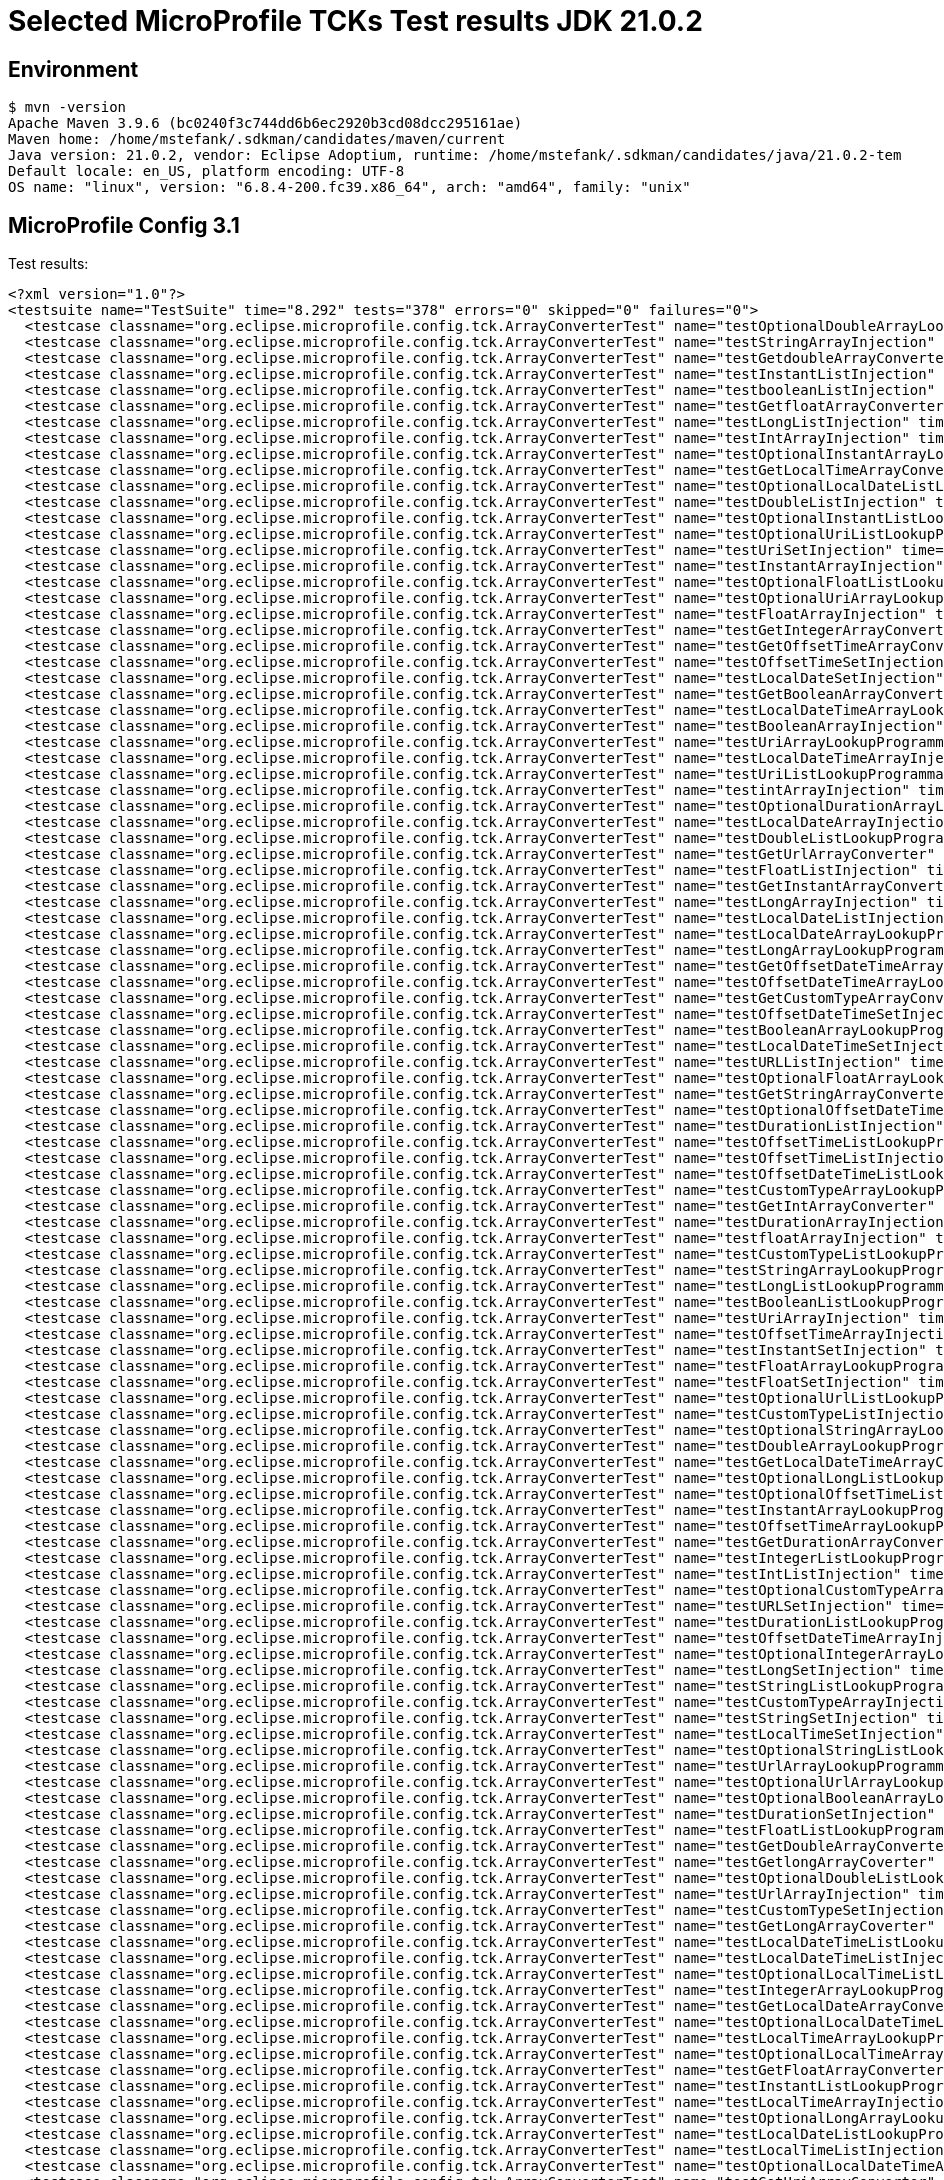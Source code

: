 = Selected MicroProfile TCKs Test results JDK 21.0.2

== Environment

[source,bash]
----
$ mvn -version
Apache Maven 3.9.6 (bc0240f3c744dd6b6ec2920b3cd08dcc295161ae)
Maven home: /home/mstefank/.sdkman/candidates/maven/current
Java version: 21.0.2, vendor: Eclipse Adoptium, runtime: /home/mstefank/.sdkman/candidates/java/21.0.2-tem
Default locale: en_US, platform encoding: UTF-8
OS name: "linux", version: "6.8.4-200.fc39.x86_64", arch: "amd64", family: "unix"
----

== MicroProfile Config 3.1

Test results:

[source,xml]
----
<?xml version="1.0"?>
<testsuite name="TestSuite" time="8.292" tests="378" errors="0" skipped="0" failures="0">
  <testcase classname="org.eclipse.microprofile.config.tck.ArrayConverterTest" name="testOptionalDoubleArrayLookupProgrammatically" time="0.012"/>
  <testcase classname="org.eclipse.microprofile.config.tck.ArrayConverterTest" name="testStringArrayInjection" time="0.014"/>
  <testcase classname="org.eclipse.microprofile.config.tck.ArrayConverterTest" name="testGetdoubleArrayConverter" time="0.017"/>
  <testcase classname="org.eclipse.microprofile.config.tck.ArrayConverterTest" name="testInstantListInjection" time="0.023"/>
  <testcase classname="org.eclipse.microprofile.config.tck.ArrayConverterTest" name="testbooleanListInjection" time="0.017"/>
  <testcase classname="org.eclipse.microprofile.config.tck.ArrayConverterTest" name="testGetfloatArrayConverter" time="0.026"/>
  <testcase classname="org.eclipse.microprofile.config.tck.ArrayConverterTest" name="testLongListInjection" time="0.018"/>
  <testcase classname="org.eclipse.microprofile.config.tck.ArrayConverterTest" name="testIntArrayInjection" time="0.022"/>
  <testcase classname="org.eclipse.microprofile.config.tck.ArrayConverterTest" name="testOptionalInstantArrayLookupProgrammatically" time="0.013"/>
  <testcase classname="org.eclipse.microprofile.config.tck.ArrayConverterTest" name="testGetLocalTimeArrayConverter" time="0.016"/>
  <testcase classname="org.eclipse.microprofile.config.tck.ArrayConverterTest" name="testOptionalLocalDateListLookupProgrammatically" time="0.012"/>
  <testcase classname="org.eclipse.microprofile.config.tck.ArrayConverterTest" name="testDoubleListInjection" time="0.018"/>
  <testcase classname="org.eclipse.microprofile.config.tck.ArrayConverterTest" name="testOptionalInstantListLookupProgrammatically" time="0.012"/>
  <testcase classname="org.eclipse.microprofile.config.tck.ArrayConverterTest" name="testOptionalUriListLookupProgrammatically" time="0.012"/>
  <testcase classname="org.eclipse.microprofile.config.tck.ArrayConverterTest" name="testUriSetInjection" time="0.029"/>
  <testcase classname="org.eclipse.microprofile.config.tck.ArrayConverterTest" name="testInstantArrayInjection" time="0.035"/>
  <testcase classname="org.eclipse.microprofile.config.tck.ArrayConverterTest" name="testOptionalFloatListLookupProgrammatically" time="0.013"/>
  <testcase classname="org.eclipse.microprofile.config.tck.ArrayConverterTest" name="testOptionalUriArrayLookupProgrammatically" time="0.013"/>
  <testcase classname="org.eclipse.microprofile.config.tck.ArrayConverterTest" name="testFloatArrayInjection" time="0.018"/>
  <testcase classname="org.eclipse.microprofile.config.tck.ArrayConverterTest" name="testGetIntegerArrayConverter" time="0.047"/>
  <testcase classname="org.eclipse.microprofile.config.tck.ArrayConverterTest" name="testGetOffsetTimeArrayConverter" time="0.018"/>
  <testcase classname="org.eclipse.microprofile.config.tck.ArrayConverterTest" name="testOffsetTimeSetInjection" time="0.012"/>
  <testcase classname="org.eclipse.microprofile.config.tck.ArrayConverterTest" name="testLocalDateSetInjection" time="0.015"/>
  <testcase classname="org.eclipse.microprofile.config.tck.ArrayConverterTest" name="testGetBooleanArrayConverter" time="0.016"/>
  <testcase classname="org.eclipse.microprofile.config.tck.ArrayConverterTest" name="testLocalDateTimeArrayLookupProgrammatically" time="0.027"/>
  <testcase classname="org.eclipse.microprofile.config.tck.ArrayConverterTest" name="testBooleanArrayInjection" time="0.117"/>
  <testcase classname="org.eclipse.microprofile.config.tck.ArrayConverterTest" name="testUriArrayLookupProgrammatically" time="0.017"/>
  <testcase classname="org.eclipse.microprofile.config.tck.ArrayConverterTest" name="testLocalDateTimeArrayInjection" time="0.029"/>
  <testcase classname="org.eclipse.microprofile.config.tck.ArrayConverterTest" name="testUriListLookupProgrammatically" time="0.015"/>
  <testcase classname="org.eclipse.microprofile.config.tck.ArrayConverterTest" name="testintArrayInjection" time="0.013"/>
  <testcase classname="org.eclipse.microprofile.config.tck.ArrayConverterTest" name="testOptionalDurationArrayLookupProgrammatically" time="0.015"/>
  <testcase classname="org.eclipse.microprofile.config.tck.ArrayConverterTest" name="testLocalDateArrayInjection" time="0.029"/>
  <testcase classname="org.eclipse.microprofile.config.tck.ArrayConverterTest" name="testDoubleListLookupProgrammatically" time="0.018"/>
  <testcase classname="org.eclipse.microprofile.config.tck.ArrayConverterTest" name="testGetUrlArrayConverter" time="0.027"/>
  <testcase classname="org.eclipse.microprofile.config.tck.ArrayConverterTest" name="testFloatListInjection" time="0.018"/>
  <testcase classname="org.eclipse.microprofile.config.tck.ArrayConverterTest" name="testGetInstantArrayConverter" time="0.016"/>
  <testcase classname="org.eclipse.microprofile.config.tck.ArrayConverterTest" name="testLongArrayInjection" time="0.013"/>
  <testcase classname="org.eclipse.microprofile.config.tck.ArrayConverterTest" name="testLocalDateListInjection" time="0.021"/>
  <testcase classname="org.eclipse.microprofile.config.tck.ArrayConverterTest" name="testLocalDateArrayLookupProgrammatically" time="0.023"/>
  <testcase classname="org.eclipse.microprofile.config.tck.ArrayConverterTest" name="testLongArrayLookupProgrammatically" time="0.015"/>
  <testcase classname="org.eclipse.microprofile.config.tck.ArrayConverterTest" name="testGetOffsetDateTimeArrayConverter" time="0.023"/>
  <testcase classname="org.eclipse.microprofile.config.tck.ArrayConverterTest" name="testOffsetDateTimeArrayLookupProgrammatically" time="0.017"/>
  <testcase classname="org.eclipse.microprofile.config.tck.ArrayConverterTest" name="testGetCustomTypeArrayConverter" time="0.022"/>
  <testcase classname="org.eclipse.microprofile.config.tck.ArrayConverterTest" name="testOffsetDateTimeSetInjection" time="0.020"/>
  <testcase classname="org.eclipse.microprofile.config.tck.ArrayConverterTest" name="testBooleanArrayLookupProgrammatically" time="0.023"/>
  <testcase classname="org.eclipse.microprofile.config.tck.ArrayConverterTest" name="testLocalDateTimeSetInjection" time="0.017"/>
  <testcase classname="org.eclipse.microprofile.config.tck.ArrayConverterTest" name="testURLListInjection" time="0.011"/>
  <testcase classname="org.eclipse.microprofile.config.tck.ArrayConverterTest" name="testOptionalFloatArrayLookupProgrammatically" time="0.012"/>
  <testcase classname="org.eclipse.microprofile.config.tck.ArrayConverterTest" name="testGetStringArrayConverter" time="0.017"/>
  <testcase classname="org.eclipse.microprofile.config.tck.ArrayConverterTest" name="testOptionalOffsetDateTimeArrayLookupProgrammatically" time="0.013"/>
  <testcase classname="org.eclipse.microprofile.config.tck.ArrayConverterTest" name="testDurationListInjection" time="0.036"/>
  <testcase classname="org.eclipse.microprofile.config.tck.ArrayConverterTest" name="testOffsetTimeListLookupProgrammatically" time="0.012"/>
  <testcase classname="org.eclipse.microprofile.config.tck.ArrayConverterTest" name="testOffsetTimeListInjection" time="0.012"/>
  <testcase classname="org.eclipse.microprofile.config.tck.ArrayConverterTest" name="testOffsetDateTimeListLookupProgrammatically" time="0.021"/>
  <testcase classname="org.eclipse.microprofile.config.tck.ArrayConverterTest" name="testCustomTypeArrayLookupProgrammatically" time="0.026"/>
  <testcase classname="org.eclipse.microprofile.config.tck.ArrayConverterTest" name="testGetIntArrayConverter" time="0.025"/>
  <testcase classname="org.eclipse.microprofile.config.tck.ArrayConverterTest" name="testDurationArrayInjection" time="0.015"/>
  <testcase classname="org.eclipse.microprofile.config.tck.ArrayConverterTest" name="testfloatArrayInjection" time="0.014"/>
  <testcase classname="org.eclipse.microprofile.config.tck.ArrayConverterTest" name="testCustomTypeListLookupProgrammatically" time="0.018"/>
  <testcase classname="org.eclipse.microprofile.config.tck.ArrayConverterTest" name="testStringArrayLookupProgrammatically" time="0.012"/>
  <testcase classname="org.eclipse.microprofile.config.tck.ArrayConverterTest" name="testLongListLookupProgrammatically" time="0.014"/>
  <testcase classname="org.eclipse.microprofile.config.tck.ArrayConverterTest" name="testBooleanListLookupProgrammatically" time="0.022"/>
  <testcase classname="org.eclipse.microprofile.config.tck.ArrayConverterTest" name="testUriArrayInjection" time="0.014"/>
  <testcase classname="org.eclipse.microprofile.config.tck.ArrayConverterTest" name="testOffsetTimeArrayInjection" time="0.020"/>
  <testcase classname="org.eclipse.microprofile.config.tck.ArrayConverterTest" name="testInstantSetInjection" time="0.022"/>
  <testcase classname="org.eclipse.microprofile.config.tck.ArrayConverterTest" name="testFloatArrayLookupProgrammatically" time="0.019"/>
  <testcase classname="org.eclipse.microprofile.config.tck.ArrayConverterTest" name="testFloatSetInjection" time="0.016"/>
  <testcase classname="org.eclipse.microprofile.config.tck.ArrayConverterTest" name="testOptionalUrlListLookupProgrammatically" time="0.012"/>
  <testcase classname="org.eclipse.microprofile.config.tck.ArrayConverterTest" name="testCustomTypeListInjection" time="0.025"/>
  <testcase classname="org.eclipse.microprofile.config.tck.ArrayConverterTest" name="testOptionalStringArrayLookupProgrammatically" time="0.013"/>
  <testcase classname="org.eclipse.microprofile.config.tck.ArrayConverterTest" name="testDoubleArrayLookupProgrammatically" time="0.024"/>
  <testcase classname="org.eclipse.microprofile.config.tck.ArrayConverterTest" name="testGetLocalDateTimeArrayConverter" time="0.020"/>
  <testcase classname="org.eclipse.microprofile.config.tck.ArrayConverterTest" name="testOptionalLongListLookupProgrammatically" time="0.018"/>
  <testcase classname="org.eclipse.microprofile.config.tck.ArrayConverterTest" name="testOptionalOffsetTimeListLookupProgrammatically" time="0.014"/>
  <testcase classname="org.eclipse.microprofile.config.tck.ArrayConverterTest" name="testInstantArrayLookupProgrammatically" time="0.024"/>
  <testcase classname="org.eclipse.microprofile.config.tck.ArrayConverterTest" name="testOffsetTimeArrayLookupProgrammatically" time="0.014"/>
  <testcase classname="org.eclipse.microprofile.config.tck.ArrayConverterTest" name="testGetDurationArrayConverter" time="0.016"/>
  <testcase classname="org.eclipse.microprofile.config.tck.ArrayConverterTest" name="testIntegerListLookupProgrammatically" time="0.015"/>
  <testcase classname="org.eclipse.microprofile.config.tck.ArrayConverterTest" name="testIntListInjection" time="0.014"/>
  <testcase classname="org.eclipse.microprofile.config.tck.ArrayConverterTest" name="testOptionalCustomTypeArrayLookupProgrammatically" time="0.016"/>
  <testcase classname="org.eclipse.microprofile.config.tck.ArrayConverterTest" name="testURLSetInjection" time="0.017"/>
  <testcase classname="org.eclipse.microprofile.config.tck.ArrayConverterTest" name="testDurationListLookupProgrammatically" time="0.018"/>
  <testcase classname="org.eclipse.microprofile.config.tck.ArrayConverterTest" name="testOffsetDateTimeArrayInjection" time="0.019"/>
  <testcase classname="org.eclipse.microprofile.config.tck.ArrayConverterTest" name="testOptionalIntegerArrayLookupProgrammatically" time="0.017"/>
  <testcase classname="org.eclipse.microprofile.config.tck.ArrayConverterTest" name="testLongSetInjection" time="0.013"/>
  <testcase classname="org.eclipse.microprofile.config.tck.ArrayConverterTest" name="testStringListLookupProgrammatically" time="0.013"/>
  <testcase classname="org.eclipse.microprofile.config.tck.ArrayConverterTest" name="testCustomTypeArrayInjection" time="0.021"/>
  <testcase classname="org.eclipse.microprofile.config.tck.ArrayConverterTest" name="testStringSetInjection" time="0.012"/>
  <testcase classname="org.eclipse.microprofile.config.tck.ArrayConverterTest" name="testLocalTimeSetInjection" time="0.013"/>
  <testcase classname="org.eclipse.microprofile.config.tck.ArrayConverterTest" name="testOptionalStringListLookupProgrammatically" time="0.012"/>
  <testcase classname="org.eclipse.microprofile.config.tck.ArrayConverterTest" name="testUrlArrayLookupProgrammatically" time="0.015"/>
  <testcase classname="org.eclipse.microprofile.config.tck.ArrayConverterTest" name="testOptionalUrlArrayLookupProgrammatically" time="0.013"/>
  <testcase classname="org.eclipse.microprofile.config.tck.ArrayConverterTest" name="testOptionalBooleanArrayLookupProgrammatically" time="0.018"/>
  <testcase classname="org.eclipse.microprofile.config.tck.ArrayConverterTest" name="testDurationSetInjection" time="0.017"/>
  <testcase classname="org.eclipse.microprofile.config.tck.ArrayConverterTest" name="testFloatListLookupProgrammatically" time="0.017"/>
  <testcase classname="org.eclipse.microprofile.config.tck.ArrayConverterTest" name="testGetDoubleArrayConverter" time="0.015"/>
  <testcase classname="org.eclipse.microprofile.config.tck.ArrayConverterTest" name="testGetlongArrayCoverter" time="0.021"/>
  <testcase classname="org.eclipse.microprofile.config.tck.ArrayConverterTest" name="testOptionalDoubleListLookupProgrammatically" time="0.012"/>
  <testcase classname="org.eclipse.microprofile.config.tck.ArrayConverterTest" name="testUrlArrayInjection" time="0.014"/>
  <testcase classname="org.eclipse.microprofile.config.tck.ArrayConverterTest" name="testCustomTypeSetInjection" time="0.016"/>
  <testcase classname="org.eclipse.microprofile.config.tck.ArrayConverterTest" name="testGetLongArrayCoverter" time="0.028"/>
  <testcase classname="org.eclipse.microprofile.config.tck.ArrayConverterTest" name="testLocalDateTimeListLookupProgrammatically" time="0.014"/>
  <testcase classname="org.eclipse.microprofile.config.tck.ArrayConverterTest" name="testLocalDateTimeListInjection" time="0.015"/>
  <testcase classname="org.eclipse.microprofile.config.tck.ArrayConverterTest" name="testOptionalLocalTimeListLookupProgrammatically" time="0.018"/>
  <testcase classname="org.eclipse.microprofile.config.tck.ArrayConverterTest" name="testIntegerArrayLookupProgrammatically" time="0.015"/>
  <testcase classname="org.eclipse.microprofile.config.tck.ArrayConverterTest" name="testGetLocalDateArrayConverter" time="0.027"/>
  <testcase classname="org.eclipse.microprofile.config.tck.ArrayConverterTest" name="testOptionalLocalDateTimeListLookupProgrammatically" time="0.013"/>
  <testcase classname="org.eclipse.microprofile.config.tck.ArrayConverterTest" name="testLocalTimeArrayLookupProgrammatically" time="0.018"/>
  <testcase classname="org.eclipse.microprofile.config.tck.ArrayConverterTest" name="testOptionalLocalTimeArrayLookupProgrammatically" time="0.012"/>
  <testcase classname="org.eclipse.microprofile.config.tck.ArrayConverterTest" name="testGetFloatArrayConverter" time="0.015"/>
  <testcase classname="org.eclipse.microprofile.config.tck.ArrayConverterTest" name="testInstantListLookupProgrammatically" time="0.016"/>
  <testcase classname="org.eclipse.microprofile.config.tck.ArrayConverterTest" name="testLocalTimeArrayInjection" time="0.014"/>
  <testcase classname="org.eclipse.microprofile.config.tck.ArrayConverterTest" name="testOptionalLongArrayLookupProgrammatically" time="0.032"/>
  <testcase classname="org.eclipse.microprofile.config.tck.ArrayConverterTest" name="testLocalDateListLookupProgrammatically" time="0.017"/>
  <testcase classname="org.eclipse.microprofile.config.tck.ArrayConverterTest" name="testLocalTimeListInjection" time="0.013"/>
  <testcase classname="org.eclipse.microprofile.config.tck.ArrayConverterTest" name="testOptionalLocalDateTimeArrayLookupProgrammatically" time="0.013"/>
  <testcase classname="org.eclipse.microprofile.config.tck.ArrayConverterTest" name="testGetUriArrayConverter" time="0.023"/>
  <testcase classname="org.eclipse.microprofile.config.tck.ArrayConverterTest" name="testOptionalIntegerListLookupProgrammatically" time="0.012"/>
  <testcase classname="org.eclipse.microprofile.config.tck.ArrayConverterTest" name="testUrlListLookupProgrammatically" time="0.012"/>
  <testcase classname="org.eclipse.microprofile.config.tck.ArrayConverterTest" name="testbooleanSetInjection" time="0.011"/>
  <testcase classname="org.eclipse.microprofile.config.tck.ArrayConverterTest" name="testGetbooleanArrayConverter" time="0.024"/>
  <testcase classname="org.eclipse.microprofile.config.tck.ArrayConverterTest" name="testUriListInjection" time="0.012"/>
  <testcase classname="org.eclipse.microprofile.config.tck.ArrayConverterTest" name="testdoubleArrayInjection" time="0.012"/>
  <testcase classname="org.eclipse.microprofile.config.tck.ArrayConverterTest" name="testDurationArrayLookupProgrammatically" time="0.022"/>
  <testcase classname="org.eclipse.microprofile.config.tck.ArrayConverterTest" name="testOffsetDateTimeListInjection" time="0.013"/>
  <testcase classname="org.eclipse.microprofile.config.tck.ArrayConverterTest" name="testOptionalDurationListLookupProgrammatically" time="0.013"/>
  <testcase classname="org.eclipse.microprofile.config.tck.ArrayConverterTest" name="testDoubleArrayInjection" time="0.017"/>
  <testcase classname="org.eclipse.microprofile.config.tck.ArrayConverterTest" name="testOptionalOffsetDateTimeListLookupProgrammatically" time="0.011"/>
  <testcase classname="org.eclipse.microprofile.config.tck.ArrayConverterTest" name="testlongArrayInjection" time="0.012"/>
  <testcase classname="org.eclipse.microprofile.config.tck.ArrayConverterTest" name="testbooleanArrayInjection" time="0.018"/>
  <testcase classname="org.eclipse.microprofile.config.tck.ArrayConverterTest" name="testLocalTimeListLookupProgrammatically" time="0.018"/>
  <testcase classname="org.eclipse.microprofile.config.tck.ArrayConverterTest" name="testIntSetInjection" time="0.018"/>
  <testcase classname="org.eclipse.microprofile.config.tck.ArrayConverterTest" name="testDoubleSetInjection" time="0.018"/>
  <testcase classname="org.eclipse.microprofile.config.tck.ArrayConverterTest" name="testOptionalCustomTypeListLookupProgrammatically" time="0.013"/>
  <testcase classname="org.eclipse.microprofile.config.tck.ArrayConverterTest" name="testOptionalLocalDateArrayLookupProgrammatically" time="0.014"/>
  <testcase classname="org.eclipse.microprofile.config.tck.ArrayConverterTest" name="testOptionalBooleanListLookupProgrammatically" time="0.031"/>
  <testcase classname="org.eclipse.microprofile.config.tck.ArrayConverterTest" name="testStringListInjection" time="0.012"/>
  <testcase classname="org.eclipse.microprofile.config.tck.ArrayConverterTest" name="testOptionalOffsetTimeArrayLookupProgrammatically" time="0.012"/>
  <testcase classname="org.eclipse.microprofile.config.tck.AutoDiscoveredConfigSourceTest" name="testAutoDiscoveredConfigureSources" time="0.126"/>
  <testcase classname="org.eclipse.microprofile.config.tck.AutoDiscoveredConfigSourceTest" name="testAutoDiscoveredConverterNotAddedAutomatically" time="0.049"/>
  <testcase classname="org.eclipse.microprofile.config.tck.AutoDiscoveredConfigSourceTest" name="testAutoDiscoveredConverterManuallyAdded" time="0.019"/>
  <testcase classname="org.eclipse.microprofile.config.tck.broken.ConfigPropertiesMissingPropertyInjectionTest" name="test" time="0.002"/>
  <testcase classname="org.eclipse.microprofile.config.tck.broken.MissingConverterOnInstanceInjectionTest" name="test" time="0.001"/>
  <testcase classname="org.eclipse.microprofile.config.tck.broken.MissingValueOnInstanceInjectionTest" name="test" time="0.002"/>
  <testcase classname="org.eclipse.microprofile.config.tck.broken.MissingValueOnObserverMethodInjectionTest" name="test" time="0.000"/>
  <testcase classname="org.eclipse.microprofile.config.tck.broken.WrongConverterOnInstanceInjectionTest" name="test" time="0.002"/>
  <testcase classname="org.eclipse.microprofile.config.tck.CdiOptionalInjectionTest" name="testOptionalInjectionWithNoDefaultValueOrElseIsReturned" time="0.010"/>
  <testcase classname="org.eclipse.microprofile.config.tck.CdiOptionalInjectionTest" name="testOptionalInjection" time="0.080"/>
  <testcase classname="org.eclipse.microprofile.config.tck.CDIPlainInjectionTest" name="canInjectDynamicValuesViaCdiProvider" time="0.011"/>
  <testcase classname="org.eclipse.microprofile.config.tck.CDIPlainInjectionTest" name="canInjectSimpleValuesWhenDefined" time="0.016"/>
  <testcase classname="org.eclipse.microprofile.config.tck.CDIPlainInjectionTest" name="injectedValuesAreEqualToProgrammaticValues" time="0.009"/>
  <testcase classname="org.eclipse.microprofile.config.tck.CDIPlainInjectionTest" name="canInjectDefaultPropertyPath" time="0.080"/>
  <testcase classname="org.eclipse.microprofile.config.tck.CDIPropertyExpressionsTest" name="expression" time="0.010"/>
  <testcase classname="org.eclipse.microprofile.config.tck.CDIPropertyExpressionsTest" name="expressionNoDefault" time="0.014"/>
  <testcase classname="org.eclipse.microprofile.config.tck.CDIPropertyExpressionsTest" name="badExpansion" time="0.081"/>
  <testcase classname="org.eclipse.microprofile.config.tck.CDIPropertyNameMatchingTest" name="testPropertyFromEnvironmentVariables" time="0.094"/>
  <testcase classname="org.eclipse.microprofile.config.tck.ClassConverterTest" name="testClassConverterWithLookup" time="0.074"/>
  <testcase classname="org.eclipse.microprofile.config.tck.ClassConverterTest" name="testConverterForClassLoadedInBean" time="0.007"/>
  <testcase classname="org.eclipse.microprofile.config.tck.ClassConverterTest" name="testGetClassConverter" time="0.011"/>
  <testcase classname="org.eclipse.microprofile.config.tck.ConfigPropertiesTest" name="testConfigPropertiesDefaultOnBean" time="0.121"/>
  <testcase classname="org.eclipse.microprofile.config.tck.ConfigPropertiesTest" name="testConfigPropertiesWithoutPrefix" time="0.012"/>
  <testcase classname="org.eclipse.microprofile.config.tck.ConfigPropertiesTest" name="testConfigPropertiesWithPrefix" time="0.013"/>
  <testcase classname="org.eclipse.microprofile.config.tck.ConfigPropertiesTest" name="testConfigPropertiesNoPrefixOnBeanThenSupplyPrefix" time="0.015"/>
  <testcase classname="org.eclipse.microprofile.config.tck.ConfigPropertiesTest" name="testNoConfigPropertiesAnnotationInjection" time="0.010"/>
  <testcase classname="org.eclipse.microprofile.config.tck.ConfigPropertiesTest" name="testConfigPropertiesNoPrefixOnBean" time="0.017"/>
  <testcase classname="org.eclipse.microprofile.config.tck.ConfigPropertiesTest" name="testConfigPropertiesPlainInjection" time="0.013"/>
  <testcase classname="org.eclipse.microprofile.config.tck.ConfigProviderTest" name="testGetConfigSources" time="0.020"/>
  <testcase classname="org.eclipse.microprofile.config.tck.ConfigProviderTest" name="testJavaConfigPropertyFilesConfigSource" time="0.015"/>
  <testcase classname="org.eclipse.microprofile.config.tck.ConfigProviderTest" name="testInjectedConfigSerializable" time="0.020"/>
  <testcase classname="org.eclipse.microprofile.config.tck.ConfigProviderTest" name="testEnvironmentConfigSource" time="0.026"/>
  <testcase classname="org.eclipse.microprofile.config.tck.ConfigProviderTest" name="testNonExistingConfigKeyGet" time="0.019"/>
  <testcase classname="org.eclipse.microprofile.config.tck.ConfigProviderTest" name="testPropertyConfigSource" time="0.014"/>
  <testcase classname="org.eclipse.microprofile.config.tck.ConfigProviderTest" name="testDynamicValueInPropertyConfigSource" time="0.130"/>
  <testcase classname="org.eclipse.microprofile.config.tck.ConfigProviderTest" name="testNonExistingConfigKey" time="0.013"/>
  <testcase classname="org.eclipse.microprofile.config.tck.ConfigProviderTest" name="testGetPropertyNames" time="0.016"/>
  <testcase classname="org.eclipse.microprofile.config.tck.configsources.DefaultConfigSourceOrdinalTest" name="testOrdinalForSystemProps" time="0.010"/>
  <testcase classname="org.eclipse.microprofile.config.tck.configsources.DefaultConfigSourceOrdinalTest" name="testOrdinalForEnv" time="0.098"/>
  <testcase classname="org.eclipse.microprofile.config.tck.ConfigValueTest" name="configValueInjection" time="0.008"/>
  <testcase classname="org.eclipse.microprofile.config.tck.ConfigValueTest" name="configValueEmpty" time="0.010"/>
  <testcase classname="org.eclipse.microprofile.config.tck.ConfigValueTest" name="configValue" time="0.083"/>
  <testcase classname="org.eclipse.microprofile.config.tck.converters.convertToNull.ConvertedNullValueBrokenInjectionTest" name="test" time="0.011"/>
  <testcase classname="org.eclipse.microprofile.config.tck.converters.convertToNull.ConvertedNullValueTest" name="testDefaultValueNotUsed" time="0.208"/>
  <testcase classname="org.eclipse.microprofile.config.tck.converters.convertToNull.ConvertedNullValueTest" name="testGetValue" time="0.028"/>
  <testcase classname="org.eclipse.microprofile.config.tck.converters.convertToNull.ConvertedNullValueTest" name="testGetOptionalValue" time="0.029"/>
  <testcase classname="org.eclipse.microprofile.config.tck.converters.NullConvertersTest" name="nulls" time="0.147"/>
  <testcase classname="org.eclipse.microprofile.config.tck.ConverterTest" name="testGetShortConverter" time="0.014"/>
  <testcase classname="org.eclipse.microprofile.config.tck.ConverterTest" name="testGetIntConverter" time="0.012"/>
  <testcase classname="org.eclipse.microprofile.config.tck.ConverterTest" name="testLocalTime" time="0.013"/>
  <testcase classname="org.eclipse.microprofile.config.tck.ConverterTest" name="testGetFloatConverter_Broken" time="0.019"/>
  <testcase classname="org.eclipse.microprofile.config.tck.ConverterTest" name="testDonaldConversionWithMultipleLambdaConverters" time="0.026"/>
  <testcase classname="org.eclipse.microprofile.config.tck.ConverterTest" name="testGetLocalTimeConverter" time="0.014"/>
  <testcase classname="org.eclipse.microprofile.config.tck.ConverterTest" name="testURIConverterBroken" time="0.012"/>
  <testcase classname="org.eclipse.microprofile.config.tck.ConverterTest" name="testGetCustomConverter" time="0.011"/>
  <testcase classname="org.eclipse.microprofile.config.tck.ConverterTest" name="testGetURLConverterBroken" time="0.018"/>
  <testcase classname="org.eclipse.microprofile.config.tck.ConverterTest" name="testGetDoubleConverter" time="0.014"/>
  <testcase classname="org.eclipse.microprofile.config.tck.ConverterTest" name="testDuration_Broken" time="0.019"/>
  <testcase classname="org.eclipse.microprofile.config.tck.ConverterTest" name="testGetOffsetTimeConverter_Broken" time="0.013"/>
  <testcase classname="org.eclipse.microprofile.config.tck.ConverterTest" name="testdouble" time="0.012"/>
  <testcase classname="org.eclipse.microprofile.config.tck.ConverterTest" name="testInstant_Broken" time="0.016"/>
  <testcase classname="org.eclipse.microprofile.config.tck.ConverterTest" name="testGetInstantConverter_Broken" time="0.016"/>
  <testcase classname="org.eclipse.microprofile.config.tck.ConverterTest" name="testLong_Broken" time="0.021"/>
  <testcase classname="org.eclipse.microprofile.config.tck.ConverterTest" name="testGetDuckConverterWithMultipleConverters" time="0.015"/>
  <testcase classname="org.eclipse.microprofile.config.tck.ConverterTest" name="testGetOffsetDateTimeConverter" time="0.026"/>
  <testcase classname="org.eclipse.microprofile.config.tck.ConverterTest" name="testGetURIConverterBroken" time="0.015"/>
  <testcase classname="org.eclipse.microprofile.config.tck.ConverterTest" name="testGetLocalDateConverter_Broken" time="0.015"/>
  <testcase classname="org.eclipse.microprofile.config.tck.ConverterTest" name="testGetShortConverter_Broken" time="0.014"/>
  <testcase classname="org.eclipse.microprofile.config.tck.ConverterTest" name="testGetLongConverter_Broken" time="0.016"/>
  <testcase classname="org.eclipse.microprofile.config.tck.ConverterTest" name="testLocalDate_Broken" time="0.014"/>
  <testcase classname="org.eclipse.microprofile.config.tck.ConverterTest" name="testNoDonaldConverterByDefault" time="0.016"/>
  <testcase classname="org.eclipse.microprofile.config.tck.ConverterTest" name="testbyte" time="0.010"/>
  <testcase classname="org.eclipse.microprofile.config.tck.ConverterTest" name="testGetZoneOffsetConverter_Broken" time="0.016"/>
  <testcase classname="org.eclipse.microprofile.config.tck.ConverterTest" name="testGetLongConverter" time="0.019"/>
  <testcase classname="org.eclipse.microprofile.config.tck.ConverterTest" name="testOffsetTime" time="0.011"/>
  <testcase classname="org.eclipse.microprofile.config.tck.ConverterTest" name="testChar_Broken" time="0.019"/>
  <testcase classname="org.eclipse.microprofile.config.tck.ConverterTest" name="testByte_Broken" time="0.025"/>
  <testcase classname="org.eclipse.microprofile.config.tck.ConverterTest" name="testGetshortConverter" time="0.029"/>
  <testcase classname="org.eclipse.microprofile.config.tck.ConverterTest" name="testDonaldNotConvertedByDefault" time="0.027"/>
  <testcase classname="org.eclipse.microprofile.config.tck.ConverterTest" name="testGetZoneOffsetConverter" time="0.012"/>
  <testcase classname="org.eclipse.microprofile.config.tck.ConverterTest" name="testGetDurationCoverter" time="0.012"/>
  <testcase classname="org.eclipse.microprofile.config.tck.ConverterTest" name="testFloat" time="0.016"/>
  <testcase classname="org.eclipse.microprofile.config.tck.ConverterTest" name="testInteger" time="0.012"/>
  <testcase classname="org.eclipse.microprofile.config.tck.ConverterTest" name="testOffsetTime_Broken" time="0.014"/>
  <testcase classname="org.eclipse.microprofile.config.tck.ConverterTest" name="testGetByteConverter_Broken" time="0.016"/>
  <testcase classname="org.eclipse.microprofile.config.tck.ConverterTest" name="testGetLocalTimeConverter_Broken" time="0.013"/>
  <testcase classname="org.eclipse.microprofile.config.tck.ConverterTest" name="testGetDoubleConverter_Broken" time="0.030"/>
  <testcase classname="org.eclipse.microprofile.config.tck.ConverterTest" name="testGetOffsetTimeConverter" time="0.015"/>
  <testcase classname="org.eclipse.microprofile.config.tck.ConverterTest" name="testGetbyteConverter" time="0.010"/>
  <testcase classname="org.eclipse.microprofile.config.tck.ConverterTest" name="testURLConverter" time="0.014"/>
  <testcase classname="org.eclipse.microprofile.config.tck.ConverterTest" name="testLong" time="0.012"/>
  <testcase classname="org.eclipse.microprofile.config.tck.ConverterTest" name="testDuration" time="0.021"/>
  <testcase classname="org.eclipse.microprofile.config.tck.ConverterTest" name="testGetIntegerConverter" time="0.012"/>
  <testcase classname="org.eclipse.microprofile.config.tck.ConverterTest" name="testOffsetDateTime_Broken" time="0.015"/>
  <testcase classname="org.eclipse.microprofile.config.tck.ConverterTest" name="testGetDonaldConverterWithMultipleLambdaConverters" time="0.020"/>
  <testcase classname="org.eclipse.microprofile.config.tck.ConverterTest" name="testGetURIConverter" time="0.011"/>
  <testcase classname="org.eclipse.microprofile.config.tck.ConverterTest" name="testGetByteConverter" time="0.013"/>
  <testcase classname="org.eclipse.microprofile.config.tck.ConverterTest" name="testGetDonaldConverterWithLambdaConverter" time="0.016"/>
  <testcase classname="org.eclipse.microprofile.config.tck.ConverterTest" name="testlong" time="0.010"/>
  <testcase classname="org.eclipse.microprofile.config.tck.ConverterTest" name="testGetOffsetDateTimeConverter_Broken" time="0.014"/>
  <testcase classname="org.eclipse.microprofile.config.tck.ConverterTest" name="testGetConverterSerialization" time="0.013"/>
  <testcase classname="org.eclipse.microprofile.config.tck.ConverterTest" name="testLocalDateTime_Broken" time="0.016"/>
  <testcase classname="org.eclipse.microprofile.config.tck.ConverterTest" name="testGetLocalDateTimeConverter" time="0.012"/>
  <testcase classname="org.eclipse.microprofile.config.tck.ConverterTest" name="testGetCharConverter_Broken" time="0.014"/>
  <testcase classname="org.eclipse.microprofile.config.tck.ConverterTest" name="testshort" time="0.010"/>
  <testcase classname="org.eclipse.microprofile.config.tck.ConverterTest" name="testURIConverter" time="0.013"/>
  <testcase classname="org.eclipse.microprofile.config.tck.ConverterTest" name="testDuckConversionWithMultipleConverters" time="0.015"/>
  <testcase classname="org.eclipse.microprofile.config.tck.ConverterTest" name="testBoolean" time="0.093"/>
  <testcase classname="org.eclipse.microprofile.config.tck.ConverterTest" name="testShort_Broken" time="0.012"/>
  <testcase classname="org.eclipse.microprofile.config.tck.ConverterTest" name="testOffsetDateTime" time="0.017"/>
  <testcase classname="org.eclipse.microprofile.config.tck.ConverterTest" name="testInt" time="0.012"/>
  <testcase classname="org.eclipse.microprofile.config.tck.ConverterTest" name="testLocalDateTime" time="0.015"/>
  <testcase classname="org.eclipse.microprofile.config.tck.ConverterTest" name="testGetLocalDateTimeConverter_Broken" time="0.015"/>
  <testcase classname="org.eclipse.microprofile.config.tck.ConverterTest" name="testGetcharConverter" time="0.011"/>
  <testcase classname="org.eclipse.microprofile.config.tck.ConverterTest" name="testInstant" time="0.021"/>
  <testcase classname="org.eclipse.microprofile.config.tck.ConverterTest" name="testGetCharConverter" time="0.018"/>
  <testcase classname="org.eclipse.microprofile.config.tck.ConverterTest" name="testchar" time="0.010"/>
  <testcase classname="org.eclipse.microprofile.config.tck.ConverterTest" name="testInteger_Broken" time="0.013"/>
  <testcase classname="org.eclipse.microprofile.config.tck.ConverterTest" name="testConverterSerialization" time="0.014"/>
  <testcase classname="org.eclipse.microprofile.config.tck.ConverterTest" name="testZoneOffset" time="0.012"/>
  <testcase classname="org.eclipse.microprofile.config.tck.ConverterTest" name="testfloat" time="0.014"/>
  <testcase classname="org.eclipse.microprofile.config.tck.ConverterTest" name="testDonaldConversionWithLambdaConverter" time="0.019"/>
  <testcase classname="org.eclipse.microprofile.config.tck.ConverterTest" name="testGetURLConverter" time="0.011"/>
  <testcase classname="org.eclipse.microprofile.config.tck.ConverterTest" name="testGetDurationConverter_Broken" time="0.015"/>
  <testcase classname="org.eclipse.microprofile.config.tck.ConverterTest" name="testZoneOffset_Broken" time="0.015"/>
  <testcase classname="org.eclipse.microprofile.config.tck.ConverterTest" name="testShort" time="0.013"/>
  <testcase classname="org.eclipse.microprofile.config.tck.ConverterTest" name="testLocalDate" time="0.011"/>
  <testcase classname="org.eclipse.microprofile.config.tck.ConverterTest" name="testGetFloatConverter" time="0.018"/>
  <testcase classname="org.eclipse.microprofile.config.tck.ConverterTest" name="testGetInstantConverter" time="0.019"/>
  <testcase classname="org.eclipse.microprofile.config.tck.ConverterTest" name="testURLConverterBroken" time="0.014"/>
  <testcase classname="org.eclipse.microprofile.config.tck.ConverterTest" name="testCustomConverter" time="0.016"/>
  <testcase classname="org.eclipse.microprofile.config.tck.ConverterTest" name="testChar" time="0.019"/>
  <testcase classname="org.eclipse.microprofile.config.tck.ConverterTest" name="testFloat_Broken" time="0.015"/>
  <testcase classname="org.eclipse.microprofile.config.tck.ConverterTest" name="testDouble_Broken" time="0.014"/>
  <testcase classname="org.eclipse.microprofile.config.tck.ConverterTest" name="testGetfloatConverter" time="0.013"/>
  <testcase classname="org.eclipse.microprofile.config.tck.ConverterTest" name="testGetlongConverter" time="0.011"/>
  <testcase classname="org.eclipse.microprofile.config.tck.ConverterTest" name="testGetdoubleConverter" time="0.011"/>
  <testcase classname="org.eclipse.microprofile.config.tck.ConverterTest" name="testGetBooleanConverter" time="0.015"/>
  <testcase classname="org.eclipse.microprofile.config.tck.ConverterTest" name="testDouble" time="0.015"/>
  <testcase classname="org.eclipse.microprofile.config.tck.ConverterTest" name="testLocalTime_Broken" time="0.013"/>
  <testcase classname="org.eclipse.microprofile.config.tck.ConverterTest" name="testByte" time="0.017"/>
  <testcase classname="org.eclipse.microprofile.config.tck.ConverterTest" name="testGetLocalDateConverter" time="0.015"/>
  <testcase classname="org.eclipse.microprofile.config.tck.ConverterTest" name="testGetIntegerConverter_Broken" time="0.014"/>
  <testcase classname="org.eclipse.microprofile.config.tck.CustomConfigSourceTest" name="testConfigSourceProvider" time="0.088"/>
  <testcase classname="org.eclipse.microprofile.config.tck.CustomConverterTest" name="testGetBooleanConverter" time="0.017"/>
  <testcase classname="org.eclipse.microprofile.config.tck.CustomConverterTest" name="testGetIntPrimitiveConverter" time="0.017"/>
  <testcase classname="org.eclipse.microprofile.config.tck.CustomConverterTest" name="testGetBooleanPrimitiveConverter" time="0.018"/>
  <testcase classname="org.eclipse.microprofile.config.tck.CustomConverterTest" name="testGetLongConverter" time="0.014"/>
  <testcase classname="org.eclipse.microprofile.config.tck.CustomConverterTest" name="testCharPrimitive" time="0.018"/>
  <testcase classname="org.eclipse.microprofile.config.tck.CustomConverterTest" name="testGetIntegerConverter" time="0.015"/>
  <testcase classname="org.eclipse.microprofile.config.tck.CustomConverterTest" name="testGetLongPrimitiveConverter" time="0.012"/>
  <testcase classname="org.eclipse.microprofile.config.tck.CustomConverterTest" name="testGetDoublePrimitiveConverter" time="0.020"/>
  <testcase classname="org.eclipse.microprofile.config.tck.CustomConverterTest" name="testCharacter" time="0.017"/>
  <testcase classname="org.eclipse.microprofile.config.tck.CustomConverterTest" name="testLongPrimitive" time="0.013"/>
  <testcase classname="org.eclipse.microprofile.config.tck.CustomConverterTest" name="testGetCharPrimitiveConverter" time="0.020"/>
  <testcase classname="org.eclipse.microprofile.config.tck.CustomConverterTest" name="testBoolean" time="0.120"/>
  <testcase classname="org.eclipse.microprofile.config.tck.CustomConverterTest" name="testDouble" time="0.016"/>
  <testcase classname="org.eclipse.microprofile.config.tck.CustomConverterTest" name="testInteger" time="0.015"/>
  <testcase classname="org.eclipse.microprofile.config.tck.CustomConverterTest" name="testLong" time="0.014"/>
  <testcase classname="org.eclipse.microprofile.config.tck.CustomConverterTest" name="testGetCharacterConverter" time="0.014"/>
  <testcase classname="org.eclipse.microprofile.config.tck.CustomConverterTest" name="testGetDoubleConverter" time="0.017"/>
  <testcase classname="org.eclipse.microprofile.config.tck.CustomConverterTest" name="testIntPrimitive" time="0.014"/>
  <testcase classname="org.eclipse.microprofile.config.tck.CustomConverterTest" name="testBooleanPrimitive" time="0.020"/>
  <testcase classname="org.eclipse.microprofile.config.tck.CustomConverterTest" name="testDoublePrimitive" time="0.017"/>
  <testcase classname="org.eclipse.microprofile.config.tck.emptyvalue.EmptyValuesTestProgrammaticLookup" name="testFooCommaStringGetValue" time="0.017"/>
  <testcase classname="org.eclipse.microprofile.config.tck.emptyvalue.EmptyValuesTestProgrammaticLookup" name="testBackslashCommaStringGetValue" time="0.014"/>
  <testcase classname="org.eclipse.microprofile.config.tck.emptyvalue.EmptyValuesTestProgrammaticLookup" name="testFooBarStringGetValueArray" time="0.010"/>
  <testcase classname="org.eclipse.microprofile.config.tck.emptyvalue.EmptyValuesTestProgrammaticLookup" name="testBackslashCommaStringGetValueArray" time="0.013"/>
  <testcase classname="org.eclipse.microprofile.config.tck.emptyvalue.EmptyValuesTestProgrammaticLookup" name="testEmptyStringGetOptionalValue" time="0.011"/>
  <testcase classname="org.eclipse.microprofile.config.tck.emptyvalue.EmptyValuesTestProgrammaticLookup" name="testBackslashCommaStringGetOptionalValue" time="0.120"/>
  <testcase classname="org.eclipse.microprofile.config.tck.emptyvalue.EmptyValuesTestProgrammaticLookup" name="testCommaStringGetOptionalValue" time="0.014"/>
  <testcase classname="org.eclipse.microprofile.config.tck.emptyvalue.EmptyValuesTestProgrammaticLookup" name="testMissingStringGetValueArray" time="0.017"/>
  <testcase classname="org.eclipse.microprofile.config.tck.emptyvalue.EmptyValuesTestProgrammaticLookup" name="testCommaBarStringGetValue" time="0.014"/>
  <testcase classname="org.eclipse.microprofile.config.tck.emptyvalue.EmptyValuesTestProgrammaticLookup" name="testFooCommaStringGetValueArray" time="0.013"/>
  <testcase classname="org.eclipse.microprofile.config.tck.emptyvalue.EmptyValuesTestProgrammaticLookup" name="testCommaStringGetValueArray" time="0.017"/>
  <testcase classname="org.eclipse.microprofile.config.tck.emptyvalue.EmptyValuesTestProgrammaticLookup" name="testSpaceStringGetValueArray" time="0.012"/>
  <testcase classname="org.eclipse.microprofile.config.tck.emptyvalue.EmptyValuesTestProgrammaticLookup" name="testSpaceStringGetValue" time="0.014"/>
  <testcase classname="org.eclipse.microprofile.config.tck.emptyvalue.EmptyValuesTestProgrammaticLookup" name="testMissingStringGetOptionalValue" time="0.013"/>
  <testcase classname="org.eclipse.microprofile.config.tck.emptyvalue.EmptyValuesTestProgrammaticLookup" name="testCommaStringGetValue" time="0.013"/>
  <testcase classname="org.eclipse.microprofile.config.tck.emptyvalue.EmptyValuesTestProgrammaticLookup" name="testCommaBarStringGetValueArray" time="0.016"/>
  <testcase classname="org.eclipse.microprofile.config.tck.emptyvalue.EmptyValuesTestProgrammaticLookup" name="testDoubleCommaStringGetValue" time="0.011"/>
  <testcase classname="org.eclipse.microprofile.config.tck.emptyvalue.EmptyValuesTestProgrammaticLookup" name="testBackslashCommaStringGetOptionalValueAsArrayOrList" time="0.017"/>
  <testcase classname="org.eclipse.microprofile.config.tck.emptyvalue.EmptyValuesTestProgrammaticLookup" name="testEmptyStringGetValue" time="0.011"/>
  <testcase classname="org.eclipse.microprofile.config.tck.emptyvalue.EmptyValuesTestProgrammaticLookup" name="testSpaceStringGetOptionalValue" time="0.014"/>
  <testcase classname="org.eclipse.microprofile.config.tck.emptyvalue.EmptyValuesTestProgrammaticLookup" name="testFooCommaStringGetOptionalValues" time="0.014"/>
  <testcase classname="org.eclipse.microprofile.config.tck.emptyvalue.EmptyValuesTestProgrammaticLookup" name="testFooBarStringGetValue" time="0.016"/>
  <testcase classname="org.eclipse.microprofile.config.tck.emptyvalue.EmptyValuesTestProgrammaticLookup" name="testFooBarStringGetOptionalValues" time="0.014"/>
  <testcase classname="org.eclipse.microprofile.config.tck.emptyvalue.EmptyValuesTestProgrammaticLookup" name="testMissingStringGetValue" time="0.016"/>
  <testcase classname="org.eclipse.microprofile.config.tck.emptyvalue.EmptyValuesTestProgrammaticLookup" name="testDoubleCommaStringGetOptionalValues" time="0.016"/>
  <testcase classname="org.eclipse.microprofile.config.tck.emptyvalue.EmptyValuesTestProgrammaticLookup" name="testDoubleCommaStringGetValueArray" time="0.013"/>
  <testcase classname="org.eclipse.microprofile.config.tck.emptyvalue.EmptyValuesTestProgrammaticLookup" name="testCommaBarStringGetOptionalValues" time="0.015"/>
  <testcase classname="org.eclipse.microprofile.config.tck.emptyvalue.EmptyValuesTestProgrammaticLookup" name="testEmptyStringGetValueArray" time="0.016"/>
  <testcase classname="org.eclipse.microprofile.config.tck.emptyvalue.EmptyValuesTest" name="test" time="0.002"/>
  <testcase classname="org.eclipse.microprofile.config.tck.ImplicitConverterTest" name="testGetImplicitConverterCharSequenceParseJavaTimeConverter" time="0.013"/>
  <testcase classname="org.eclipse.microprofile.config.tck.ImplicitConverterTest" name="testGetImplicitConverterSquenceParseBeforeConstructorConverter" time="0.012"/>
  <testcase classname="org.eclipse.microprofile.config.tck.ImplicitConverterTest" name="testGetImplicitConverterStringValueOfConverter" time="0.012"/>
  <testcase classname="org.eclipse.microprofile.config.tck.ImplicitConverterTest" name="testGetImplicitConverterEnumValueOfConverter" time="0.011"/>
  <testcase classname="org.eclipse.microprofile.config.tck.ImplicitConverterTest" name="testImplicitConverterEnumValueOf" time="0.010"/>
  <testcase classname="org.eclipse.microprofile.config.tck.ImplicitConverterTest" name="testImplicitConverterStringOf" time="0.009"/>
  <testcase classname="org.eclipse.microprofile.config.tck.ImplicitConverterTest" name="testImplicitConverterSquenceValueOfBeforeParse" time="0.010"/>
  <testcase classname="org.eclipse.microprofile.config.tck.ImplicitConverterTest" name="testGetImplicitConverterSquenceValueOfBeforeParseConverter" time="0.012"/>
  <testcase classname="org.eclipse.microprofile.config.tck.ImplicitConverterTest" name="testGetImplicitConverterCharSequenceParseConverter" time="0.107"/>
  <testcase classname="org.eclipse.microprofile.config.tck.ImplicitConverterTest" name="testImplicitConverterStringValueOf" time="0.014"/>
  <testcase classname="org.eclipse.microprofile.config.tck.ImplicitConverterTest" name="testGetImplicitConverterStringOfConverter" time="0.010"/>
  <testcase classname="org.eclipse.microprofile.config.tck.ImplicitConverterTest" name="testImplicitConverterStringCt" time="0.009"/>
  <testcase classname="org.eclipse.microprofile.config.tck.ImplicitConverterTest" name="testImplicitConverterCharSequenceParse" time="0.012"/>
  <testcase classname="org.eclipse.microprofile.config.tck.ImplicitConverterTest" name="testImplicitConverterCharSequenceParseJavaTimeInjection" time="0.012"/>
  <testcase classname="org.eclipse.microprofile.config.tck.ImplicitConverterTest" name="testImplicitConverterCharSequenceParseJavaTime" time="0.013"/>
  <testcase classname="org.eclipse.microprofile.config.tck.ImplicitConverterTest" name="testGetImplicitConverterStringCtConverter" time="0.013"/>
  <testcase classname="org.eclipse.microprofile.config.tck.ImplicitConverterTest" name="testImplicitConverterSquenceParseBeforeConstructor" time="0.009"/>
  <testcase classname="org.eclipse.microprofile.config.tck.ImplicitConverterTest" name="testGetImplicitConverterSquenceOfBeforeValueOfConverter" time="0.012"/>
  <testcase classname="org.eclipse.microprofile.config.tck.ImplicitConverterTest" name="testImplicitConverterSquenceOfBeforeValueOf" time="0.010"/>
  <testcase classname="org.eclipse.microprofile.config.tck.profile.ConfigPropertyFileProfileTest" name="testConfigProfileWithDev" time="0.106"/>
  <testcase classname="org.eclipse.microprofile.config.tck.profile.DevConfigProfileTest" name="testConfigProfileWithDev" time="0.110"/>
  <testcase classname="org.eclipse.microprofile.config.tck.profile.InvalidConfigProfileTest" name="testConfigProfileWithDev" time="0.094"/>
  <testcase classname="org.eclipse.microprofile.config.tck.profile.OverrideConfigProfileTest" name="testConfigProfileWithDevAndOverride" time="0.087"/>
  <testcase classname="org.eclipse.microprofile.config.tck.profile.ProdProfileTest" name="testConfigProfileWithDev" time="0.089"/>
  <testcase classname="org.eclipse.microprofile.config.tck.profile.TestConfigProfileTest" name="testConfigProfileWithDev" time="0.105"/>
  <testcase classname="org.eclipse.microprofile.config.tck.profile.TestCustomConfigProfile" name="testConfigProfileWithDev" time="0.098"/>
  <testcase classname="org.eclipse.microprofile.config.tck.PropertyExpressionsTest" name="defaultExpressionEmpty" time="0.010"/>
  <testcase classname="org.eclipse.microprofile.config.tck.PropertyExpressionsTest" name="noExpressionButOptional" time="0.009"/>
  <testcase classname="org.eclipse.microprofile.config.tck.PropertyExpressionsTest" name="expressionMissing" time="0.014"/>
  <testcase classname="org.eclipse.microprofile.config.tck.PropertyExpressionsTest" name="defaultExpressionComposed" time="0.012"/>
  <testcase classname="org.eclipse.microprofile.config.tck.PropertyExpressionsTest" name="multipleExpressions" time="0.011"/>
  <testcase classname="org.eclipse.microprofile.config.tck.PropertyExpressionsTest" name="multipleExpansions" time="0.015"/>
  <testcase classname="org.eclipse.microprofile.config.tck.PropertyExpressionsTest" name="noExpressionButConfigValue" time="0.009"/>
  <testcase classname="org.eclipse.microprofile.config.tck.PropertyExpressionsTest" name="defaultExpression" time="0.014"/>
  <testcase classname="org.eclipse.microprofile.config.tck.PropertyExpressionsTest" name="composedExpressions" time="0.012"/>
  <testcase classname="org.eclipse.microprofile.config.tck.PropertyExpressionsTest" name="escape" time="0.011"/>
  <testcase classname="org.eclipse.microprofile.config.tck.PropertyExpressionsTest" name="arrayEscapes" time="0.093"/>
  <testcase classname="org.eclipse.microprofile.config.tck.PropertyExpressionsTest" name="simpleExpression" time="0.013"/>
  <testcase classname="org.eclipse.microprofile.config.tck.PropertyExpressionsTest" name="withoutExpansion" time="0.009"/>
  <testcase classname="org.eclipse.microprofile.config.tck.PropertyExpressionsTest" name="infiniteExpansion" time="0.013"/>
  <testcase classname="org.eclipse.microprofile.config.tck.PropertyExpressionsTest" name="noExpressionComposedButOptional" time="0.011"/>
  <testcase classname="org.eclipse.microprofile.config.tck.PropertyExpressionsTest" name="noExpressionComposedButConfigValue" time="0.010"/>
  <testcase classname="org.eclipse.microprofile.config.tck.PropertyExpressionsTest" name="noExpressionComposed" time="0.009"/>
  <testcase classname="org.eclipse.microprofile.config.tck.PropertyExpressionsTest" name="noExpression" time="0.012"/>
  <testcase classname="org.eclipse.microprofile.config.tck.PropertyExpressionsTest" name="escapeBraces" time="0.014"/>
  <testcase classname="org.eclipse.microprofile.config.tck.PropertyExpressionsTest" name="defaultExpressionComposedEmpty" time="0.013"/>
  <testcase classname="org.eclipse.microprofile.config.tck.WarPropertiesLocationTest" name="testReadPropertyInWar" time="0.098"/>
</testsuite>
----

== MicroProfile Fault Tolerance 4.0.2

Test results:

[source,xml]
----
<?xml version="1.0"?>
<testsuite name="TestSuite" time="216.616" tests="411" errors="0" skipped="0" failures="0">
  <testcase classname="org.eclipse.microprofile.fault.tolerance.tck.AsyncCancellationTest" name="testCancelledWhileQueued" time="2.007"/>
  <testcase classname="org.eclipse.microprofile.fault.tolerance.tck.AsyncCancellationTest" name="testCancelWithoutInterrupt" time="2.216"/>
  <testcase classname="org.eclipse.microprofile.fault.tolerance.tck.AsyncCancellationTest" name="testCancel" time="0.190"/>
  <testcase classname="org.eclipse.microprofile.fault.tolerance.tck.AsyncCancellationTest" name="testCancelledButRemainsInBulkhead" time="2.010"/>
  <testcase classname="org.eclipse.microprofile.fault.tolerance.tck.AsyncCancellationTest" name="testCancelledDoesNotRetry" time="1.010"/>
  <testcase classname="org.eclipse.microprofile.fault.tolerance.tck.AsyncFallbackTest" name="testAsyncCSFallbackSuccess" time="0.011"/>
  <testcase classname="org.eclipse.microprofile.fault.tolerance.tck.AsyncFallbackTest" name="testAsyncCSFallbackFutureCompletesExceptionally" time="0.118"/>
  <testcase classname="org.eclipse.microprofile.fault.tolerance.tck.AsyncFallbackTest" name="testAsyncCSFallbackMethodThrows" time="0.010"/>
  <testcase classname="org.eclipse.microprofile.fault.tolerance.tck.AsyncFallbackTest" name="testAsyncFallbackMethodThrows" time="0.009"/>
  <testcase classname="org.eclipse.microprofile.fault.tolerance.tck.AsyncFallbackTest" name="testAsyncFallbackSuccess" time="0.009"/>
  <testcase classname="org.eclipse.microprofile.fault.tolerance.tck.AsyncFallbackTest" name="testAsyncFallbackFutureCompletesExceptionally" time="0.010"/>
  <testcase classname="org.eclipse.microprofile.fault.tolerance.tck.AsynchronousCSTest" name="testAsyncIsNotFinished" time="0.509"/>
  <testcase classname="org.eclipse.microprofile.fault.tolerance.tck.AsynchronousCSTest" name="testAsyncIsFinished" time="0.008"/>
  <testcase classname="org.eclipse.microprofile.fault.tolerance.tck.AsynchronousCSTest" name="testAsyncCompletesExceptionallyWhenCompletedExceptionally" time="0.009"/>
  <testcase classname="org.eclipse.microprofile.fault.tolerance.tck.AsynchronousCSTest" name="testAsyncCompletesExceptionallyWhenExceptionThrown" time="0.009"/>
  <testcase classname="org.eclipse.microprofile.fault.tolerance.tck.AsynchronousCSTest" name="testAsyncCallbacksChained" time="0.596"/>
  <testcase classname="org.eclipse.microprofile.fault.tolerance.tck.AsynchronousCSTest" name="testClassLevelAsyncIsFinished" time="0.007"/>
  <testcase classname="org.eclipse.microprofile.fault.tolerance.tck.AsynchronousCSTest" name="testClassLevelAsyncIsNotFinished" time="0.507"/>
  <testcase classname="org.eclipse.microprofile.fault.tolerance.tck.AsynchronousTest" name="testAsyncIsNotFinished" time="0.010"/>
  <testcase classname="org.eclipse.microprofile.fault.tolerance.tck.AsynchronousTest" name="testAsyncRequestContextWithFuture" time="0.008"/>
  <testcase classname="org.eclipse.microprofile.fault.tolerance.tck.AsynchronousTest" name="testAsyncRequestContextWithCompletionStage" time="0.012"/>
  <testcase classname="org.eclipse.microprofile.fault.tolerance.tck.AsynchronousTest" name="testClassLevelAsyncIsNotFinished" time="0.007"/>
  <testcase classname="org.eclipse.microprofile.fault.tolerance.tck.AsynchronousTest" name="testAsyncIsFinished" time="0.203"/>
  <testcase classname="org.eclipse.microprofile.fault.tolerance.tck.AsynchronousTest" name="testClassLevelAsyncIsFinished" time="0.109"/>
  <testcase classname="org.eclipse.microprofile.fault.tolerance.tck.AsyncTimeoutTest" name="testAsyncClassLevelTimeout" time="4.082"/>
  <testcase classname="org.eclipse.microprofile.fault.tolerance.tck.AsyncTimeoutTest" name="testAsyncTimeout" time="4.008"/>
  <testcase classname="org.eclipse.microprofile.fault.tolerance.tck.AsyncTimeoutTest" name="testAsyncNoTimeout" time="1.008"/>
  <testcase classname="org.eclipse.microprofile.fault.tolerance.tck.bulkhead.BulkheadAsynchRetryTest" name="testNoRetriesWithoutRetryOn" time="1.010"/>
  <testcase classname="org.eclipse.microprofile.fault.tolerance.tck.bulkhead.BulkheadAsynchRetryTest" name="testBulkheadExceptionRetriedMethodAsync" time="2.016"/>
  <testcase classname="org.eclipse.microprofile.fault.tolerance.tck.bulkhead.BulkheadAsynchRetryTest" name="testBulkheadExceptionRetriedClassAsync" time="2.104"/>
  <testcase classname="org.eclipse.microprofile.fault.tolerance.tck.bulkhead.BulkheadAsynchRetryTest" name="testBulkheadExceptionThrownClassAsync" time="2.118"/>
  <testcase classname="org.eclipse.microprofile.fault.tolerance.tck.bulkhead.BulkheadAsynchRetryTest" name="testNoRetriesWithAbortOn" time="1.012"/>
  <testcase classname="org.eclipse.microprofile.fault.tolerance.tck.bulkhead.BulkheadAsynchRetryTest" name="testRetriesReenterBulkhead" time="3.009"/>
  <testcase classname="org.eclipse.microprofile.fault.tolerance.tck.bulkhead.BulkheadAsynchRetryTest" name="testRetriesJoinBackOfQueue" time="5.011"/>
  <testcase classname="org.eclipse.microprofile.fault.tolerance.tck.bulkhead.BulkheadAsynchRetryTest" name="testBulkheadExceptionThrownMethodAsync" time="2.112"/>
  <testcase classname="org.eclipse.microprofile.fault.tolerance.tck.bulkhead.BulkheadAsynchTest" name="testBulkheadMethodAsynchronous10" time="2.114"/>
  <testcase classname="org.eclipse.microprofile.fault.tolerance.tck.bulkhead.BulkheadAsynchTest" name="testBulkheadMethodAsynchronousQueueing5" time="2.112"/>
  <testcase classname="org.eclipse.microprofile.fault.tolerance.tck.bulkhead.BulkheadAsynchTest" name="testBulkheadClassAsynchronousQueueing5" time="2.112"/>
  <testcase classname="org.eclipse.microprofile.fault.tolerance.tck.bulkhead.BulkheadAsynchTest" name="testBulkheadMethodAsynchronous3" time="2.116"/>
  <testcase classname="org.eclipse.microprofile.fault.tolerance.tck.bulkhead.BulkheadAsynchTest" name="testBulkheadMethodAsynchronousDefault" time="2.113"/>
  <testcase classname="org.eclipse.microprofile.fault.tolerance.tck.bulkhead.BulkheadAsynchTest" name="testBulkheadClassAsynchronousDefault" time="2.113"/>
  <testcase classname="org.eclipse.microprofile.fault.tolerance.tck.bulkhead.BulkheadAsynchTest" name="testBulkheadCompletionStage" time="0.817"/>
  <testcase classname="org.eclipse.microprofile.fault.tolerance.tck.bulkhead.BulkheadAsynchTest" name="testBulkheadClassAsynchronous10" time="2.204"/>
  <testcase classname="org.eclipse.microprofile.fault.tolerance.tck.bulkhead.BulkheadAsynchTest" name="testBulkheadClassAsynchronous3" time="2.114"/>
  <testcase classname="org.eclipse.microprofile.fault.tolerance.tck.bulkhead.BulkheadFutureTest" name="testBulkheadClassAsynchFutureDoneAfterGet" time="0.119"/>
  <testcase classname="org.eclipse.microprofile.fault.tolerance.tck.bulkhead.BulkheadFutureTest" name="testBulkheadClassAsynchFutureDoneWithoutGet" time="0.119"/>
  <testcase classname="org.eclipse.microprofile.fault.tolerance.tck.bulkhead.BulkheadFutureTest" name="testBulkheadMethodAsynchFutureDoneAfterGet" time="0.012"/>
  <testcase classname="org.eclipse.microprofile.fault.tolerance.tck.bulkhead.BulkheadFutureTest" name="testBulkheadMethodAsynchFutureDoneWithoutGet" time="0.112"/>
  <testcase classname="org.eclipse.microprofile.fault.tolerance.tck.bulkhead.BulkheadPressureTest" name="testBulkheadPressureSync" time="5.126"/>
  <testcase classname="org.eclipse.microprofile.fault.tolerance.tck.bulkhead.BulkheadPressureTest" name="testBulkheadPressureAsync" time="5.240"/>
  <testcase classname="org.eclipse.microprofile.fault.tolerance.tck.bulkhead.BulkheadSynchConfigTest" name="testBulkheadClassSemaphore3" time="0.120"/>
  <testcase classname="org.eclipse.microprofile.fault.tolerance.tck.bulkhead.BulkheadSynchRetryTest" name="testNoRetriesWithMaxRetriesZero" time="0.010"/>
  <testcase classname="org.eclipse.microprofile.fault.tolerance.tck.bulkhead.BulkheadSynchRetryTest" name="testRetryTestExceptionClass" time="2.009"/>
  <testcase classname="org.eclipse.microprofile.fault.tolerance.tck.bulkhead.BulkheadSynchRetryTest" name="testNoRetriesWithAbortOn" time="0.076"/>
  <testcase classname="org.eclipse.microprofile.fault.tolerance.tck.bulkhead.BulkheadSynchRetryTest" name="testRetryTestExceptionMethod" time="2.008"/>
  <testcase classname="org.eclipse.microprofile.fault.tolerance.tck.bulkhead.BulkheadSynchRetryTest" name="testNoRetriesWithoutRetryOn" time="0.009"/>
  <testcase classname="org.eclipse.microprofile.fault.tolerance.tck.bulkhead.BulkheadSynchTest" name="testBulkheadClassSemaphore3" time="0.014"/>
  <testcase classname="org.eclipse.microprofile.fault.tolerance.tck.bulkhead.BulkheadSynchTest" name="testBulkheadMethodSemaphore10" time="0.012"/>
  <testcase classname="org.eclipse.microprofile.fault.tolerance.tck.bulkhead.BulkheadSynchTest" name="testBulkheadMethodSemaphoreDefault" time="0.012"/>
  <testcase classname="org.eclipse.microprofile.fault.tolerance.tck.bulkhead.BulkheadSynchTest" name="testBulkheadClassSemaphore10" time="0.102"/>
  <testcase classname="org.eclipse.microprofile.fault.tolerance.tck.bulkhead.BulkheadSynchTest" name="testBulkheadMethodSemaphore3" time="0.011"/>
  <testcase classname="org.eclipse.microprofile.fault.tolerance.tck.bulkhead.BulkheadSynchTest" name="testBulkheadClassSemaphoreDefault" time="0.019"/>
  <testcase classname="org.eclipse.microprofile.fault.tolerance.tck.bulkhead.lifecycle.BulkheadLifecycleTest" name="noSharingBetweenClassesWithCommonSuperclass" time="0.122"/>
  <testcase classname="org.eclipse.microprofile.fault.tolerance.tck.bulkhead.lifecycle.BulkheadLifecycleTest" name="noSharingBetweenClasses" time="0.217"/>
  <testcase classname="org.eclipse.microprofile.fault.tolerance.tck.bulkhead.lifecycle.BulkheadLifecycleTest" name="noSharingBetweenMethodsOfOneClass" time="0.118"/>
  <testcase classname="org.eclipse.microprofile.fault.tolerance.tck.CircuitBreakerBulkheadTest" name="testCircuitBreakerAroundBulkheadSync" time="0.014"/>
  <testcase classname="org.eclipse.microprofile.fault.tolerance.tck.CircuitBreakerBulkheadTest" name="testCircuitBreaker" time="1.119"/>
  <testcase classname="org.eclipse.microprofile.fault.tolerance.tck.CircuitBreakerBulkheadTest" name="testCircuitBreakerAroundBulkheadAsync" time="1.014"/>
  <testcase classname="org.eclipse.microprofile.fault.tolerance.tck.circuitbreaker.CircuitBreakerConfigGlobalTest" name="testCircuitDefaultSuccessThreshold" time="0.585"/>
  <testcase classname="org.eclipse.microprofile.fault.tolerance.tck.circuitbreaker.CircuitBreakerConfigOnMethodTest" name="testCircuitDefaultSuccessThreshold" time="0.613"/>
  <testcase classname="org.eclipse.microprofile.fault.tolerance.tck.CircuitBreakerExceptionHierarchyTest" name="serviceBthrowsRuntimeException" time="0.008"/>
  <testcase classname="org.eclipse.microprofile.fault.tolerance.tck.CircuitBreakerExceptionHierarchyTest" name="serviceCthrowsE2" time="0.009"/>
  <testcase classname="org.eclipse.microprofile.fault.tolerance.tck.CircuitBreakerExceptionHierarchyTest" name="serviceAthrowsRuntimeException" time="0.011"/>
  <testcase classname="org.eclipse.microprofile.fault.tolerance.tck.CircuitBreakerExceptionHierarchyTest" name="serviceCthrowsE1" time="0.007"/>
  <testcase classname="org.eclipse.microprofile.fault.tolerance.tck.CircuitBreakerExceptionHierarchyTest" name="serviceCthrowsE1S" time="0.009"/>
  <testcase classname="org.eclipse.microprofile.fault.tolerance.tck.CircuitBreakerExceptionHierarchyTest" name="serviceCthrowsError" time="0.012"/>
  <testcase classname="org.eclipse.microprofile.fault.tolerance.tck.CircuitBreakerExceptionHierarchyTest" name="serviceBthrowsException" time="0.008"/>
  <testcase classname="org.eclipse.microprofile.fault.tolerance.tck.CircuitBreakerExceptionHierarchyTest" name="serviceBthrowsE0S" time="0.007"/>
  <testcase classname="org.eclipse.microprofile.fault.tolerance.tck.CircuitBreakerExceptionHierarchyTest" name="serviceCthrowsRuntimeException" time="0.008"/>
  <testcase classname="org.eclipse.microprofile.fault.tolerance.tck.CircuitBreakerExceptionHierarchyTest" name="serviceBthrowsE0" time="0.008"/>
  <testcase classname="org.eclipse.microprofile.fault.tolerance.tck.CircuitBreakerExceptionHierarchyTest" name="serviceAthrowsE2" time="0.009"/>
  <testcase classname="org.eclipse.microprofile.fault.tolerance.tck.CircuitBreakerExceptionHierarchyTest" name="serviceAthrowsE1" time="0.009"/>
  <testcase classname="org.eclipse.microprofile.fault.tolerance.tck.CircuitBreakerExceptionHierarchyTest" name="serviceCthrowsE0" time="0.009"/>
  <testcase classname="org.eclipse.microprofile.fault.tolerance.tck.CircuitBreakerExceptionHierarchyTest" name="serviceCthrowsE0S" time="0.008"/>
  <testcase classname="org.eclipse.microprofile.fault.tolerance.tck.CircuitBreakerExceptionHierarchyTest" name="serviceBthrowsError" time="0.009"/>
  <testcase classname="org.eclipse.microprofile.fault.tolerance.tck.CircuitBreakerExceptionHierarchyTest" name="serviceAthrowsE0S" time="0.011"/>
  <testcase classname="org.eclipse.microprofile.fault.tolerance.tck.CircuitBreakerExceptionHierarchyTest" name="serviceBthrowsE2S" time="0.008"/>
  <testcase classname="org.eclipse.microprofile.fault.tolerance.tck.CircuitBreakerExceptionHierarchyTest" name="serviceAthrowsE1S" time="0.009"/>
  <testcase classname="org.eclipse.microprofile.fault.tolerance.tck.CircuitBreakerExceptionHierarchyTest" name="serviceAthrowsException" time="0.028"/>
  <testcase classname="org.eclipse.microprofile.fault.tolerance.tck.CircuitBreakerExceptionHierarchyTest" name="serviceCthrowsE2S" time="0.008"/>
  <testcase classname="org.eclipse.microprofile.fault.tolerance.tck.CircuitBreakerExceptionHierarchyTest" name="serviceCthrowsException" time="0.010"/>
  <testcase classname="org.eclipse.microprofile.fault.tolerance.tck.CircuitBreakerExceptionHierarchyTest" name="serviceBthrowsE1" time="0.008"/>
  <testcase classname="org.eclipse.microprofile.fault.tolerance.tck.CircuitBreakerExceptionHierarchyTest" name="serviceAthrowsE2S" time="0.013"/>
  <testcase classname="org.eclipse.microprofile.fault.tolerance.tck.CircuitBreakerExceptionHierarchyTest" name="serviceAthrowsE0" time="0.100"/>
  <testcase classname="org.eclipse.microprofile.fault.tolerance.tck.CircuitBreakerExceptionHierarchyTest" name="serviceBthrowsE1S" time="0.008"/>
  <testcase classname="org.eclipse.microprofile.fault.tolerance.tck.CircuitBreakerExceptionHierarchyTest" name="serviceAthrowsError" time="0.010"/>
  <testcase classname="org.eclipse.microprofile.fault.tolerance.tck.CircuitBreakerExceptionHierarchyTest" name="serviceBthrowsE2" time="0.009"/>
  <testcase classname="org.eclipse.microprofile.fault.tolerance.tck.CircuitBreakerInitialSuccessTest" name="testCircuitInitialSuccessDefaultSuccessThreshold" time="2.126"/>
  <testcase classname="org.eclipse.microprofile.fault.tolerance.tck.CircuitBreakerLateSuccessTest" name="testCircuitLateSuccessDefaultSuccessThreshold" time="2.107"/>
  <testcase classname="org.eclipse.microprofile.fault.tolerance.tck.circuitbreaker.lifecycle.CircuitBreakerLifecycleTest" name="noSharingBetweenClasses" time="0.022"/>
  <testcase classname="org.eclipse.microprofile.fault.tolerance.tck.circuitbreaker.lifecycle.CircuitBreakerLifecycleTest" name="circuitBreakerOnMethod" time="0.014"/>
  <testcase classname="org.eclipse.microprofile.fault.tolerance.tck.circuitbreaker.lifecycle.CircuitBreakerLifecycleTest" name="circuitBreakerOnClassAndMethodNoRedefinition" time="0.012"/>
  <testcase classname="org.eclipse.microprofile.fault.tolerance.tck.circuitbreaker.lifecycle.CircuitBreakerLifecycleTest" name="circuitBreakerOnClassAndMethodOverrideOnClassWithOverriddenMethod" time="0.010"/>
  <testcase classname="org.eclipse.microprofile.fault.tolerance.tck.circuitbreaker.lifecycle.CircuitBreakerLifecycleTest" name="noSharingBetweenMethodsOfOneClass" time="0.031"/>
  <testcase classname="org.eclipse.microprofile.fault.tolerance.tck.circuitbreaker.lifecycle.CircuitBreakerLifecycleTest" name="circuitBreakerOnClassAndMethodOverrideOnMethod" time="0.011"/>
  <testcase classname="org.eclipse.microprofile.fault.tolerance.tck.circuitbreaker.lifecycle.CircuitBreakerLifecycleTest" name="circuitBreakerOnClassOverrideOnClass" time="0.013"/>
  <testcase classname="org.eclipse.microprofile.fault.tolerance.tck.circuitbreaker.lifecycle.CircuitBreakerLifecycleTest" name="circuitBreakerOnClassMissingOnOverriddenMethod" time="0.011"/>
  <testcase classname="org.eclipse.microprofile.fault.tolerance.tck.circuitbreaker.lifecycle.CircuitBreakerLifecycleTest" name="circuitBreakerOnClassAndMethodOverrideOnClass" time="0.012"/>
  <testcase classname="org.eclipse.microprofile.fault.tolerance.tck.circuitbreaker.lifecycle.CircuitBreakerLifecycleTest" name="circuitBreakerOnClassNoRedefinition" time="0.013"/>
  <testcase classname="org.eclipse.microprofile.fault.tolerance.tck.circuitbreaker.lifecycle.CircuitBreakerLifecycleTest" name="circuitBreakerOnMethodNoRedefinition" time="0.013"/>
  <testcase classname="org.eclipse.microprofile.fault.tolerance.tck.circuitbreaker.lifecycle.CircuitBreakerLifecycleTest" name="circuitBreakerOnMethodMissingOnOverriddenMethod" time="0.015"/>
  <testcase classname="org.eclipse.microprofile.fault.tolerance.tck.circuitbreaker.lifecycle.CircuitBreakerLifecycleTest" name="circuitBreakerOnClassAndMethod" time="0.013"/>
  <testcase classname="org.eclipse.microprofile.fault.tolerance.tck.circuitbreaker.lifecycle.CircuitBreakerLifecycleTest" name="circuitBreakerOnClass" time="0.089"/>
  <testcase classname="org.eclipse.microprofile.fault.tolerance.tck.circuitbreaker.lifecycle.CircuitBreakerLifecycleTest" name="circuitBreakerOnMethodOverrideOnMethod" time="0.014"/>
  <testcase classname="org.eclipse.microprofile.fault.tolerance.tck.circuitbreaker.lifecycle.CircuitBreakerLifecycleTest" name="circuitBreakerOnMethodOverrideOnClass" time="0.014"/>
  <testcase classname="org.eclipse.microprofile.fault.tolerance.tck.circuitbreaker.lifecycle.CircuitBreakerLifecycleTest" name="circuitBreakerOnClassOverrideOnClassWithOverriddenMethod" time="0.015"/>
  <testcase classname="org.eclipse.microprofile.fault.tolerance.tck.circuitbreaker.lifecycle.CircuitBreakerLifecycleTest" name="circuitBreakerOnClassAndMethodMissingOnOverriddenMethod" time="0.014"/>
  <testcase classname="org.eclipse.microprofile.fault.tolerance.tck.circuitbreaker.lifecycle.CircuitBreakerLifecycleTest" name="circuitBreakerOnMethodOverrideOnClassWithOverriddenMethod" time="0.013"/>
  <testcase classname="org.eclipse.microprofile.fault.tolerance.tck.circuitbreaker.lifecycle.CircuitBreakerLifecycleTest" name="circuitBreakerOnClassOverrideOnMethod" time="0.013"/>
  <testcase classname="org.eclipse.microprofile.fault.tolerance.tck.CircuitBreakerRetryTest" name="testRetriesSucceedWhenCircuitClosesAsync" time="2.013"/>
  <testcase classname="org.eclipse.microprofile.fault.tolerance.tck.CircuitBreakerRetryTest" name="testCircuitOpenWithFewRetriesAsync" time="0.167"/>
  <testcase classname="org.eclipse.microprofile.fault.tolerance.tck.CircuitBreakerRetryTest" name="testCircuitOpenWithMultiTimeouts" time="1.166"/>
  <testcase classname="org.eclipse.microprofile.fault.tolerance.tck.CircuitBreakerRetryTest" name="testCircuitOpenWithMoreRetries" time="0.481"/>
  <testcase classname="org.eclipse.microprofile.fault.tolerance.tck.CircuitBreakerRetryTest" name="testClassLevelCircuitOpenWithMoreRetries" time="0.638"/>
  <testcase classname="org.eclipse.microprofile.fault.tolerance.tck.CircuitBreakerRetryTest" name="testNoRetriesIfAbortOnAsync" time="0.009"/>
  <testcase classname="org.eclipse.microprofile.fault.tolerance.tck.CircuitBreakerRetryTest" name="testCircuitOpenWithMoreRetriesAsync" time="0.332"/>
  <testcase classname="org.eclipse.microprofile.fault.tolerance.tck.CircuitBreakerRetryTest" name="testClassLevelCircuitOpenWithFewRetries" time="0.174"/>
  <testcase classname="org.eclipse.microprofile.fault.tolerance.tck.CircuitBreakerRetryTest" name="testCircuitOpenWithFewRetries" time="0.117"/>
  <testcase classname="org.eclipse.microprofile.fault.tolerance.tck.CircuitBreakerRetryTest" name="testCircuitOpenWithMultiTimeoutsAsync" time="1.083"/>
  <testcase classname="org.eclipse.microprofile.fault.tolerance.tck.CircuitBreakerRetryTest" name="testNoRetriesIfNotRetryOnAsync" time="0.007"/>
  <testcase classname="org.eclipse.microprofile.fault.tolerance.tck.CircuitBreakerRetryTest" name="testRetriesSucceedWhenCircuitCloses" time="2.011"/>
  <testcase classname="org.eclipse.microprofile.fault.tolerance.tck.CircuitBreakerTest" name="testRollingWindowCircuitOpen2" time="0.012"/>
  <testcase classname="org.eclipse.microprofile.fault.tolerance.tck.CircuitBreakerTest" name="testCircuitDefaultSuccessThreshold" time="2.012"/>
  <testcase classname="org.eclipse.microprofile.fault.tolerance.tck.CircuitBreakerTest" name="testClassLevelCircuitOverrideNoDelay" time="0.507"/>
  <testcase classname="org.eclipse.microprofile.fault.tolerance.tck.CircuitBreakerTest" name="testRollingWindowCircuitOpen" time="0.009"/>
  <testcase classname="org.eclipse.microprofile.fault.tolerance.tck.CircuitBreakerTest" name="testCircuitHighSuccessThreshold" time="2.011"/>
  <testcase classname="org.eclipse.microprofile.fault.tolerance.tck.CircuitBreakerTest" name="testClassLevelCircuitBase" time="0.008"/>
  <testcase classname="org.eclipse.microprofile.fault.tolerance.tck.CircuitBreakerTest" name="testClassLevelCircuitOverride" time="0.006"/>
  <testcase classname="org.eclipse.microprofile.fault.tolerance.tck.CircuitBreakerTest" name="testCircuitReClose" time="0.511"/>
  <testcase classname="org.eclipse.microprofile.fault.tolerance.tck.CircuitBreakerTest" name="testCircuitClosedThenOpen" time="0.093"/>
  <testcase classname="org.eclipse.microprofile.fault.tolerance.tck.CircuitBreakerTimeoutTest" name="testTimeout" time="2.114"/>
  <testcase classname="org.eclipse.microprofile.fault.tolerance.tck.CircuitBreakerTimeoutTest" name="testTimeoutWithoutFailOn" time="3.010"/>
  <testcase classname="org.eclipse.microprofile.fault.tolerance.tck.config.BulkheadConfigTest" name="testWaitingTaskQueue" time="1.009"/>
  <testcase classname="org.eclipse.microprofile.fault.tolerance.tck.config.BulkheadConfigTest" name="testConfigValue" time="0.076"/>
  <testcase classname="org.eclipse.microprofile.fault.tolerance.tck.config.CircuitBreakerConfigTest" name="testConfigureDelay" time="2.089"/>
  <testcase classname="org.eclipse.microprofile.fault.tolerance.tck.config.CircuitBreakerConfigTest" name="testConfigureFailOn" time="0.011"/>
  <testcase classname="org.eclipse.microprofile.fault.tolerance.tck.config.CircuitBreakerConfigTest" name="testConfigureFailureRatio" time="0.008"/>
  <testcase classname="org.eclipse.microprofile.fault.tolerance.tck.config.CircuitBreakerConfigTest" name="testConfigureSkipOn" time="0.010"/>
  <testcase classname="org.eclipse.microprofile.fault.tolerance.tck.config.CircuitBreakerConfigTest" name="testConfigureSuccessThreshold" time="4.024"/>
  <testcase classname="org.eclipse.microprofile.fault.tolerance.tck.config.CircuitBreakerConfigTest" name="testConfigureRequestVolumeThreshold" time="0.009"/>
  <testcase classname="org.eclipse.microprofile.fault.tolerance.tck.config.CircuitBreakerSkipOnConfigTest" name="testConfigureSkipOn" time="0.070"/>
  <testcase classname="org.eclipse.microprofile.fault.tolerance.tck.config.ConfigPropertyGlobalVsClassTest" name="propertyPriorityTest" time="0.241"/>
  <testcase classname="org.eclipse.microprofile.fault.tolerance.tck.config.ConfigPropertyGlobalVsClassVsMethodTest" name="propertyPriorityTest" time="0.208"/>
  <testcase classname="org.eclipse.microprofile.fault.tolerance.tck.config.ConfigPropertyOnClassAndMethodTest" name="propertyPriorityTest" time="0.356"/>
  <testcase classname="org.eclipse.microprofile.fault.tolerance.tck.config.FallbackApplyOnConfigTest" name="testApplyOn" time="0.092"/>
  <testcase classname="org.eclipse.microprofile.fault.tolerance.tck.config.FallbackConfigTest" name="testSkipOn" time="0.008"/>
  <testcase classname="org.eclipse.microprofile.fault.tolerance.tck.config.FallbackConfigTest" name="testApplyOn" time="0.068"/>
  <testcase classname="org.eclipse.microprofile.fault.tolerance.tck.config.FallbackConfigTest" name="testFallbackHandler" time="0.010"/>
  <testcase classname="org.eclipse.microprofile.fault.tolerance.tck.config.FallbackConfigTest" name="testFallbackMethod" time="0.009"/>
  <testcase classname="org.eclipse.microprofile.fault.tolerance.tck.config.FallbackSkipOnConfigTest" name="testSkipOn" time="0.068"/>
  <testcase classname="org.eclipse.microprofile.fault.tolerance.tck.config.RetryConfigTest" name="testConfigDelay" time="0.022"/>
  <testcase classname="org.eclipse.microprofile.fault.tolerance.tck.config.RetryConfigTest" name="testConfigAbortOn" time="0.091"/>
  <testcase classname="org.eclipse.microprofile.fault.tolerance.tck.config.RetryConfigTest" name="testConfigMaxRetries" time="0.007"/>
  <testcase classname="org.eclipse.microprofile.fault.tolerance.tck.config.RetryConfigTest" name="testConfigJitter" time="0.865"/>
  <testcase classname="org.eclipse.microprofile.fault.tolerance.tck.config.RetryConfigTest" name="testConfigRetryOn" time="0.007"/>
  <testcase classname="org.eclipse.microprofile.fault.tolerance.tck.config.RetryConfigTest" name="testConfigMaxDuration" time="1.009"/>
  <testcase classname="org.eclipse.microprofile.fault.tolerance.tck.ConfigTest" name="testConfigMaxDuration" time="1.009"/>
  <testcase classname="org.eclipse.microprofile.fault.tolerance.tck.ConfigTest" name="testClassLevelConfigMethodOverrideMaxRetries" time="0.208"/>
  <testcase classname="org.eclipse.microprofile.fault.tolerance.tck.ConfigTest" name="testConfigMaxRetries" time="0.146"/>
  <testcase classname="org.eclipse.microprofile.fault.tolerance.tck.ConfigTest" name="testClassLevelConfigMaxDuration" time="1.186"/>
  <testcase classname="org.eclipse.microprofile.fault.tolerance.tck.ConfigTest" name="testClassLevelConfigMaxRetries" time="0.409"/>
  <testcase classname="org.eclipse.microprofile.fault.tolerance.tck.config.TimeoutConfigTest" name="testConfigValue" time="2.009"/>
  <testcase classname="org.eclipse.microprofile.fault.tolerance.tck.config.TimeoutConfigTest" name="testConfigUnit" time="2.008"/>
  <testcase classname="org.eclipse.microprofile.fault.tolerance.tck.config.TimeoutConfigTest" name="testConfigBoth" time="2.099"/>
  <testcase classname="org.eclipse.microprofile.fault.tolerance.tck.disableEnv.DisableAnnotationGloballyEnableOnClassTest" name="testFallbackEnabled" time="0.099"/>
  <testcase classname="org.eclipse.microprofile.fault.tolerance.tck.disableEnv.DisableAnnotationGloballyEnableOnClassTest" name="testTimeout" time="0.508"/>
  <testcase classname="org.eclipse.microprofile.fault.tolerance.tck.disableEnv.DisableAnnotationGloballyEnableOnClassTest" name="testRetryEnabled" time="0.208"/>
  <testcase classname="org.eclipse.microprofile.fault.tolerance.tck.disableEnv.DisableAnnotationGloballyEnableOnClassTest" name="testBulkhead" time="0.010"/>
  <testcase classname="org.eclipse.microprofile.fault.tolerance.tck.disableEnv.DisableAnnotationGloballyEnableOnClassTest" name="testCircuitBreaker" time="0.007"/>
  <testcase classname="org.eclipse.microprofile.fault.tolerance.tck.disableEnv.DisableAnnotationGloballyEnableOnClassTest" name="testAsync" time="2.191"/>
  <testcase classname="org.eclipse.microprofile.fault.tolerance.tck.disableEnv.DisableAnnotationGloballyEnableOnMethodTest" name="testCircuitBreaker" time="0.007"/>
  <testcase classname="org.eclipse.microprofile.fault.tolerance.tck.disableEnv.DisableAnnotationGloballyEnableOnMethodTest" name="testRetryEnabled" time="0.203"/>
  <testcase classname="org.eclipse.microprofile.fault.tolerance.tck.disableEnv.DisableAnnotationGloballyEnableOnMethodTest" name="testAsync" time="2.078"/>
  <testcase classname="org.eclipse.microprofile.fault.tolerance.tck.disableEnv.DisableAnnotationGloballyEnableOnMethodTest" name="testFallbackDisabled" time="0.006"/>
  <testcase classname="org.eclipse.microprofile.fault.tolerance.tck.disableEnv.DisableAnnotationGloballyEnableOnMethodTest" name="testTimeout" time="0.508"/>
  <testcase classname="org.eclipse.microprofile.fault.tolerance.tck.disableEnv.DisableAnnotationGloballyEnableOnMethodTest" name="testBulkhead" time="0.008"/>
  <testcase classname="org.eclipse.microprofile.fault.tolerance.tck.disableEnv.DisableAnnotationGloballyTest" name="testCircuitClosedThenOpen" time="0.008"/>
  <testcase classname="org.eclipse.microprofile.fault.tolerance.tck.disableEnv.DisableAnnotationGloballyTest" name="testRetryDisabled" time="0.007"/>
  <testcase classname="org.eclipse.microprofile.fault.tolerance.tck.disableEnv.DisableAnnotationGloballyTest" name="testTimeout" time="4.007"/>
  <testcase classname="org.eclipse.microprofile.fault.tolerance.tck.disableEnv.DisableAnnotationGloballyTest" name="testFallbackDisabled" time="0.005"/>
  <testcase classname="org.eclipse.microprofile.fault.tolerance.tck.disableEnv.DisableAnnotationGloballyTest" name="testBulkhead" time="0.008"/>
  <testcase classname="org.eclipse.microprofile.fault.tolerance.tck.disableEnv.DisableAnnotationGloballyTest" name="testAsync" time="2.068"/>
  <testcase classname="org.eclipse.microprofile.fault.tolerance.tck.disableEnv.DisableAnnotationOnClassEnableOnMethodTest" name="testAsync" time="2.091"/>
  <testcase classname="org.eclipse.microprofile.fault.tolerance.tck.disableEnv.DisableAnnotationOnClassEnableOnMethodTest" name="testRetryEnabled" time="0.046"/>
  <testcase classname="org.eclipse.microprofile.fault.tolerance.tck.disableEnv.DisableAnnotationOnClassEnableOnMethodTest" name="testFallbackDisabled" time="0.007"/>
  <testcase classname="org.eclipse.microprofile.fault.tolerance.tck.disableEnv.DisableAnnotationOnClassEnableOnMethodTest" name="testCircuitBreaker" time="0.007"/>
  <testcase classname="org.eclipse.microprofile.fault.tolerance.tck.disableEnv.DisableAnnotationOnClassEnableOnMethodTest" name="testBulkhead" time="0.009"/>
  <testcase classname="org.eclipse.microprofile.fault.tolerance.tck.disableEnv.DisableAnnotationOnClassEnableOnMethodTest" name="testTimeout" time="0.508"/>
  <testcase classname="org.eclipse.microprofile.fault.tolerance.tck.disableEnv.DisableAnnotationOnClassTest" name="testCircuitClosedThenOpen" time="0.008"/>
  <testcase classname="org.eclipse.microprofile.fault.tolerance.tck.disableEnv.DisableAnnotationOnClassTest" name="testRetryDisabled" time="0.006"/>
  <testcase classname="org.eclipse.microprofile.fault.tolerance.tck.disableEnv.DisableAnnotationOnClassTest" name="testTimeout" time="4.006"/>
  <testcase classname="org.eclipse.microprofile.fault.tolerance.tck.disableEnv.DisableAnnotationOnClassTest" name="testFallbackDisabled" time="0.006"/>
  <testcase classname="org.eclipse.microprofile.fault.tolerance.tck.disableEnv.DisableAnnotationOnClassTest" name="testBulkhead" time="0.008"/>
  <testcase classname="org.eclipse.microprofile.fault.tolerance.tck.disableEnv.DisableAnnotationOnClassTest" name="testAsync" time="2.072"/>
  <testcase classname="org.eclipse.microprofile.fault.tolerance.tck.disableEnv.DisableAnnotationOnMethodsTest" name="testCircuitClosedThenOpen" time="0.008"/>
  <testcase classname="org.eclipse.microprofile.fault.tolerance.tck.disableEnv.DisableAnnotationOnMethodsTest" name="testAsync" time="2.072"/>
  <testcase classname="org.eclipse.microprofile.fault.tolerance.tck.disableEnv.DisableAnnotationOnMethodsTest" name="testRetryDisabled" time="0.008"/>
  <testcase classname="org.eclipse.microprofile.fault.tolerance.tck.disableEnv.DisableAnnotationOnMethodsTest" name="testTimeout" time="4.009"/>
  <testcase classname="org.eclipse.microprofile.fault.tolerance.tck.disableEnv.DisableAnnotationOnMethodsTest" name="testBulkhead" time="0.008"/>
  <testcase classname="org.eclipse.microprofile.fault.tolerance.tck.disableEnv.DisableAnnotationOnMethodsTest" name="testFallbackDisabled" time="0.123"/>
  <testcase classname="org.eclipse.microprofile.fault.tolerance.tck.disableEnv.DisableFTEnableGloballyTest" name="testCircuitBreaker" time="0.008"/>
  <testcase classname="org.eclipse.microprofile.fault.tolerance.tck.disableEnv.DisableFTEnableGloballyTest" name="testAsync" time="2.081"/>
  <testcase classname="org.eclipse.microprofile.fault.tolerance.tck.disableEnv.DisableFTEnableGloballyTest" name="testTimeout" time="0.507"/>
  <testcase classname="org.eclipse.microprofile.fault.tolerance.tck.disableEnv.DisableFTEnableGloballyTest" name="testFallbackEnabled" time="0.182"/>
  <testcase classname="org.eclipse.microprofile.fault.tolerance.tck.disableEnv.DisableFTEnableGloballyTest" name="testBulkhead" time="0.009"/>
  <testcase classname="org.eclipse.microprofile.fault.tolerance.tck.disableEnv.DisableFTEnableGloballyTest" name="testRetryEnabled" time="0.007"/>
  <testcase classname="org.eclipse.microprofile.fault.tolerance.tck.disableEnv.DisableFTEnableOnClassTest" name="testBulkhead" time="0.011"/>
  <testcase classname="org.eclipse.microprofile.fault.tolerance.tck.disableEnv.DisableFTEnableOnClassTest" name="testAsync" time="2.098"/>
  <testcase classname="org.eclipse.microprofile.fault.tolerance.tck.disableEnv.DisableFTEnableOnClassTest" name="testTimeout" time="0.506"/>
  <testcase classname="org.eclipse.microprofile.fault.tolerance.tck.disableEnv.DisableFTEnableOnClassTest" name="testRetryEnabled" time="0.007"/>
  <testcase classname="org.eclipse.microprofile.fault.tolerance.tck.disableEnv.DisableFTEnableOnClassTest" name="testCircuitBreaker" time="0.008"/>
  <testcase classname="org.eclipse.microprofile.fault.tolerance.tck.disableEnv.DisableFTEnableOnClassTest" name="testFallbackEnabled" time="0.063"/>
  <testcase classname="org.eclipse.microprofile.fault.tolerance.tck.disableEnv.DisableFTEnableOnMethodTest" name="testRetryEnabled" time="0.076"/>
  <testcase classname="org.eclipse.microprofile.fault.tolerance.tck.disableEnv.DisableFTEnableOnMethodTest" name="testCircuitBreaker" time="0.007"/>
  <testcase classname="org.eclipse.microprofile.fault.tolerance.tck.disableEnv.DisableFTEnableOnMethodTest" name="testAsync" time="2.090"/>
  <testcase classname="org.eclipse.microprofile.fault.tolerance.tck.disableEnv.DisableFTEnableOnMethodTest" name="testTimeout" time="0.507"/>
  <testcase classname="org.eclipse.microprofile.fault.tolerance.tck.disableEnv.DisableFTEnableOnMethodTest" name="testBulkhead" time="0.009"/>
  <testcase classname="org.eclipse.microprofile.fault.tolerance.tck.disableEnv.DisableTest" name="testTimeout" time="3.008"/>
  <testcase classname="org.eclipse.microprofile.fault.tolerance.tck.disableEnv.DisableTest" name="testCircuitClosedThenOpen" time="0.084"/>
  <testcase classname="org.eclipse.microprofile.fault.tolerance.tck.disableEnv.DisableTest" name="testRetryDisabled" time="0.110"/>
  <testcase classname="org.eclipse.microprofile.fault.tolerance.tck.disableEnv.DisableTest" name="testFallbackSuccess" time="0.011"/>
  <testcase classname="org.eclipse.microprofile.fault.tolerance.tck.FallbackExceptionHierarchyTest" name="serviceAthrowsError" time="0.009"/>
  <testcase classname="org.eclipse.microprofile.fault.tolerance.tck.FallbackExceptionHierarchyTest" name="serviceCthrowsE0S" time="0.008"/>
  <testcase classname="org.eclipse.microprofile.fault.tolerance.tck.FallbackExceptionHierarchyTest" name="serviceBthrowsException" time="0.008"/>
  <testcase classname="org.eclipse.microprofile.fault.tolerance.tck.FallbackExceptionHierarchyTest" name="serviceBthrowsRuntimeException" time="0.009"/>
  <testcase classname="org.eclipse.microprofile.fault.tolerance.tck.FallbackExceptionHierarchyTest" name="serviceBthrowsE1S" time="0.014"/>
  <testcase classname="org.eclipse.microprofile.fault.tolerance.tck.FallbackExceptionHierarchyTest" name="serviceBthrowsE0" time="0.012"/>
  <testcase classname="org.eclipse.microprofile.fault.tolerance.tck.FallbackExceptionHierarchyTest" name="serviceCthrowsException" time="0.026"/>
  <testcase classname="org.eclipse.microprofile.fault.tolerance.tck.FallbackExceptionHierarchyTest" name="serviceAthrowsE0S" time="0.013"/>
  <testcase classname="org.eclipse.microprofile.fault.tolerance.tck.FallbackExceptionHierarchyTest" name="serviceBthrowsE2" time="0.010"/>
  <testcase classname="org.eclipse.microprofile.fault.tolerance.tck.FallbackExceptionHierarchyTest" name="serviceAthrowsE2S" time="0.010"/>
  <testcase classname="org.eclipse.microprofile.fault.tolerance.tck.FallbackExceptionHierarchyTest" name="serviceBthrowsE1" time="0.014"/>
  <testcase classname="org.eclipse.microprofile.fault.tolerance.tck.FallbackExceptionHierarchyTest" name="serviceCthrowsE2S" time="0.014"/>
  <testcase classname="org.eclipse.microprofile.fault.tolerance.tck.FallbackExceptionHierarchyTest" name="serviceCthrowsE0" time="0.010"/>
  <testcase classname="org.eclipse.microprofile.fault.tolerance.tck.FallbackExceptionHierarchyTest" name="serviceCthrowsRuntimeException" time="0.009"/>
  <testcase classname="org.eclipse.microprofile.fault.tolerance.tck.FallbackExceptionHierarchyTest" name="serviceCthrowsE1S" time="0.008"/>
  <testcase classname="org.eclipse.microprofile.fault.tolerance.tck.FallbackExceptionHierarchyTest" name="serviceAthrowsE1S" time="0.011"/>
  <testcase classname="org.eclipse.microprofile.fault.tolerance.tck.FallbackExceptionHierarchyTest" name="serviceBthrowsError" time="0.009"/>
  <testcase classname="org.eclipse.microprofile.fault.tolerance.tck.FallbackExceptionHierarchyTest" name="serviceBthrowsE2S" time="0.013"/>
  <testcase classname="org.eclipse.microprofile.fault.tolerance.tck.FallbackExceptionHierarchyTest" name="serviceCthrowsError" time="0.011"/>
  <testcase classname="org.eclipse.microprofile.fault.tolerance.tck.FallbackExceptionHierarchyTest" name="serviceAthrowsRuntimeException" time="0.012"/>
  <testcase classname="org.eclipse.microprofile.fault.tolerance.tck.FallbackExceptionHierarchyTest" name="serviceCthrowsE1" time="0.008"/>
  <testcase classname="org.eclipse.microprofile.fault.tolerance.tck.FallbackExceptionHierarchyTest" name="serviceAthrowsE1" time="0.011"/>
  <testcase classname="org.eclipse.microprofile.fault.tolerance.tck.FallbackExceptionHierarchyTest" name="serviceBthrowsE0S" time="0.011"/>
  <testcase classname="org.eclipse.microprofile.fault.tolerance.tck.FallbackExceptionHierarchyTest" name="serviceAthrowsException" time="0.012"/>
  <testcase classname="org.eclipse.microprofile.fault.tolerance.tck.FallbackExceptionHierarchyTest" name="serviceAthrowsE2" time="0.009"/>
  <testcase classname="org.eclipse.microprofile.fault.tolerance.tck.FallbackExceptionHierarchyTest" name="serviceCthrowsE2" time="0.008"/>
  <testcase classname="org.eclipse.microprofile.fault.tolerance.tck.FallbackExceptionHierarchyTest" name="serviceAthrowsE0" time="0.094"/>
  <testcase classname="org.eclipse.microprofile.fault.tolerance.tck.fallbackmethod.FallbackMethodAbstractTest" name="fallbackMethodAbstract" time="0.165"/>
  <testcase classname="org.eclipse.microprofile.fault.tolerance.tck.fallbackmethod.FallbackMethodBasicTest" name="fallbackMethodBasic" time="0.115"/>
  <testcase classname="org.eclipse.microprofile.fault.tolerance.tck.fallbackmethod.FallbackMethodDefaultMethodTest" name="fallbackMethodDefaultMethod" time="0.095"/>
  <testcase classname="org.eclipse.microprofile.fault.tolerance.tck.fallbackmethod.FallbackMethodGenericAbstractTest" name="fallbackMethodGenericAbstract" time="0.099"/>
  <testcase classname="org.eclipse.microprofile.fault.tolerance.tck.fallbackmethod.FallbackMethodGenericArrayTest" name="fallbackMethodGenericArray" time="0.103"/>
  <testcase classname="org.eclipse.microprofile.fault.tolerance.tck.fallbackmethod.FallbackMethodGenericComplexTest" name="fallbackMethodGenericComplex" time="0.105"/>
  <testcase classname="org.eclipse.microprofile.fault.tolerance.tck.fallbackmethod.FallbackMethodGenericDeepTest" name="fallbackMethodGenericDeep" time="0.230"/>
  <testcase classname="org.eclipse.microprofile.fault.tolerance.tck.fallbackmethod.FallbackMethodGenericTest" name="fallbackMethodGeneric" time="0.103"/>
  <testcase classname="org.eclipse.microprofile.fault.tolerance.tck.fallbackmethod.FallbackMethodGenericWildcardTest" name="fallbackMethodGenericWildcard" time="0.237"/>
  <testcase classname="org.eclipse.microprofile.fault.tolerance.tck.fallbackmethod.FallbackMethodInPackageTest" name="fallbackMethodInPackage" time="0.135"/>
  <testcase classname="org.eclipse.microprofile.fault.tolerance.tck.fallbackmethod.FallbackMethodInterfaceTest" name="fallbackMethodInterface" time="0.103"/>
  <testcase classname="org.eclipse.microprofile.fault.tolerance.tck.fallbackmethod.FallbackMethodOutOfPackageTest" name="fallbackMethodOutOfPackage" time="0.013"/>
  <testcase classname="org.eclipse.microprofile.fault.tolerance.tck.fallbackmethod.FallbackMethodPrivateTest" name="fallbackMethodPrivate" time="0.131"/>
  <testcase classname="org.eclipse.microprofile.fault.tolerance.tck.fallbackmethod.FallbackMethodSubclassOverrideTest" name="fallbackMethodSubclassOverride" time="0.121"/>
  <testcase classname="org.eclipse.microprofile.fault.tolerance.tck.fallbackmethod.FallbackMethodSubclassTest" name="fallbackMethodSubclass" time="0.002"/>
  <testcase classname="org.eclipse.microprofile.fault.tolerance.tck.fallbackmethod.FallbackMethodSuperclassPrivateTest" name="fallbackMethodSuperclassPrivate" time="0.004"/>
  <testcase classname="org.eclipse.microprofile.fault.tolerance.tck.fallbackmethod.FallbackMethodSuperclassTest" name="fallbackMethodSuperclass" time="0.106"/>
  <testcase classname="org.eclipse.microprofile.fault.tolerance.tck.fallbackmethod.FallbackMethodVarargsTest" name="fallbackMethodVarargs" time="0.130"/>
  <testcase classname="org.eclipse.microprofile.fault.tolerance.tck.fallbackmethod.FallbackMethodWildcardNegativeTest" name="fallbackMethodWildcardNegative" time="0.001"/>
  <testcase classname="org.eclipse.microprofile.fault.tolerance.tck.fallbackmethod.FallbackMethodWildcardTest" name="fallbackMethodWildcard" time="0.104"/>
  <testcase classname="org.eclipse.microprofile.fault.tolerance.tck.FallbackTest" name="testStandaloneHandlerFallback" time="0.011"/>
  <testcase classname="org.eclipse.microprofile.fault.tolerance.tck.FallbackTest" name="testFallbackSuccess" time="0.180"/>
  <testcase classname="org.eclipse.microprofile.fault.tolerance.tck.FallbackTest" name="testFallbacktNoTimeout" time="0.029"/>
  <testcase classname="org.eclipse.microprofile.fault.tolerance.tck.FallbackTest" name="testFallbackMethodSuccess" time="0.037"/>
  <testcase classname="org.eclipse.microprofile.fault.tolerance.tck.FallbackTest" name="testFallbackMethodWithArgsSuccess" time="0.011"/>
  <testcase classname="org.eclipse.microprofile.fault.tolerance.tck.FallbackTest" name="testFallbackTimeout" time="1.015"/>
  <testcase classname="org.eclipse.microprofile.fault.tolerance.tck.FallbackTest" name="testFallbackWithBeanSuccess" time="0.168"/>
  <testcase classname="org.eclipse.microprofile.fault.tolerance.tck.FallbackTest" name="testClassLevelFallbackSuccess" time="0.190"/>
  <testcase classname="org.eclipse.microprofile.fault.tolerance.tck.FallbackTest" name="testStandaloneMethodFallback" time="0.007"/>
  <testcase classname="org.eclipse.microprofile.fault.tolerance.tck.illegalConfig.IncompatibleFallbackMethodTest" name="test" time="0.001"/>
  <testcase classname="org.eclipse.microprofile.fault.tolerance.tck.illegalConfig.IncompatibleFallbackMethodWithArgsTest" name="test" time="0.001"/>
  <testcase classname="org.eclipse.microprofile.fault.tolerance.tck.illegalConfig.IncompatibleFallbackTest" name="test" time="0.001"/>
  <testcase classname="org.eclipse.microprofile.fault.tolerance.tck.interceptor.FaultToleranceInterceptorTest" name="testRetryInterceptors" time="0.012"/>
  <testcase classname="org.eclipse.microprofile.fault.tolerance.tck.interceptor.FaultToleranceInterceptorTest" name="testAsync" time="0.109"/>
  <testcase classname="org.eclipse.microprofile.fault.tolerance.tck.interceptor.ftPriorityChange.FaultToleranceInterceptorPriorityChangeAnnotationConfTest" name="testRetryInterceptors" time="0.096"/>
  <testcase classname="org.eclipse.microprofile.fault.tolerance.tck.interceptor.ftPriorityChange.FaultToleranceInterceptorPriorityChangeAnnotationConfTest" name="testAsync" time="0.109"/>
  <testcase classname="org.eclipse.microprofile.fault.tolerance.tck.invalidParameters.InvalidAsynchronousClassTest" name="test" time="0.002"/>
  <testcase classname="org.eclipse.microprofile.fault.tolerance.tck.invalidParameters.InvalidAsynchronousMethodTest" name="test" time="0.003"/>
  <testcase classname="org.eclipse.microprofile.fault.tolerance.tck.invalidParameters.InvalidBulkheadAsynchQueueTest" name="test" time="0.001"/>
  <testcase classname="org.eclipse.microprofile.fault.tolerance.tck.invalidParameters.InvalidBulkheadValueTest" name="test" time="0.001"/>
  <testcase classname="org.eclipse.microprofile.fault.tolerance.tck.invalidParameters.InvalidCircuitBreakerDelayTest" name="test" time="0.002"/>
  <testcase classname="org.eclipse.microprofile.fault.tolerance.tck.invalidParameters.InvalidCircuitBreakerFailureRatioNegTest" name="test" time="0.001"/>
  <testcase classname="org.eclipse.microprofile.fault.tolerance.tck.invalidParameters.InvalidCircuitBreakerFailureRatioPosTest" name="test" time="0.001"/>
  <testcase classname="org.eclipse.microprofile.fault.tolerance.tck.invalidParameters.InvalidCircuitBreakerFailureReqVol0Test" name="test" time="0.002"/>
  <testcase classname="org.eclipse.microprofile.fault.tolerance.tck.invalidParameters.InvalidCircuitBreakerFailureReqVolNegTest" name="test" time="0.003"/>
  <testcase classname="org.eclipse.microprofile.fault.tolerance.tck.invalidParameters.InvalidCircuitBreakerFailureSuccess0Test" name="test" time="0.002"/>
  <testcase classname="org.eclipse.microprofile.fault.tolerance.tck.invalidParameters.InvalidCircuitBreakerFailureSuccessNegTest" name="test" time="0.002"/>
  <testcase classname="org.eclipse.microprofile.fault.tolerance.tck.invalidParameters.InvalidRetryDelayDurationTest" name="test" time="0.002"/>
  <testcase classname="org.eclipse.microprofile.fault.tolerance.tck.invalidParameters.InvalidRetryDelayTest" name="test" time="0.001"/>
  <testcase classname="org.eclipse.microprofile.fault.tolerance.tck.invalidParameters.InvalidRetryJitterTest" name="test" time="0.002"/>
  <testcase classname="org.eclipse.microprofile.fault.tolerance.tck.invalidParameters.InvalidRetryMaxRetriesTest" name="test" time="0.001"/>
  <testcase classname="org.eclipse.microprofile.fault.tolerance.tck.invalidParameters.InvalidTimeoutValueTest" name="test" time="0.002"/>
  <testcase classname="org.eclipse.microprofile.fault.tolerance.tck.RetryConditionTest" name="testNoAsynRetryOnMethodException" time="0.294"/>
  <testcase classname="org.eclipse.microprofile.fault.tolerance.tck.RetryConditionTest" name="testClassLevelRetryWithAbortOnFalse" time="0.104"/>
  <testcase classname="org.eclipse.microprofile.fault.tolerance.tck.RetryConditionTest" name="testRetryOnFalse" time="0.108"/>
  <testcase classname="org.eclipse.microprofile.fault.tolerance.tck.RetryConditionTest" name="testRetryOnFalseAndAbortOnTrueThrowingAChildCustomException" time="0.010"/>
  <testcase classname="org.eclipse.microprofile.fault.tolerance.tck.RetryConditionTest" name="testNoAsynWilNotRetryExceptionally" time="0.007"/>
  <testcase classname="org.eclipse.microprofile.fault.tolerance.tck.RetryConditionTest" name="testRetryOnTrueThrowingAChildCustomException" time="0.335"/>
  <testcase classname="org.eclipse.microprofile.fault.tolerance.tck.RetryConditionTest" name="testRetryOnTrue" time="0.130"/>
  <testcase classname="org.eclipse.microprofile.fault.tolerance.tck.RetryConditionTest" name="testRetryWithAbortOnTrue" time="0.107"/>
  <testcase classname="org.eclipse.microprofile.fault.tolerance.tck.RetryConditionTest" name="testRetryCompletionStageWithException" time="0.144"/>
  <testcase classname="org.eclipse.microprofile.fault.tolerance.tck.RetryConditionTest" name="testClassLevelRetryWithAbortOnTrue" time="0.114"/>
  <testcase classname="org.eclipse.microprofile.fault.tolerance.tck.RetryConditionTest" name="testAsyncRetryExceptionally" time="0.330"/>
  <testcase classname="org.eclipse.microprofile.fault.tolerance.tck.RetryConditionTest" name="testRetryChainSuccess" time="0.744"/>
  <testcase classname="org.eclipse.microprofile.fault.tolerance.tck.RetryConditionTest" name="testRetryParallelExceptionally" time="0.484"/>
  <testcase classname="org.eclipse.microprofile.fault.tolerance.tck.RetryConditionTest" name="testRetryWithAbortOnFalse" time="0.137"/>
  <testcase classname="org.eclipse.microprofile.fault.tolerance.tck.RetryConditionTest" name="testRetryParallelSuccess" time="0.548"/>
  <testcase classname="org.eclipse.microprofile.fault.tolerance.tck.RetryConditionTest" name="testRetryChainExceptionally" time="0.662"/>
  <testcase classname="org.eclipse.microprofile.fault.tolerance.tck.RetryConditionTest" name="testClassLevelRetryOnFalse" time="0.113"/>
  <testcase classname="org.eclipse.microprofile.fault.tolerance.tck.RetryConditionTest" name="testClassLevelRetryOnTrue" time="0.259"/>
  <testcase classname="org.eclipse.microprofile.fault.tolerance.tck.RetryConditionTest" name="testRetrySuccess" time="0.128"/>
  <testcase classname="org.eclipse.microprofile.fault.tolerance.tck.RetryExceptionHierarchyTest" name="serviceCthrowsE0" time="0.010"/>
  <testcase classname="org.eclipse.microprofile.fault.tolerance.tck.RetryExceptionHierarchyTest" name="serviceAthrowsE0" time="0.214"/>
  <testcase classname="org.eclipse.microprofile.fault.tolerance.tck.RetryExceptionHierarchyTest" name="serviceBthrowsE1S" time="0.008"/>
  <testcase classname="org.eclipse.microprofile.fault.tolerance.tck.RetryExceptionHierarchyTest" name="serviceBthrowsE0" time="0.010"/>
  <testcase classname="org.eclipse.microprofile.fault.tolerance.tck.RetryExceptionHierarchyTest" name="serviceAthrowsE0S" time="0.013"/>
  <testcase classname="org.eclipse.microprofile.fault.tolerance.tck.RetryExceptionHierarchyTest" name="serviceBthrowsE2" time="0.008"/>
  <testcase classname="org.eclipse.microprofile.fault.tolerance.tck.RetryExceptionHierarchyTest" name="serviceBthrowsException" time="0.008"/>
  <testcase classname="org.eclipse.microprofile.fault.tolerance.tck.RetryExceptionHierarchyTest" name="serviceBthrowsRuntimeException" time="0.164"/>
  <testcase classname="org.eclipse.microprofile.fault.tolerance.tck.RetryExceptionHierarchyTest" name="serviceBthrowsE0S" time="0.010"/>
  <testcase classname="org.eclipse.microprofile.fault.tolerance.tck.RetryExceptionHierarchyTest" name="serviceCthrowsE0S" time="0.009"/>
  <testcase classname="org.eclipse.microprofile.fault.tolerance.tck.RetryExceptionHierarchyTest" name="serviceCthrowsE2" time="0.008"/>
  <testcase classname="org.eclipse.microprofile.fault.tolerance.tck.RetryExceptionHierarchyTest" name="serviceCthrowsException" time="0.027"/>
  <testcase classname="org.eclipse.microprofile.fault.tolerance.tck.RetryExceptionHierarchyTest" name="serviceAthrowsError" time="0.009"/>
  <testcase classname="org.eclipse.microprofile.fault.tolerance.tck.RetryExceptionHierarchyTest" name="serviceAthrowsRuntimeException" time="0.009"/>
  <testcase classname="org.eclipse.microprofile.fault.tolerance.tck.RetryExceptionHierarchyTest" name="serviceAthrowsE2" time="0.012"/>
  <testcase classname="org.eclipse.microprofile.fault.tolerance.tck.RetryExceptionHierarchyTest" name="serviceBthrowsE2S" time="0.009"/>
  <testcase classname="org.eclipse.microprofile.fault.tolerance.tck.RetryExceptionHierarchyTest" name="serviceBthrowsE1" time="0.009"/>
  <testcase classname="org.eclipse.microprofile.fault.tolerance.tck.RetryExceptionHierarchyTest" name="serviceCthrowsE1S" time="0.008"/>
  <testcase classname="org.eclipse.microprofile.fault.tolerance.tck.RetryExceptionHierarchyTest" name="serviceCthrowsE1" time="0.007"/>
  <testcase classname="org.eclipse.microprofile.fault.tolerance.tck.RetryExceptionHierarchyTest" name="serviceAthrowsException" time="0.010"/>
  <testcase classname="org.eclipse.microprofile.fault.tolerance.tck.RetryExceptionHierarchyTest" name="serviceAthrowsE1" time="0.012"/>
  <testcase classname="org.eclipse.microprofile.fault.tolerance.tck.RetryExceptionHierarchyTest" name="serviceCthrowsRuntimeException" time="0.009"/>
  <testcase classname="org.eclipse.microprofile.fault.tolerance.tck.RetryExceptionHierarchyTest" name="serviceBthrowsError" time="0.009"/>
  <testcase classname="org.eclipse.microprofile.fault.tolerance.tck.RetryExceptionHierarchyTest" name="serviceCthrowsE2S" time="0.015"/>
  <testcase classname="org.eclipse.microprofile.fault.tolerance.tck.RetryExceptionHierarchyTest" name="serviceAthrowsE2S" time="0.011"/>
  <testcase classname="org.eclipse.microprofile.fault.tolerance.tck.RetryExceptionHierarchyTest" name="serviceAthrowsE1S" time="0.011"/>
  <testcase classname="org.eclipse.microprofile.fault.tolerance.tck.RetryExceptionHierarchyTest" name="serviceCthrowsError" time="0.010"/>
  <testcase classname="org.eclipse.microprofile.fault.tolerance.tck.RetryTest" name="testRetryMaxDuration" time="1.102"/>
  <testcase classname="org.eclipse.microprofile.fault.tolerance.tck.RetryTest" name="testClassLevelRetryMaxDurationSeconds" time="1.108"/>
  <testcase classname="org.eclipse.microprofile.fault.tolerance.tck.RetryTest" name="testRetryMaxRetries" time="0.156"/>
  <testcase classname="org.eclipse.microprofile.fault.tolerance.tck.RetryTest" name="testClassLevelRetryMaxDuration" time="1.150"/>
  <testcase classname="org.eclipse.microprofile.fault.tolerance.tck.RetryTest" name="testRetryWithDelay" time="6.441"/>
  <testcase classname="org.eclipse.microprofile.fault.tolerance.tck.RetryTest" name="testRetryMaxDurationSeconds" time="1.045"/>
  <testcase classname="org.eclipse.microprofile.fault.tolerance.tck.RetryTest" name="testRetryWithNoDelayAndJitter" time="3.417"/>
  <testcase classname="org.eclipse.microprofile.fault.tolerance.tck.RetryTest" name="testClassLevelRetryMaxRetries" time="0.009"/>
  <testcase classname="org.eclipse.microprofile.fault.tolerance.tck.RetryTimeoutTest" name="testRetryNoTimeout" time="0.132"/>
  <testcase classname="org.eclipse.microprofile.fault.tolerance.tck.RetryTimeoutTest" name="testRetryWithAbortOn" time="1.008"/>
  <testcase classname="org.eclipse.microprofile.fault.tolerance.tck.RetryTimeoutTest" name="testRetryTimeout" time="2.035"/>
  <testcase classname="org.eclipse.microprofile.fault.tolerance.tck.RetryTimeoutTest" name="testRetryWithoutRetryOn" time="1.008"/>
  <testcase classname="org.eclipse.microprofile.fault.tolerance.tck.TimeoutGlobalConfigTest" name="testTimeout" time="0.268"/>
  <testcase classname="org.eclipse.microprofile.fault.tolerance.tck.TimeoutMethodConfigTest" name="testTimeout" time="0.322"/>
  <testcase classname="org.eclipse.microprofile.fault.tolerance.tck.TimeoutTest" name="testGTShorterNoTimeoutOverride" time="1.508"/>
  <testcase classname="org.eclipse.microprofile.fault.tolerance.tck.TimeoutTest" name="testSecondsNoTimeout" time="1.509"/>
  <testcase classname="org.eclipse.microprofile.fault.tolerance.tck.TimeoutTest" name="testGTDefaultTimeout" time="2.012"/>
  <testcase classname="org.eclipse.microprofile.fault.tolerance.tck.TimeoutTest" name="testSecondsTimeout" time="2.007"/>
  <testcase classname="org.eclipse.microprofile.fault.tolerance.tck.TimeoutTest" name="testGTDefaultNoTimeoutOverride" time="1.513"/>
  <testcase classname="org.eclipse.microprofile.fault.tolerance.tck.TimeoutTest" name="testLTDefaultNoTimeoutClassLevel" time="0.018"/>
  <testcase classname="org.eclipse.microprofile.fault.tolerance.tck.TimeoutTest" name="testNoTimeoutClassLevel" time="0.021"/>
  <testcase classname="org.eclipse.microprofile.fault.tolerance.tck.TimeoutTest" name="testLTDefaultTimeout" time="0.509"/>
  <testcase classname="org.eclipse.microprofile.fault.tolerance.tck.TimeoutTest" name="testLTDefaultTimeoutClassLevel" time="0.507"/>
  <testcase classname="org.eclipse.microprofile.fault.tolerance.tck.TimeoutTest" name="testGTDefaultTimeoutOverride" time="2.013"/>
  <testcase classname="org.eclipse.microprofile.fault.tolerance.tck.TimeoutTest" name="testLTDefaultNoTimeout" time="0.018"/>
  <testcase classname="org.eclipse.microprofile.fault.tolerance.tck.TimeoutTest" name="testGTShorterTimeoutOverride" time="2.010"/>
  <testcase classname="org.eclipse.microprofile.fault.tolerance.tck.TimeoutTest" name="testTimeout" time="1.008"/>
  <testcase classname="org.eclipse.microprofile.fault.tolerance.tck.TimeoutTest" name="testNoTimeout" time="0.033"/>
  <testcase classname="org.eclipse.microprofile.fault.tolerance.tck.TimeoutTest" name="testGTDefaultNoTimeout" time="1.585"/>
  <testcase classname="org.eclipse.microprofile.fault.tolerance.tck.TimeoutTest" name="testTimeoutClassLevel" time="1.006"/>
  <testcase classname="org.eclipse.microprofile.fault.tolerance.tck.TimeoutUninterruptableTest" name="testTimeoutAsyncBulkhead" time="3.612"/>
  <testcase classname="org.eclipse.microprofile.fault.tolerance.tck.TimeoutUninterruptableTest" name="testTimeout" time="2.075"/>
  <testcase classname="org.eclipse.microprofile.fault.tolerance.tck.TimeoutUninterruptableTest" name="testTimeoutAsyncBulkheadQueueTimed" time="1.210"/>
  <testcase classname="org.eclipse.microprofile.fault.tolerance.tck.TimeoutUninterruptableTest" name="testTimeoutAsyncCS" time="1.008"/>
  <testcase classname="org.eclipse.microprofile.fault.tolerance.tck.TimeoutUninterruptableTest" name="testTimeoutAsyncRetry" time="3.012"/>
  <testcase classname="org.eclipse.microprofile.fault.tolerance.tck.TimeoutUninterruptableTest" name="testTimeoutAsyncFallback" time="1.014"/>
  <testcase classname="org.eclipse.microprofile.fault.tolerance.tck.TimeoutUninterruptableTest" name="testTimeoutAsync" time="1.010"/>
  <testcase classname="org.eclipse.microprofile.fault.tolerance.tck.visibility.retry.RetryVisibilityTest" name="serviceBaseROMOverridedClassLevelNoMethodOverride" time="0.253"/>
  <testcase classname="org.eclipse.microprofile.fault.tolerance.tck.visibility.retry.RetryVisibilityTest" name="serviceDerivedClassNoRedefinition" time="0.100"/>
  <testcase classname="org.eclipse.microprofile.fault.tolerance.tck.visibility.retry.RetryVisibilityTest" name="serviceBaseROM" time="0.223"/>
  <testcase classname="org.eclipse.microprofile.fault.tolerance.tck.visibility.retry.RetryVisibilityTest" name="serviceBaseROMNoRedefinition" time="0.189"/>
  <testcase classname="org.eclipse.microprofile.fault.tolerance.tck.visibility.retry.RetryVisibilityTest" name="serviceBaseROCMNoRedefinition" time="0.014"/>
  <testcase classname="org.eclipse.microprofile.fault.tolerance.tck.visibility.retry.RetryVisibilityTest" name="serviceBaseROMOverridedClassLevelMethodOverride" time="0.097"/>
  <testcase classname="org.eclipse.microprofile.fault.tolerance.tck.visibility.retry.RetryVisibilityTest" name="serviceBaseROMRetryMissingOnMethod" time="0.007"/>
  <testcase classname="org.eclipse.microprofile.fault.tolerance.tck.visibility.retry.RetryVisibilityTest" name="serviceOverrideClassLevelUsesClassLevelAnnotationWithMethodOverride" time="0.096"/>
  <testcase classname="org.eclipse.microprofile.fault.tolerance.tck.visibility.retry.RetryVisibilityTest" name="serviceRetryRemovedAtMethodLevel" time="0.008"/>
  <testcase classname="org.eclipse.microprofile.fault.tolerance.tck.visibility.retry.RetryVisibilityTest" name="serviceBaseROCMOverridedClassLevelMethodOverride" time="0.013"/>
  <testcase classname="org.eclipse.microprofile.fault.tolerance.tck.visibility.retry.RetryVisibilityTest" name="serviceOverrideClassLevelUsesClassLevelAnnotation" time="0.355"/>
  <testcase classname="org.eclipse.microprofile.fault.tolerance.tck.visibility.retry.RetryVisibilityTest" name="baseRetryServiceUsesDefaults" time="0.282"/>
  <testcase classname="org.eclipse.microprofile.fault.tolerance.tck.visibility.retry.RetryVisibilityTest" name="serviceBaseROMOverridedMethodLevel" time="0.107"/>
  <testcase classname="org.eclipse.microprofile.fault.tolerance.tck.visibility.retry.RetryVisibilityTest" name="serviceOverrideMethodLevelUsesMethodLevelAnnotation" time="0.009"/>
  <testcase classname="org.eclipse.microprofile.fault.tolerance.tck.visibility.retry.RetryVisibilityTest" name="serviceBaseROCM" time="0.215"/>
  <testcase classname="org.eclipse.microprofile.fault.tolerance.tck.visibility.retry.RetryVisibilityTest" name="serviceBaseROCMRetryMissingOnMethod" time="0.159"/>
  <testcase classname="org.eclipse.microprofile.fault.tolerance.tck.visibility.retry.RetryVisibilityTest" name="serviceBaseROCMOverridedClassLevelNoMethodOverride" time="0.039"/>
  <testcase classname="org.eclipse.microprofile.fault.tolerance.tck.ZeroRetryJitterTest" name="test" time="0.106"/>
</testsuite>
----

== MicroProfile Health 4.0.1

Test results:

[source,xml]
----
<?xml version="1.0"?>
<testsuite name="TestSuite" time="3.677" tests="28" errors="0" skipped="0" failures="0">
  <testcase classname="org.eclipse.microprofile.health.tck.CDIProducedProceduresTest" name="testFailureReadinessResponsePayload" time="0.006"/>
  <testcase classname="org.eclipse.microprofile.health.tck.CDIProducedProceduresTest" name="testSuccessStartupResponsePayload" time="0.004"/>
  <testcase classname="org.eclipse.microprofile.health.tck.CDIProducedProceduresTest" name="testSuccessfulLivenessResponsePayload" time="0.005"/>
  <testcase classname="org.eclipse.microprofile.health.tck.ConfigTest" name="testEmptyReadinessWithConfig" time="0.006"/>
  <testcase classname="org.eclipse.microprofile.health.tck.DelayedCheckTest" name="testSuccessResponsePayload" time="3.007"/>
  <testcase classname="org.eclipse.microprofile.health.tck.DelegateHealthSuccessfulTest" name="testSuccessfulDelegateInvocation" time="0.012"/>
  <testcase classname="org.eclipse.microprofile.health.tck.EnforceQualifierTest" name="testFailureResponsePayload" time="0.004"/>
  <testcase classname="org.eclipse.microprofile.health.tck.HealthCheckResponseAttributesTest" name="testSuccessResponsePayload" time="0.006"/>
  <testcase classname="org.eclipse.microprofile.health.tck.HealthCheckResponseValidationTest" name="testValidateConcreteHealthCheckResponse" time="0.042"/>
  <testcase classname="org.eclipse.microprofile.health.tck.JsonSchemaValidationTest" name="testPayloadJsonVerifiesWithTheSpecificationSchema" time="0.454"/>
  <testcase classname="org.eclipse.microprofile.health.tck.MultipleLivenessFailedTest" name="testSuccessfulReadinessResponsePayload" time="0.005"/>
  <testcase classname="org.eclipse.microprofile.health.tck.MultipleLivenessFailedTest" name="testFailureLivenessResponsePayload" time="0.009"/>
  <testcase classname="org.eclipse.microprofile.health.tck.MultipleProceduresFailedTest" name="testFailureResponsePayload" time="0.008"/>
  <testcase classname="org.eclipse.microprofile.health.tck.MultipleReadinessFailedTest" name="testSuccessfulLivenessResponsePayload" time="0.013"/>
  <testcase classname="org.eclipse.microprofile.health.tck.MultipleReadinessFailedTest" name="testFailureResponsePayload" time="0.014"/>
  <testcase classname="org.eclipse.microprofile.health.tck.MultipleStartupFailedTest" name="testSuccessfulLivenessResponsePayload" time="0.004"/>
  <testcase classname="org.eclipse.microprofile.health.tck.MultipleStartupFailedTest" name="testSuccessfulReadinessResponsePayload" time="0.004"/>
  <testcase classname="org.eclipse.microprofile.health.tck.MultipleStartupFailedTest" name="testFailingStartupResponsePayload" time="0.005"/>
  <testcase classname="org.eclipse.microprofile.health.tck.MultipleStartupFailedTest" name="testFailingHealthResponsePayload" time="0.008"/>
  <testcase classname="org.eclipse.microprofile.health.tck.NoProcedureSuccessfulTest" name="testSuccessResponsePayload" time="0.004"/>
  <testcase classname="org.eclipse.microprofile.health.tck.OnlySuccessfulProcedureTest" name="testSuccessfulReadinessResponsePayload" time="0.006"/>
  <testcase classname="org.eclipse.microprofile.health.tck.OnlySuccessfulProcedureTest" name="testSuccessfulLivenessResponsePayload" time="0.006"/>
  <testcase classname="org.eclipse.microprofile.health.tck.SingleLivenessFailedTest" name="testFailureResponsePayload" time="0.010"/>
  <testcase classname="org.eclipse.microprofile.health.tck.SingleLivenessSuccessfulTest" name="testSuccessResponsePayload" time="0.010"/>
  <testcase classname="org.eclipse.microprofile.health.tck.SingleReadinessFailedTest" name="testFailureResponsePayload" time="0.005"/>
  <testcase classname="org.eclipse.microprofile.health.tck.SingleReadinessSuccessfulTest" name="testSuccessResponsePayload" time="0.007"/>
  <testcase classname="org.eclipse.microprofile.health.tck.SingleStartupFailedTest" name="testFailedResponsePayload" time="0.007"/>
  <testcase classname="org.eclipse.microprofile.health.tck.SingleStartupSuccessfulTest" name="testSuccessResponsePayload" time="0.006"/>
</testsuite>
----

== MicroProfile JWT Propagation 2.1

Test results:

[source,xml]
----
<?xml version="1.0"?>
<testsuite name="TestSuite" time="4.638" tests="192" errors="0" skipped="0" failures="0">
  <testcase classname="org.eclipse.microprofile.jwt.tck.config.ECPublicKeyAsJWKLocationTest" name="testKeyAsLocation" time="0.024"/>
  <testcase classname="org.eclipse.microprofile.jwt.tck.config.ECPublicKeyAsPEMLocationTest" name="testKeyAsLocationResource" time="0.034"/>
  <testcase classname="org.eclipse.microprofile.jwt.tck.config.ECPublicKeyAsPEMTest" name="testKeyAsPEM" time="0.089"/>
  <testcase classname="org.eclipse.microprofile.jwt.tck.config.IssValidationFailTest" name="testNotRequiredIssMismatchFailure" time="0.008"/>
  <testcase classname="org.eclipse.microprofile.jwt.tck.config.IssValidationTest" name="testRequiredIss" time="0.040"/>
  <testcase classname="org.eclipse.microprofile.jwt.tck.config.jwe.PrivateKeyAsJWKClasspathTest" name="testKeyAsLocation" time="0.035"/>
  <testcase classname="org.eclipse.microprofile.jwt.tck.config.jwe.PrivateKeyAsJWKSClasspathTest" name="testKeyAsLocation" time="0.029"/>
  <testcase classname="org.eclipse.microprofile.jwt.tck.config.jwe.PrivateKeyAsPEMClasspathTest" name="testKeyAsLocationResource" time="0.048"/>
  <testcase classname="org.eclipse.microprofile.jwt.tck.config.PublicKeyAsBase64JWKTest" name="testKeyAsBase64JWK" time="0.043"/>
  <testcase classname="org.eclipse.microprofile.jwt.tck.config.PublicKeyAsFileLocationURLTest" name="testKeyAsLocationUrl" time="0.036"/>
  <testcase classname="org.eclipse.microprofile.jwt.tck.config.PublicKeyAsJWKLocationTest" name="testKeyAsLocation" time="0.038"/>
  <testcase classname="org.eclipse.microprofile.jwt.tck.config.PublicKeyAsJWKLocationURLTest" name="validateLocationUrlContents" time="0.018"/>
  <testcase classname="org.eclipse.microprofile.jwt.tck.config.PublicKeyAsJWKLocationURLTest" name="testKeyAsLocationUrl" time="0.027"/>
  <testcase classname="org.eclipse.microprofile.jwt.tck.config.PublicKeyAsJWKSLocationTest" name="testKeyAsLocation" time="0.032"/>
  <testcase classname="org.eclipse.microprofile.jwt.tck.config.PublicKeyAsJWKSTest" name="testKeyAsJWKS" time="0.031"/>
  <testcase classname="org.eclipse.microprofile.jwt.tck.config.PublicKeyAsJWKTest" name="testKeyAsJWK" time="0.033"/>
  <testcase classname="org.eclipse.microprofile.jwt.tck.config.PublicKeyAsPEMLocationTest" name="testKeyAsLocationResource" time="0.031"/>
  <testcase classname="org.eclipse.microprofile.jwt.tck.config.PublicKeyAsPEMLocationURLTest" name="testKeyAsLocationUrl" time="0.045"/>
  <testcase classname="org.eclipse.microprofile.jwt.tck.config.PublicKeyAsPEMLocationURLTest" name="validateLocationUrlContents" time="0.029"/>
  <testcase classname="org.eclipse.microprofile.jwt.tck.config.PublicKeyAsPEMTest" name="testKeyAsPEM" time="0.039"/>
  <testcase classname="org.eclipse.microprofile.jwt.tck.config.TokenAsCookieIgnoredTest" name="noTokenHeaderSetToCookie" time="0.010"/>
  <testcase classname="org.eclipse.microprofile.jwt.tck.config.TokenAsCookieIgnoredTest" name="validJwt" time="0.017"/>
  <testcase classname="org.eclipse.microprofile.jwt.tck.config.TokenAsCookieTest" name="validJwt" time="0.021"/>
  <testcase classname="org.eclipse.microprofile.jwt.tck.container.jaxrs.ApplicationScopedInjectionTest" name="verifyInjectedRawToken1Provider" time="0.040"/>
  <testcase classname="org.eclipse.microprofile.jwt.tck.container.jaxrs.ApplicationScopedInjectionTest" name="verifyInjectedRawTokenClaimValue" time="0.021"/>
  <testcase classname="org.eclipse.microprofile.jwt.tck.container.jaxrs.ApplicationScopedInjectionTest" name="verifyInjectedRawTokenJwt" time="0.020"/>
  <testcase classname="org.eclipse.microprofile.jwt.tck.container.jaxrs.AudArrayValidationTest" name="testRequiredAudMatch" time="0.028"/>
  <testcase classname="org.eclipse.microprofile.jwt.tck.container.jaxrs.AudValidationBadAudTest" name="testRequiredAudMismatchFailure" time="0.012"/>
  <testcase classname="org.eclipse.microprofile.jwt.tck.container.jaxrs.AudValidationMissingAudTest" name="testRequiredAudMissingFailure" time="0.011"/>
  <testcase classname="org.eclipse.microprofile.jwt.tck.container.jaxrs.AudValidationTest" name="testRequiredAudMatch" time="0.032"/>
  <testcase classname="org.eclipse.microprofile.jwt.tck.container.jaxrs.ClaimValueInjectionTest" name="verifyInjectedSubjectStandard" time="0.015"/>
  <testcase classname="org.eclipse.microprofile.jwt.tck.container.jaxrs.ClaimValueInjectionTest" name="verifyInjectedRawTokenStandard" time="0.021"/>
  <testcase classname="org.eclipse.microprofile.jwt.tck.container.jaxrs.ClaimValueInjectionTest" name="verifyInjectedIssuedAt" time="0.016"/>
  <testcase classname="org.eclipse.microprofile.jwt.tck.container.jaxrs.ClaimValueInjectionTest" name="verifyInjectedCustomDouble" time="0.020"/>
  <testcase classname="org.eclipse.microprofile.jwt.tck.container.jaxrs.ClaimValueInjectionTest" name="verifyInjectedRawToken" time="0.027"/>
  <testcase classname="org.eclipse.microprofile.jwt.tck.container.jaxrs.ClaimValueInjectionTest" name="verifyInjectedIssuedAtStandard" time="0.015"/>
  <testcase classname="org.eclipse.microprofile.jwt.tck.container.jaxrs.ClaimValueInjectionTest" name="verifyInjectedOptionalCustomMissing" time="0.021"/>
  <testcase classname="org.eclipse.microprofile.jwt.tck.container.jaxrs.ClaimValueInjectionTest" name="verifyInjectedAudienceStandard" time="0.019"/>
  <testcase classname="org.eclipse.microprofile.jwt.tck.container.jaxrs.ClaimValueInjectionTest" name="verifyInjectedCustomString" time="0.016"/>
  <testcase classname="org.eclipse.microprofile.jwt.tck.container.jaxrs.ClaimValueInjectionTest" name="verifyInjectedCustomInteger" time="0.018"/>
  <testcase classname="org.eclipse.microprofile.jwt.tck.container.jaxrs.ClaimValueInjectionTest" name="verifyInjectedOptionalAuthTime" time="0.015"/>
  <testcase classname="org.eclipse.microprofile.jwt.tck.container.jaxrs.ClaimValueInjectionTest" name="verifyInjectedOptionalSubject" time="0.017"/>
  <testcase classname="org.eclipse.microprofile.jwt.tck.container.jaxrs.ClaimValueInjectionTest" name="verifyInjectedAudience" time="0.061"/>
  <testcase classname="org.eclipse.microprofile.jwt.tck.container.jaxrs.ClaimValueInjectionTest" name="verifyInjectedCustomBoolean" time="0.018"/>
  <testcase classname="org.eclipse.microprofile.jwt.tck.container.jaxrs.ClaimValueInjectionTest" name="verifyIssuerClaim" time="0.015"/>
  <testcase classname="org.eclipse.microprofile.jwt.tck.container.jaxrs.ClaimValueInjectionTest" name="verifyInjectedAuthTimeStandard" time="0.022"/>
  <testcase classname="org.eclipse.microprofile.jwt.tck.container.jaxrs.ClaimValueInjectionTest" name="verifyInjectedJTIStandard" time="0.017"/>
  <testcase classname="org.eclipse.microprofile.jwt.tck.container.jaxrs.ClaimValueInjectionTest" name="verifyIssuerStandardClaim" time="0.014"/>
  <testcase classname="org.eclipse.microprofile.jwt.tck.container.jaxrs.ClaimValueInjectionTest" name="verifyInjectedJTI" time="0.015"/>
  <testcase classname="org.eclipse.microprofile.jwt.tck.container.jaxrs.CookieTokenTest" name="validCookieJwt" time="0.020"/>
  <testcase classname="org.eclipse.microprofile.jwt.tck.container.jaxrs.CookieTokenTest" name="wrongCookieName" time="0.007"/>
  <testcase classname="org.eclipse.microprofile.jwt.tck.container.jaxrs.CookieTokenTest" name="expiredCookie" time="0.008"/>
  <testcase classname="org.eclipse.microprofile.jwt.tck.container.jaxrs.CookieTokenTest" name="emptyCookie" time="0.007"/>
  <testcase classname="org.eclipse.microprofile.jwt.tck.container.jaxrs.CookieTokenTest" name="ignoreHeaderIfCookieSet" time="0.006"/>
  <testcase classname="org.eclipse.microprofile.jwt.tck.container.jaxrs.EmptyTokenTest" name="validToken" time="0.013"/>
  <testcase classname="org.eclipse.microprofile.jwt.tck.container.jaxrs.EmptyTokenTest" name="invalidToken" time="0.006"/>
  <testcase classname="org.eclipse.microprofile.jwt.tck.container.jaxrs.EmptyTokenTest" name="emptyToken" time="0.024"/>
  <testcase classname="org.eclipse.microprofile.jwt.tck.container.jaxrs.InvalidTokenTest" name="callEchoExpiredToken" time="0.010"/>
  <testcase classname="org.eclipse.microprofile.jwt.tck.container.jaxrs.InvalidTokenTest" name="callEchoBadSigner" time="0.156"/>
  <testcase classname="org.eclipse.microprofile.jwt.tck.container.jaxrs.InvalidTokenTest" name="callEchoBadIssuer" time="0.016"/>
  <testcase classname="org.eclipse.microprofile.jwt.tck.container.jaxrs.InvalidTokenTest" name="callEchoBadSignerAlg" time="0.007"/>
  <testcase classname="org.eclipse.microprofile.jwt.tck.container.jaxrs.JsonValueInjectionTest" name="verifyInjectedCustomString2" time="0.018"/>
  <testcase classname="org.eclipse.microprofile.jwt.tck.container.jaxrs.JsonValueInjectionTest" name="verifyInjectedAuthTime2" time="0.020"/>
  <testcase classname="org.eclipse.microprofile.jwt.tck.container.jaxrs.JsonValueInjectionTest" name="verifyInjectedCustomString" time="0.016"/>
  <testcase classname="org.eclipse.microprofile.jwt.tck.container.jaxrs.JsonValueInjectionTest" name="verifyInjectedCustomDouble2" time="0.021"/>
  <testcase classname="org.eclipse.microprofile.jwt.tck.container.jaxrs.JsonValueInjectionTest" name="verifyInjectedJTI2" time="0.018"/>
  <testcase classname="org.eclipse.microprofile.jwt.tck.container.jaxrs.JsonValueInjectionTest" name="verifyInjectedRawToken2" time="0.016"/>
  <testcase classname="org.eclipse.microprofile.jwt.tck.container.jaxrs.JsonValueInjectionTest" name="verifyInjectedCustomIntegerArray" time="0.013"/>
  <testcase classname="org.eclipse.microprofile.jwt.tck.container.jaxrs.JsonValueInjectionTest" name="verifyInjectedJTI" time="0.013"/>
  <testcase classname="org.eclipse.microprofile.jwt.tck.container.jaxrs.JsonValueInjectionTest" name="verifyInjectedCustomInteger" time="0.018"/>
  <testcase classname="org.eclipse.microprofile.jwt.tck.container.jaxrs.JsonValueInjectionTest" name="verifyInjectedCustomInteger2" time="0.017"/>
  <testcase classname="org.eclipse.microprofile.jwt.tck.container.jaxrs.JsonValueInjectionTest" name="verifyInjectedAuthTime" time="0.017"/>
  <testcase classname="org.eclipse.microprofile.jwt.tck.container.jaxrs.JsonValueInjectionTest" name="verifyInjectedRawToken" time="0.014"/>
  <testcase classname="org.eclipse.microprofile.jwt.tck.container.jaxrs.JsonValueInjectionTest" name="verifyInjectedCustomDouble" time="0.015"/>
  <testcase classname="org.eclipse.microprofile.jwt.tck.container.jaxrs.JsonValueInjectionTest" name="verifyInjectedIssuedAt" time="0.016"/>
  <testcase classname="org.eclipse.microprofile.jwt.tck.container.jaxrs.JsonValueInjectionTest" name="verifyInjectedIssuedAt2" time="0.018"/>
  <testcase classname="org.eclipse.microprofile.jwt.tck.container.jaxrs.JsonValueInjectionTest" name="verifyInjectedCustomDoubleArray" time="0.021"/>
  <testcase classname="org.eclipse.microprofile.jwt.tck.container.jaxrs.JsonValueInjectionTest" name="verifyIssuerClaim2" time="0.020"/>
  <testcase classname="org.eclipse.microprofile.jwt.tck.container.jaxrs.JsonValueInjectionTest" name="verifyInjectedAudience2" time="0.019"/>
  <testcase classname="org.eclipse.microprofile.jwt.tck.container.jaxrs.JsonValueInjectionTest" name="verifyIssuerClaim" time="0.015"/>
  <testcase classname="org.eclipse.microprofile.jwt.tck.container.jaxrs.JsonValueInjectionTest" name="verifyInjectedCustomStringArray" time="0.014"/>
  <testcase classname="org.eclipse.microprofile.jwt.tck.container.jaxrs.JsonValueInjectionTest" name="verifyInjectedAudience" time="0.040"/>
  <testcase classname="org.eclipse.microprofile.jwt.tck.container.jaxrs.jwe.RolesAllowedSignEncryptTest" name="checkIsUserInRole" time="0.013"/>
  <testcase classname="org.eclipse.microprofile.jwt.tck.container.jaxrs.jwe.RolesAllowedSignEncryptTest" name="callEchoWithoutCty" time="0.016"/>
  <testcase classname="org.eclipse.microprofile.jwt.tck.container.jaxrs.jwe.RolesAllowedSignEncryptTest" name="callHeartbeat" time="0.005"/>
  <testcase classname="org.eclipse.microprofile.jwt.tck.container.jaxrs.jwe.RolesAllowedSignEncryptTest" name="callEchoSignToken" time="0.021"/>
  <testcase classname="org.eclipse.microprofile.jwt.tck.container.jaxrs.jwe.RolesAllowedSignEncryptTest" name="checkIsUserInRoleToken2" time="0.023"/>
  <testcase classname="org.eclipse.microprofile.jwt.tck.container.jaxrs.jwe.RolesAllowedSignEncryptTest" name="getInjectedPrincipal" time="0.011"/>
  <testcase classname="org.eclipse.microprofile.jwt.tck.container.jaxrs.jwe.RolesAllowedSignEncryptTest" name="callEchoSignEncryptToken" time="0.007"/>
  <testcase classname="org.eclipse.microprofile.jwt.tck.container.jaxrs.jwe.RolesAllowedSignEncryptTest" name="callEchoRsaOaep" time="0.021"/>
  <testcase classname="org.eclipse.microprofile.jwt.tck.container.jaxrs.jwe.RolesAllowedSignEncryptTest" name="echoWithToken2" time="0.027"/>
  <testcase classname="org.eclipse.microprofile.jwt.tck.container.jaxrs.jwe.RolesAllowedSignEncryptTest" name="callEcho2" time="0.034"/>
  <testcase classname="org.eclipse.microprofile.jwt.tck.container.jaxrs.jwe.RolesAllowedSignEncryptTest" name="callEchoBASIC" time="0.005"/>
  <testcase classname="org.eclipse.microprofile.jwt.tck.container.jaxrs.jwe.RolesAllowedSignEncryptTest" name="callEchoNoAuth" time="0.004"/>
  <testcase classname="org.eclipse.microprofile.jwt.tck.container.jaxrs.jwe.RolesAllowedSignEncryptTest" name="echoNeedsToken2Role" time="0.022"/>
  <testcase classname="org.eclipse.microprofile.jwt.tck.container.jaxrs.jwe.RolesAllowedSignEncryptTest" name="getPrincipalClass" time="0.011"/>
  <testcase classname="org.eclipse.microprofile.jwt.tck.container.jaxrs.PrimitiveInjectionTest" name="verifyInjectedCustomString" time="0.010"/>
  <testcase classname="org.eclipse.microprofile.jwt.tck.container.jaxrs.PrimitiveInjectionTest" name="verifyInjectedUPN" time="0.012"/>
  <testcase classname="org.eclipse.microprofile.jwt.tck.container.jaxrs.PrimitiveInjectionTest" name="verifyInjectedIssuedAt" time="0.011"/>
  <testcase classname="org.eclipse.microprofile.jwt.tck.container.jaxrs.PrimitiveInjectionTest" name="verifyInjectedGroups" time="0.013"/>
  <testcase classname="org.eclipse.microprofile.jwt.tck.container.jaxrs.PrimitiveInjectionTest" name="verifyInjectedAudience" time="0.031"/>
  <testcase classname="org.eclipse.microprofile.jwt.tck.container.jaxrs.PrimitiveInjectionTest" name="verifyInjectedJTI" time="0.012"/>
  <testcase classname="org.eclipse.microprofile.jwt.tck.container.jaxrs.PrimitiveInjectionTest" name="verifyInjectedCustomBoolean" time="0.012"/>
  <testcase classname="org.eclipse.microprofile.jwt.tck.container.jaxrs.PrimitiveInjectionTest" name="verifyIssuerClaim" time="0.012"/>
  <testcase classname="org.eclipse.microprofile.jwt.tck.container.jaxrs.PrimitiveInjectionTest" name="verifyInjectedSUB" time="0.013"/>
  <testcase classname="org.eclipse.microprofile.jwt.tck.container.jaxrs.PrimitiveInjectionTest" name="verifyInjectedRawToken" time="0.013"/>
  <testcase classname="org.eclipse.microprofile.jwt.tck.container.jaxrs.PrimitiveInjectionTest" name="verifyInjectedExpiration" time="0.011"/>
  <testcase classname="org.eclipse.microprofile.jwt.tck.container.jaxrs.PrincipalInjectionTest" name="verifyInjectedPrincipal" time="0.023"/>
  <testcase classname="org.eclipse.microprofile.jwt.tck.container.jaxrs.ProviderInjectionTest" name="verifyInjectedIssuedAt" time="0.013"/>
  <testcase classname="org.eclipse.microprofile.jwt.tck.container.jaxrs.ProviderInjectionTest" name="verifyInjectedCustomInteger" time="0.014"/>
  <testcase classname="org.eclipse.microprofile.jwt.tck.container.jaxrs.ProviderInjectionTest" name="verifyInjectedOptionalAuthTime" time="0.011"/>
  <testcase classname="org.eclipse.microprofile.jwt.tck.container.jaxrs.ProviderInjectionTest" name="verifyInjectedIssuedAt2" time="0.011"/>
  <testcase classname="org.eclipse.microprofile.jwt.tck.container.jaxrs.ProviderInjectionTest" name="verifyInjectedRawToken2" time="0.010"/>
  <testcase classname="org.eclipse.microprofile.jwt.tck.container.jaxrs.ProviderInjectionTest" name="verifyInjectedAudience2" time="0.022"/>
  <testcase classname="org.eclipse.microprofile.jwt.tck.container.jaxrs.ProviderInjectionTest" name="verifyInjectedAudience" time="0.050"/>
  <testcase classname="org.eclipse.microprofile.jwt.tck.container.jaxrs.ProviderInjectionTest" name="verifyInjectedCustomInteger2" time="0.015"/>
  <testcase classname="org.eclipse.microprofile.jwt.tck.container.jaxrs.ProviderInjectionTest" name="verifyInjectedCustomString2" time="0.011"/>
  <testcase classname="org.eclipse.microprofile.jwt.tck.container.jaxrs.ProviderInjectionTest" name="verifyInjectedCustomString" time="0.014"/>
  <testcase classname="org.eclipse.microprofile.jwt.tck.container.jaxrs.ProviderInjectionTest" name="verifyIssuerClaim2" time="0.011"/>
  <testcase classname="org.eclipse.microprofile.jwt.tck.container.jaxrs.ProviderInjectionTest" name="verifyInjectedJTI2" time="0.014"/>
  <testcase classname="org.eclipse.microprofile.jwt.tck.container.jaxrs.ProviderInjectionTest" name="verifyInjectedRawToken" time="0.012"/>
  <testcase classname="org.eclipse.microprofile.jwt.tck.container.jaxrs.ProviderInjectionTest" name="verifyInjectedOptionalAuthTime2" time="0.012"/>
  <testcase classname="org.eclipse.microprofile.jwt.tck.container.jaxrs.ProviderInjectionTest" name="verifyInjectedJTI" time="0.013"/>
  <testcase classname="org.eclipse.microprofile.jwt.tck.container.jaxrs.ProviderInjectionTest" name="verifyInjectedCustomDouble2" time="0.012"/>
  <testcase classname="org.eclipse.microprofile.jwt.tck.container.jaxrs.ProviderInjectionTest" name="verifyIssuerClaim" time="0.009"/>
  <testcase classname="org.eclipse.microprofile.jwt.tck.container.jaxrs.ProviderInjectionTest" name="verifyInjectedCustomDouble" time="0.016"/>
  <testcase classname="org.eclipse.microprofile.jwt.tck.container.jaxrs.ProviderInjectionTest" name="verifyInjectedOptionalSubject2" time="0.009"/>
  <testcase classname="org.eclipse.microprofile.jwt.tck.container.jaxrs.ProviderInjectionTest" name="verifyInjectedOptionalCustomMissing" time="0.013"/>
  <testcase classname="org.eclipse.microprofile.jwt.tck.container.jaxrs.ProviderInjectionTest" name="verifyInjectedOptionalSubject" time="0.012"/>
  <testcase classname="org.eclipse.microprofile.jwt.tck.container.jaxrs.RequiredClaimsTest" name="verifyExpiration" time="0.012"/>
  <testcase classname="org.eclipse.microprofile.jwt.tck.container.jaxrs.RequiredClaimsTest" name="verifyJTI" time="0.015"/>
  <testcase classname="org.eclipse.microprofile.jwt.tck.container.jaxrs.RequiredClaimsTest" name="verifyIssuedAt" time="0.012"/>
  <testcase classname="org.eclipse.microprofile.jwt.tck.container.jaxrs.RequiredClaimsTest" name="verifyAudience" time="0.175"/>
  <testcase classname="org.eclipse.microprofile.jwt.tck.container.jaxrs.RequiredClaimsTest" name="verifySubClaim" time="0.012"/>
  <testcase classname="org.eclipse.microprofile.jwt.tck.container.jaxrs.RequiredClaimsTest" name="verifyTokenWithIatOlderThanExp" time="0.014"/>
  <testcase classname="org.eclipse.microprofile.jwt.tck.container.jaxrs.RequiredClaimsTest" name="verifyOptionalAudience" time="0.013"/>
  <testcase classname="org.eclipse.microprofile.jwt.tck.container.jaxrs.RequiredClaimsTest" name="verifyTokenWithoutName" time="0.011"/>
  <testcase classname="org.eclipse.microprofile.jwt.tck.container.jaxrs.RequiredClaimsTest" name="verifyUPN" time="0.012"/>
  <testcase classname="org.eclipse.microprofile.jwt.tck.container.jaxrs.RequiredClaimsTest" name="verifyTokenWithoutExpiration" time="0.011"/>
  <testcase classname="org.eclipse.microprofile.jwt.tck.container.jaxrs.RequiredClaimsTest" name="verifyIssuerClaim" time="0.014"/>
  <testcase classname="org.eclipse.microprofile.jwt.tck.container.jaxrs.RolesAllowedTest" name="checkIsUserInRole" time="0.014"/>
  <testcase classname="org.eclipse.microprofile.jwt.tck.container.jaxrs.RolesAllowedTest" name="getPrincipalClass" time="0.009"/>
  <testcase classname="org.eclipse.microprofile.jwt.tck.container.jaxrs.RolesAllowedTest" name="callEcho" time="0.030"/>
  <testcase classname="org.eclipse.microprofile.jwt.tck.container.jaxrs.RolesAllowedTest" name="echoWithToken2" time="0.011"/>
  <testcase classname="org.eclipse.microprofile.jwt.tck.container.jaxrs.RolesAllowedTest" name="callEchoBASIC" time="0.008"/>
  <testcase classname="org.eclipse.microprofile.jwt.tck.container.jaxrs.RolesAllowedTest" name="callEchoSignEncryptToken" time="0.007"/>
  <testcase classname="org.eclipse.microprofile.jwt.tck.container.jaxrs.RolesAllowedTest" name="callEchoNoAuth" time="0.007"/>
  <testcase classname="org.eclipse.microprofile.jwt.tck.container.jaxrs.RolesAllowedTest" name="getInjectedPrincipal" time="0.010"/>
  <testcase classname="org.eclipse.microprofile.jwt.tck.container.jaxrs.RolesAllowedTest" name="callHeartbeat" time="0.007"/>
  <testcase classname="org.eclipse.microprofile.jwt.tck.container.jaxrs.RolesAllowedTest" name="callEchoSignToken" time="0.011"/>
  <testcase classname="org.eclipse.microprofile.jwt.tck.container.jaxrs.RolesAllowedTest" name="checkIsUserInRoleToken2" time="0.015"/>
  <testcase classname="org.eclipse.microprofile.jwt.tck.container.jaxrs.RolesAllowedTest" name="noTokenHeaderSetToCookie" time="0.012"/>
  <testcase classname="org.eclipse.microprofile.jwt.tck.container.jaxrs.RolesAllowedTest" name="echoNeedsToken2Role" time="0.010"/>
  <testcase classname="org.eclipse.microprofile.jwt.tck.container.jaxrs.RolesAllowedTest" name="callEchoNoGroups" time="0.010"/>
  <testcase classname="org.eclipse.microprofile.jwt.tck.container.jaxrs.RolesAllowedTest" name="callEcho2" time="0.010"/>
  <testcase classname="org.eclipse.microprofile.jwt.tck.container.jaxrs.RsaKeySignatureTest" name="callEcho" time="0.029"/>
  <testcase classname="org.eclipse.microprofile.jwt.tck.container.jaxrs.UnsecuredPingTest" name="callEchoNoAuth" time="0.383"/>
  <testcase classname="org.eclipse.microprofile.jwt.tck.util.TokenUtilsEncryptTest" name="testFailAlgorithm" time="0.004"/>
  <testcase classname="org.eclipse.microprofile.jwt.tck.util.TokenUtilsEncryptTest" name="testExpGrace" time="0.009"/>
  <testcase classname="org.eclipse.microprofile.jwt.tck.util.TokenUtilsEncryptTest" name="testValidTokenWithRsaOaep256" time="0.004"/>
  <testcase classname="org.eclipse.microprofile.jwt.tck.util.TokenUtilsEncryptTest" name="testFailExpired" time="0.004"/>
  <testcase classname="org.eclipse.microprofile.jwt.tck.util.TokenUtilsEncryptTest" name="testValidTokenWithRSAOAEP" time="0.004"/>
  <testcase classname="org.eclipse.microprofile.jwt.tck.util.TokenUtilsEncryptTest" name="testFailIssuer" time="0.004"/>
  <testcase classname="org.eclipse.microprofile.jwt.tck.util.TokenUtilsEncryptTest" name="testValidateSignedToken" time="0.003"/>
  <testcase classname="org.eclipse.microprofile.jwt.tck.util.TokenUtilsEncryptTest" name="testFailEncryption" time="0.299"/>
  <testcase classname="org.eclipse.microprofile.jwt.tck.util.TokenUtilsEncryptTest" name="testFailJustExpired" time="0.004"/>
  <testcase classname="org.eclipse.microprofile.jwt.tck.util.TokenUtilsSignEncryptTest" name="testValidateEncryptedOnlyToken" time="0.004"/>
  <testcase classname="org.eclipse.microprofile.jwt.tck.util.TokenUtilsSignEncryptTest" name="testEncryptECSignedClaims" time="0.007"/>
  <testcase classname="org.eclipse.microprofile.jwt.tck.util.TokenUtilsSignEncryptTest" name="testNestedSignedByECKeyVerifiedByRSKey" time="0.005"/>
  <testcase classname="org.eclipse.microprofile.jwt.tck.util.TokenUtilsSignEncryptTest" name="testNestedSignedByRSKeyVerifiedByECKey" time="0.007"/>
  <testcase classname="org.eclipse.microprofile.jwt.tck.util.TokenUtilsSignEncryptTest" name="testEncryptSignedClaimsWithRsaOaep256" time="0.006"/>
  <testcase classname="org.eclipse.microprofile.jwt.tck.util.TokenUtilsSignEncryptTest" name="testValidateSignedToken" time="0.003"/>
  <testcase classname="org.eclipse.microprofile.jwt.tck.util.TokenUtilsSignEncryptTest" name="testEncryptSignedClaimsWithoutCty" time="0.006"/>
  <testcase classname="org.eclipse.microprofile.jwt.tck.util.TokenUtilsSignEncryptTest" name="testEncryptSignedClaims" time="0.006"/>
  <testcase classname="org.eclipse.microprofile.jwt.tck.util.TokenUtilsTest" name="testValidTokenEC256" time="0.007"/>
  <testcase classname="org.eclipse.microprofile.jwt.tck.util.TokenUtilsTest" name="testFailIssuerDeprecated" time="0.006"/>
  <testcase classname="org.eclipse.microprofile.jwt.tck.util.TokenUtilsTest" name="testExpGraceDeprecated" time="0.025"/>
  <testcase classname="org.eclipse.microprofile.jwt.tck.util.TokenUtilsTest" name="testFailSignatureDeprecated" time="0.193"/>
  <testcase classname="org.eclipse.microprofile.jwt.tck.util.TokenUtilsTest" name="testFailJustExpired" time="0.007"/>
  <testcase classname="org.eclipse.microprofile.jwt.tck.util.TokenUtilsTest" name="testValidToken1024BitKeyLength" time="0.021"/>
  <testcase classname="org.eclipse.microprofile.jwt.tck.util.TokenUtilsTest" name="testSignedByECKeyVerifiedByRSKey" time="0.071"/>
  <testcase classname="org.eclipse.microprofile.jwt.tck.util.TokenUtilsTest" name="testValidTokenDeprecated" time="0.004"/>
  <testcase classname="org.eclipse.microprofile.jwt.tck.util.TokenUtilsTest" name="testFailExpired" time="0.047"/>
  <testcase classname="org.eclipse.microprofile.jwt.tck.util.TokenUtilsTest" name="testFailJustExpiredDeprecated" time="0.007"/>
  <testcase classname="org.eclipse.microprofile.jwt.tck.util.TokenUtilsTest" name="testValidToken" time="0.004"/>
  <testcase classname="org.eclipse.microprofile.jwt.tck.util.TokenUtilsTest" name="testExpGrace" time="0.158"/>
  <testcase classname="org.eclipse.microprofile.jwt.tck.util.TokenUtilsTest" name="testFailAlgorithm" time="0.006"/>
  <testcase classname="org.eclipse.microprofile.jwt.tck.util.TokenUtilsTest" name="testFailSignature" time="0.140"/>
  <testcase classname="org.eclipse.microprofile.jwt.tck.util.TokenUtilsTest" name="testSignedByRSKeyVerifiedByECKey" time="0.005"/>
  <testcase classname="org.eclipse.microprofile.jwt.tck.util.TokenUtilsTest" name="testFailIssuer" time="0.005"/>
  <testcase classname="org.eclipse.microprofile.jwt.tck.util.TokenUtilsTest" name="testFailAlgorithmDeprecated" time="0.003"/>
  <testcase classname="org.eclipse.microprofile.jwt.tck.util.TokenUtilsTest" name="testFailExpiredDeprecated" time="0.007"/>
</testsuite>
----

== MicroProfile OpenAPI 3.1.1

Test results:

[source,xml]
----
<?xml version="1.0"?>
<testsuite name="TestSuite" time="12.564" tests="317" errors="0" skipped="0" failures="0">
  <testcase classname="org.eclipse.microprofile.openapi.tck.AirlinesAppTest" name="testCallbackAnnotations" time="0.032"/>
  <testcase classname="org.eclipse.microprofile.openapi.tck.AirlinesAppTest" name="testVersion" time="0.016"/>
  <testcase classname="org.eclipse.microprofile.openapi.tck.AirlinesAppTest" name="testAdditionalPropertiesTypeString" time="0.069"/>
  <testcase classname="org.eclipse.microprofile.openapi.tck.AirlinesAppTest" name="testAPIResponse" time="0.058"/>
  <testcase classname="org.eclipse.microprofile.openapi.tck.AirlinesAppTest" name="testContact" time="0.047"/>
  <testcase classname="org.eclipse.microprofile.openapi.tck.AirlinesAppTest" name="testOperationAirlinesResource" time="0.020"/>
  <testcase classname="org.eclipse.microprofile.openapi.tck.AirlinesAppTest" name="testContentInAPIResponse" time="0.071"/>
  <testcase classname="org.eclipse.microprofile.openapi.tck.AirlinesAppTest" name="testOpenAPIDefinitionExtension" time="0.014"/>
  <testcase classname="org.eclipse.microprofile.openapi.tck.AirlinesAppTest" name="testExternalDocumentation" time="0.017"/>
  <testcase classname="org.eclipse.microprofile.openapi.tck.AirlinesAppTest" name="testOperationReviewResource" time="0.052"/>
  <testcase classname="org.eclipse.microprofile.openapi.tck.AirlinesAppTest" name="testSecurityScheme" time="0.032"/>
  <testcase classname="org.eclipse.microprofile.openapi.tck.AirlinesAppTest" name="testOperationBookingResource" time="0.041"/>
  <testcase classname="org.eclipse.microprofile.openapi.tck.AirlinesAppTest" name="testSecuirtyRequirementInCallback" time="0.013"/>
  <testcase classname="org.eclipse.microprofile.openapi.tck.AirlinesAppTest" name="testCallbackOperationAnnotations" time="0.047"/>
  <testcase classname="org.eclipse.microprofile.openapi.tck.AirlinesAppTest" name="testExtensionParsing" time="0.028"/>
  <testcase classname="org.eclipse.microprofile.openapi.tck.AirlinesAppTest" name="testExplode" time="0.025"/>
  <testcase classname="org.eclipse.microprofile.openapi.tck.AirlinesAppTest" name="testAdditionalPropertiesFalse" time="0.070"/>
  <testcase classname="org.eclipse.microprofile.openapi.tck.AirlinesAppTest" name="testSecuritySchemes" time="0.016"/>
  <testcase classname="org.eclipse.microprofile.openapi.tck.AirlinesAppTest" name="testTagsInOperations" time="0.061"/>
  <testcase classname="org.eclipse.microprofile.openapi.tck.AirlinesAppTest" name="testTagDeclarations" time="0.037"/>
  <testcase classname="org.eclipse.microprofile.openapi.tck.AirlinesAppTest" name="testContentInParameter" time="0.033"/>
  <testcase classname="org.eclipse.microprofile.openapi.tck.AirlinesAppTest" name="testCallbackAnnotations" time="0.036"/>
  <testcase classname="org.eclipse.microprofile.openapi.tck.AirlinesAppTest" name="testSchemaPropertyValuesOverrideClassPropertyValues" time="0.022"/>
  <testcase classname="org.eclipse.microprofile.openapi.tck.AirlinesAppTest" name="testAdditionalPropertiesDefault" time="0.047"/>
  <testcase classname="org.eclipse.microprofile.openapi.tck.AirlinesAppTest" name="testParameter" time="0.170"/>
  <testcase classname="org.eclipse.microprofile.openapi.tck.AirlinesAppTest" name="testOAuthFlows" time="0.018"/>
  <testcase classname="org.eclipse.microprofile.openapi.tck.AirlinesAppTest" name="testContentInRequestBody" time="0.036"/>
  <testcase classname="org.eclipse.microprofile.openapi.tck.AirlinesAppTest" name="testOperationAvailabilityResource" time="0.020"/>
  <testcase classname="org.eclipse.microprofile.openapi.tck.AirlinesAppTest" name="testExplode" time="0.021"/>
  <testcase classname="org.eclipse.microprofile.openapi.tck.AirlinesAppTest" name="testAdditionalPropertiesFalse" time="0.070"/>
  <testcase classname="org.eclipse.microprofile.openapi.tck.AirlinesAppTest" name="testExceptionMappers" time="0.053"/>
  <testcase classname="org.eclipse.microprofile.openapi.tck.AirlinesAppTest" name="testOAuthScope" time="0.018"/>
  <testcase classname="org.eclipse.microprofile.openapi.tck.AirlinesAppTest" name="testParameter" time="0.181"/>
  <testcase classname="org.eclipse.microprofile.openapi.tck.AirlinesAppTest" name="testSchemaProperty" time="0.019"/>
  <testcase classname="org.eclipse.microprofile.openapi.tck.AirlinesAppTest" name="testOpenAPIDefinitionExtension" time="0.020"/>
  <testcase classname="org.eclipse.microprofile.openapi.tck.AirlinesAppTest" name="testTagDeclarations" time="0.040"/>
  <testcase classname="org.eclipse.microprofile.openapi.tck.AirlinesAppTest" name="testComponents" time="0.105"/>
  <testcase classname="org.eclipse.microprofile.openapi.tck.AirlinesAppTest" name="testContact" time="0.037"/>
  <testcase classname="org.eclipse.microprofile.openapi.tck.AirlinesAppTest" name="testLicense" time="0.018"/>
  <testcase classname="org.eclipse.microprofile.openapi.tck.AirlinesAppTest" name="testVersion" time="0.012"/>
  <testcase classname="org.eclipse.microprofile.openapi.tck.AirlinesAppTest" name="testLinkParameter" time="0.024"/>
  <testcase classname="org.eclipse.microprofile.openapi.tck.AirlinesAppTest" name="testSchemaPropertyValuesOverrideClassPropertyValues" time="0.017"/>
  <testcase classname="org.eclipse.microprofile.openapi.tck.AirlinesAppTest" name="testAdditionalPropertiesTrue" time="0.082"/>
  <testcase classname="org.eclipse.microprofile.openapi.tck.AirlinesAppTest" name="testExtensionParsing" time="0.035"/>
  <testcase classname="org.eclipse.microprofile.openapi.tck.AirlinesAppTest" name="testAPIResponses" time="0.064"/>
  <testcase classname="org.eclipse.microprofile.openapi.tck.AirlinesAppTest" name="testTagsInOperations" time="0.063"/>
  <testcase classname="org.eclipse.microprofile.openapi.tck.AirlinesAppTest" name="testSchema" time="0.050"/>
  <testcase classname="org.eclipse.microprofile.openapi.tck.AirlinesAppTest" name="testSchema" time="0.048"/>
  <testcase classname="org.eclipse.microprofile.openapi.tck.AirlinesAppTest" name="testOperationBookingResource" time="0.038"/>
  <testcase classname="org.eclipse.microprofile.openapi.tck.AirlinesAppTest" name="testRestClientNotPickedUp" time="0.015"/>
  <testcase classname="org.eclipse.microprofile.openapi.tck.AirlinesAppTest" name="testSchemaProperty" time="0.024"/>
  <testcase classname="org.eclipse.microprofile.openapi.tck.AirlinesAppTest" name="testRefHeaderInAPIResponse" time="0.019"/>
  <testcase classname="org.eclipse.microprofile.openapi.tck.AirlinesAppTest" name="testOperationUserResource" time="0.098"/>
  <testcase classname="org.eclipse.microprofile.openapi.tck.AirlinesAppTest" name="testSecurityRequirement" time="0.037"/>
  <testcase classname="org.eclipse.microprofile.openapi.tck.AirlinesAppTest" name="testRequestBodyAnnotations" time="0.041"/>
  <testcase classname="org.eclipse.microprofile.openapi.tck.AirlinesAppTest" name="testLink" time="0.039"/>
  <testcase classname="org.eclipse.microprofile.openapi.tck.AirlinesAppTest" name="testOperationReviewResource" time="0.049"/>
  <testcase classname="org.eclipse.microprofile.openapi.tck.AirlinesAppTest" name="testSecuirtyRequirementInCallback" time="0.016"/>
  <testcase classname="org.eclipse.microprofile.openapi.tck.AirlinesAppTest" name="testContentExampleAttribute" time="0.029"/>
  <testcase classname="org.eclipse.microprofile.openapi.tck.AirlinesAppTest" name="testLink" time="0.038"/>
  <testcase classname="org.eclipse.microprofile.openapi.tck.AirlinesAppTest" name="testRequestBodyAnnotations" time="0.045"/>
  <testcase classname="org.eclipse.microprofile.openapi.tck.AirlinesAppTest" name="testSecuritySchemes" time="0.020"/>
  <testcase classname="org.eclipse.microprofile.openapi.tck.AirlinesAppTest" name="testInfo" time="0.022"/>
  <testcase classname="org.eclipse.microprofile.openapi.tck.AirlinesAppTest" name="testEncodingRequestBody" time="0.030"/>
  <testcase classname="org.eclipse.microprofile.openapi.tck.AirlinesAppTest" name="testAPIResponse" time="0.059"/>
  <testcase classname="org.eclipse.microprofile.openapi.tck.AirlinesAppTest" name="testHeaderInEncoding" time="0.028"/>
  <testcase classname="org.eclipse.microprofile.openapi.tck.AirlinesAppTest" name="testEncodingRequestBody" time="0.034"/>
  <testcase classname="org.eclipse.microprofile.openapi.tck.AirlinesAppTest" name="testLicense" time="0.016"/>
  <testcase classname="org.eclipse.microprofile.openapi.tck.AirlinesAppTest" name="testExceptionMappers" time="0.046"/>
  <testcase classname="org.eclipse.microprofile.openapi.tck.AirlinesAppTest" name="testRefHeaderInEncoding" time="0.023"/>
  <testcase classname="org.eclipse.microprofile.openapi.tck.AirlinesAppTest" name="testOperationUserResource" time="0.092"/>
  <testcase classname="org.eclipse.microprofile.openapi.tck.AirlinesAppTest" name="testEncodingResponses" time="0.044"/>
  <testcase classname="org.eclipse.microprofile.openapi.tck.AirlinesAppTest" name="testExampleObject" time="0.024"/>
  <testcase classname="org.eclipse.microprofile.openapi.tck.AirlinesAppTest" name="testRestClientNotPickedUp" time="0.020"/>
  <testcase classname="org.eclipse.microprofile.openapi.tck.AirlinesAppTest" name="testHeaderInAPIResponse" time="0.058"/>
  <testcase classname="org.eclipse.microprofile.openapi.tck.AirlinesAppTest" name="testOAuthFlow" time="0.028"/>
  <testcase classname="org.eclipse.microprofile.openapi.tck.AirlinesAppTest" name="testDefaultParameterRequirement" time="0.055"/>
  <testcase classname="org.eclipse.microprofile.openapi.tck.AirlinesAppTest" name="testDefaultParameterRequirement" time="0.055"/>
  <testcase classname="org.eclipse.microprofile.openapi.tck.AirlinesAppTest" name="testOperationAvailabilityResource" time="0.021"/>
  <testcase classname="org.eclipse.microprofile.openapi.tck.AirlinesAppTest" name="testLinkParameter" time="0.024"/>
  <testcase classname="org.eclipse.microprofile.openapi.tck.AirlinesAppTest" name="testAdditionalPropertiesTypeString" time="0.063"/>
  <testcase classname="org.eclipse.microprofile.openapi.tck.AirlinesAppTest" name="testComponents" time="0.079"/>
  <testcase classname="org.eclipse.microprofile.openapi.tck.AirlinesAppTest" name="testInfo" time="0.018"/>
  <testcase classname="org.eclipse.microprofile.openapi.tck.AirlinesAppTest" name="testContentExampleAttribute" time="0.031"/>
  <testcase classname="org.eclipse.microprofile.openapi.tck.AirlinesAppTest" name="testAPIResponses" time="0.057"/>
  <testcase classname="org.eclipse.microprofile.openapi.tck.AirlinesAppTest" name="testCallbackOperationAnnotations" time="0.067"/>
  <testcase classname="org.eclipse.microprofile.openapi.tck.AirlinesAppTest" name="testContentInParameter" time="0.027"/>
  <testcase classname="org.eclipse.microprofile.openapi.tck.AirlinesAppTest" name="testExampleObject" time="0.027"/>
  <testcase classname="org.eclipse.microprofile.openapi.tck.AirlinesAppTest" name="testRefHeaderInEncoding" time="0.021"/>
  <testcase classname="org.eclipse.microprofile.openapi.tck.AirlinesAppTest" name="testServer" time="0.136"/>
  <testcase classname="org.eclipse.microprofile.openapi.tck.AirlinesAppTest" name="testStaticFileDefinitions" time="0.083"/>
  <testcase classname="org.eclipse.microprofile.openapi.tck.AirlinesAppTest" name="testHeaderInComponents" time="0.038"/>
  <testcase classname="org.eclipse.microprofile.openapi.tck.AirlinesAppTest" name="testOAuthFlow" time="0.021"/>
  <testcase classname="org.eclipse.microprofile.openapi.tck.AirlinesAppTest" name="testHeaderInAPIResponse" time="0.056"/>
  <testcase classname="org.eclipse.microprofile.openapi.tck.AirlinesAppTest" name="testRefHeaderInAPIResponse" time="0.021"/>
  <testcase classname="org.eclipse.microprofile.openapi.tck.AirlinesAppTest" name="testExternalDocumentation" time="0.023"/>
  <testcase classname="org.eclipse.microprofile.openapi.tck.AirlinesAppTest" name="testEncodingResponses" time="0.044"/>
  <testcase classname="org.eclipse.microprofile.openapi.tck.AirlinesAppTest" name="testOperationAirlinesResource" time="0.023"/>
  <testcase classname="org.eclipse.microprofile.openapi.tck.AirlinesAppTest" name="testServer" time="0.096"/>
  <testcase classname="org.eclipse.microprofile.openapi.tck.AirlinesAppTest" name="testHeaderInComponents" time="0.036"/>
  <testcase classname="org.eclipse.microprofile.openapi.tck.AirlinesAppTest" name="testStaticFileDefinitions" time="0.089"/>
  <testcase classname="org.eclipse.microprofile.openapi.tck.AirlinesAppTest" name="testSecurityRequirement" time="0.046"/>
  <testcase classname="org.eclipse.microprofile.openapi.tck.AirlinesAppTest" name="testContentInRequestBody" time="0.025"/>
  <testcase classname="org.eclipse.microprofile.openapi.tck.AirlinesAppTest" name="testAdditionalPropertiesTrue" time="0.084"/>
  <testcase classname="org.eclipse.microprofile.openapi.tck.AirlinesAppTest" name="testAdditionalPropertiesDefault" time="0.051"/>
  <testcase classname="org.eclipse.microprofile.openapi.tck.AirlinesAppTest" name="testSecurityScheme" time="0.030"/>
  <testcase classname="org.eclipse.microprofile.openapi.tck.AirlinesAppTest" name="testOAuthFlows" time="0.022"/>
  <testcase classname="org.eclipse.microprofile.openapi.tck.AirlinesAppTest" name="testHeaderInEncoding" time="0.032"/>
  <testcase classname="org.eclipse.microprofile.openapi.tck.AirlinesAppTest" name="testContentInAPIResponse" time="0.076"/>
  <testcase classname="org.eclipse.microprofile.openapi.tck.AirlinesAppTest" name="testOAuthScope" time="0.017"/>
  <testcase classname="org.eclipse.microprofile.openapi.tck.beanvalidation.BeanValidationDisabledTest" name="beanValidationScanningDisabledTest" time="0.021"/>
  <testcase classname="org.eclipse.microprofile.openapi.tck.beanvalidation.BeanValidationDisabledTest" name="beanValidationScanningDisabledTest" time="0.021"/>
  <testcase classname="org.eclipse.microprofile.openapi.tck.beanvalidation.BeanValidationTest" name="sizedListTest" time="0.044"/>
  <testcase classname="org.eclipse.microprofile.openapi.tck.beanvalidation.BeanValidationTest" name="notEmptyMapTest" time="0.033"/>
  <testcase classname="org.eclipse.microprofile.openapi.tck.beanvalidation.BeanValidationTest" name="sizedMapTest" time="0.051"/>
  <testcase classname="org.eclipse.microprofile.openapi.tck.beanvalidation.BeanValidationTest" name="negativeOrZeroIntTest" time="0.020"/>
  <testcase classname="org.eclipse.microprofile.openapi.tck.beanvalidation.BeanValidationTest" name="minIntTest" time="0.029"/>
  <testcase classname="org.eclipse.microprofile.openapi.tck.beanvalidation.BeanValidationTest" name="overridenBySchemaAnnotationTest" time="0.021"/>
  <testcase classname="org.eclipse.microprofile.openapi.tck.beanvalidation.BeanValidationTest" name="sizedMapTest" time="0.050"/>
  <testcase classname="org.eclipse.microprofile.openapi.tck.beanvalidation.BeanValidationTest" name="minDecimalExclusiveTest" time="0.050"/>
  <testcase classname="org.eclipse.microprofile.openapi.tck.beanvalidation.BeanValidationTest" name="defaultAndOtherGroupsTest" time="0.038"/>
  <testcase classname="org.eclipse.microprofile.openapi.tck.beanvalidation.BeanValidationTest" name="minDecimalExclusiveTest" time="0.069"/>
  <testcase classname="org.eclipse.microprofile.openapi.tck.beanvalidation.BeanValidationTest" name="notEmptyStringTest" time="0.030"/>
  <testcase classname="org.eclipse.microprofile.openapi.tck.beanvalidation.BeanValidationTest" name="overridenBySchemaAnnotationTest" time="0.019"/>
  <testcase classname="org.eclipse.microprofile.openapi.tck.beanvalidation.BeanValidationTest" name="defaultAndOtherGroupsTest" time="0.041"/>
  <testcase classname="org.eclipse.microprofile.openapi.tck.beanvalidation.BeanValidationTest" name="sizedStringTest" time="0.058"/>
  <testcase classname="org.eclipse.microprofile.openapi.tck.beanvalidation.BeanValidationTest" name="notEmptyMapTest" time="0.033"/>
  <testcase classname="org.eclipse.microprofile.openapi.tck.beanvalidation.BeanValidationTest" name="positiveIntTest" time="0.034"/>
  <testcase classname="org.eclipse.microprofile.openapi.tck.beanvalidation.BeanValidationTest" name="notBlankStringTest" time="0.020"/>
  <testcase classname="org.eclipse.microprofile.openapi.tck.beanvalidation.BeanValidationTest" name="maxDecimalExclusiveTest" time="0.068"/>
  <testcase classname="org.eclipse.microprofile.openapi.tck.beanvalidation.BeanValidationTest" name="negativeIntTest" time="0.048"/>
  <testcase classname="org.eclipse.microprofile.openapi.tck.beanvalidation.BeanValidationTest" name="negativeOrZeroIntTest" time="0.022"/>
  <testcase classname="org.eclipse.microprofile.openapi.tck.beanvalidation.BeanValidationTest" name="maxIntTest" time="0.028"/>
  <testcase classname="org.eclipse.microprofile.openapi.tck.beanvalidation.BeanValidationTest" name="negativeIntTest" time="0.043"/>
  <testcase classname="org.eclipse.microprofile.openapi.tck.beanvalidation.BeanValidationTest" name="notEmptyListTest" time="0.034"/>
  <testcase classname="org.eclipse.microprofile.openapi.tck.beanvalidation.BeanValidationTest" name="nonDefaultGroupTest" time="0.020"/>
  <testcase classname="org.eclipse.microprofile.openapi.tck.beanvalidation.BeanValidationTest" name="notBlankStringTest" time="0.020"/>
  <testcase classname="org.eclipse.microprofile.openapi.tck.beanvalidation.BeanValidationTest" name="minIntTest" time="0.022"/>
  <testcase classname="org.eclipse.microprofile.openapi.tck.beanvalidation.BeanValidationTest" name="positiveIntTest" time="0.034"/>
  <testcase classname="org.eclipse.microprofile.openapi.tck.beanvalidation.BeanValidationTest" name="positiveOrZeroIntTest" time="0.021"/>
  <testcase classname="org.eclipse.microprofile.openapi.tck.beanvalidation.BeanValidationTest" name="sizedListTest" time="0.044"/>
  <testcase classname="org.eclipse.microprofile.openapi.tck.beanvalidation.BeanValidationTest" name="parameterTest" time="0.021"/>
  <testcase classname="org.eclipse.microprofile.openapi.tck.beanvalidation.BeanValidationTest" name="maxIntTest" time="0.023"/>
  <testcase classname="org.eclipse.microprofile.openapi.tck.beanvalidation.BeanValidationTest" name="minDecimalInclusiveTest" time="0.036"/>
  <testcase classname="org.eclipse.microprofile.openapi.tck.beanvalidation.BeanValidationTest" name="sizedStringTest" time="0.050"/>
  <testcase classname="org.eclipse.microprofile.openapi.tck.beanvalidation.BeanValidationTest" name="positiveOrZeroIntTest" time="0.019"/>
  <testcase classname="org.eclipse.microprofile.openapi.tck.beanvalidation.BeanValidationTest" name="notEmptyListTest" time="0.033"/>
  <testcase classname="org.eclipse.microprofile.openapi.tck.beanvalidation.BeanValidationTest" name="maxDecimalExclusiveTest" time="0.069"/>
  <testcase classname="org.eclipse.microprofile.openapi.tck.beanvalidation.BeanValidationTest" name="nonDefaultGroupTest" time="0.018"/>
  <testcase classname="org.eclipse.microprofile.openapi.tck.beanvalidation.BeanValidationTest" name="parameterTest" time="0.025"/>
  <testcase classname="org.eclipse.microprofile.openapi.tck.beanvalidation.BeanValidationTest" name="minDecimalInclusiveTest" time="0.037"/>
  <testcase classname="org.eclipse.microprofile.openapi.tck.beanvalidation.BeanValidationTest" name="maxDecimalInclusiveTest" time="0.041"/>
  <testcase classname="org.eclipse.microprofile.openapi.tck.beanvalidation.BeanValidationTest" name="maxDecimalInclusiveTest" time="0.042"/>
  <testcase classname="org.eclipse.microprofile.openapi.tck.beanvalidation.BeanValidationTest" name="notEmptyStringTest" time="0.035"/>
  <testcase classname="org.eclipse.microprofile.openapi.tck.FilterTest" name="testFilterLink" time="0.061"/>
  <testcase classname="org.eclipse.microprofile.openapi.tck.FilterTest" name="testFilterParameter" time="0.041"/>
  <testcase classname="org.eclipse.microprofile.openapi.tck.FilterTest" name="testFilterHeader" time="0.062"/>
  <testcase classname="org.eclipse.microprofile.openapi.tck.FilterTest" name="testFilterServer" time="0.065"/>
  <testcase classname="org.eclipse.microprofile.openapi.tck.FilterTest" name="testFilterCallback" time="0.038"/>
  <testcase classname="org.eclipse.microprofile.openapi.tck.FilterTest" name="testFilterPathItemEnsureOrder" time="0.023"/>
  <testcase classname="org.eclipse.microprofile.openapi.tck.FilterTest" name="testFilterCallback" time="0.029"/>
  <testcase classname="org.eclipse.microprofile.openapi.tck.FilterTest" name="testFilterAPIResponse" time="0.052"/>
  <testcase classname="org.eclipse.microprofile.openapi.tck.FilterTest" name="testFilterOpenAPI" time="0.033"/>
  <testcase classname="org.eclipse.microprofile.openapi.tck.FilterTest" name="testFilterPathItemAddOperation" time="0.028"/>
  <testcase classname="org.eclipse.microprofile.openapi.tck.FilterTest" name="testFilterPathItemEnsureOrder" time="0.030"/>
  <testcase classname="org.eclipse.microprofile.openapi.tck.FilterTest" name="testFilterOperation" time="0.031"/>
  <testcase classname="org.eclipse.microprofile.openapi.tck.FilterTest" name="testFilterPathItemAddOperation" time="0.024"/>
  <testcase classname="org.eclipse.microprofile.openapi.tck.FilterTest" name="testFilterSecurityScheme" time="0.020"/>
  <testcase classname="org.eclipse.microprofile.openapi.tck.FilterTest" name="testFilterAPIResponse" time="0.039"/>
  <testcase classname="org.eclipse.microprofile.openapi.tck.FilterTest" name="testFilterRequestBody" time="0.020"/>
  <testcase classname="org.eclipse.microprofile.openapi.tck.FilterTest" name="testFilterLink" time="0.027"/>
  <testcase classname="org.eclipse.microprofile.openapi.tck.FilterTest" name="testFilterParameter" time="0.041"/>
  <testcase classname="org.eclipse.microprofile.openapi.tck.FilterTest" name="testFilterOpenAPI" time="0.025"/>
  <testcase classname="org.eclipse.microprofile.openapi.tck.FilterTest" name="testFilterTag" time="0.021"/>
  <testcase classname="org.eclipse.microprofile.openapi.tck.FilterTest" name="testFilterTag" time="0.018"/>
  <testcase classname="org.eclipse.microprofile.openapi.tck.FilterTest" name="testFilterServer" time="0.060"/>
  <testcase classname="org.eclipse.microprofile.openapi.tck.FilterTest" name="testFilterSchema" time="0.016"/>
  <testcase classname="org.eclipse.microprofile.openapi.tck.FilterTest" name="testFilterRequestBody" time="0.032"/>
  <testcase classname="org.eclipse.microprofile.openapi.tck.FilterTest" name="testFilterOperation" time="0.028"/>
  <testcase classname="org.eclipse.microprofile.openapi.tck.FilterTest" name="testFilterSchema" time="0.022"/>
  <testcase classname="org.eclipse.microprofile.openapi.tck.FilterTest" name="testFilterSecurityScheme" time="0.025"/>
  <testcase classname="org.eclipse.microprofile.openapi.tck.FilterTest" name="testFilterHeader" time="0.055"/>
  <testcase classname="org.eclipse.microprofile.openapi.tck.ModelConstructionTest" name="callbackTest" time="0.021"/>
  <testcase classname="org.eclipse.microprofile.openapi.tck.ModelConstructionTest" name="exampleTest" time="0.015"/>
  <testcase classname="org.eclipse.microprofile.openapi.tck.ModelConstructionTest" name="externalDocumentationTest" time="0.014"/>
  <testcase classname="org.eclipse.microprofile.openapi.tck.ModelConstructionTest" name="licenseTest" time="0.014"/>
  <testcase classname="org.eclipse.microprofile.openapi.tck.ModelConstructionTest" name="pathItemTest" time="0.020"/>
  <testcase classname="org.eclipse.microprofile.openapi.tck.ModelConstructionTest" name="oAuthFlowsTest" time="0.017"/>
  <testcase classname="org.eclipse.microprofile.openapi.tck.ModelConstructionTest" name="serverTest" time="0.015"/>
  <testcase classname="org.eclipse.microprofile.openapi.tck.ModelConstructionTest" name="securitySchemeTest" time="0.012"/>
  <testcase classname="org.eclipse.microprofile.openapi.tck.ModelConstructionTest" name="componentsTest" time="0.022"/>
  <testcase classname="org.eclipse.microprofile.openapi.tck.ModelConstructionTest" name="contentTest" time="0.021"/>
  <testcase classname="org.eclipse.microprofile.openapi.tck.ModelConstructionTest" name="pathsTest" time="0.016"/>
  <testcase classname="org.eclipse.microprofile.openapi.tck.ModelConstructionTest" name="parameterTest" time="0.014"/>
  <testcase classname="org.eclipse.microprofile.openapi.tck.ModelConstructionTest" name="serverVariableTest" time="0.012"/>
  <testcase classname="org.eclipse.microprofile.openapi.tck.ModelConstructionTest" name="mediaTypeTest" time="0.014"/>
  <testcase classname="org.eclipse.microprofile.openapi.tck.ModelConstructionTest" name="oAuthFlowTest" time="0.019"/>
  <testcase classname="org.eclipse.microprofile.openapi.tck.ModelConstructionTest" name="apiResponseTest" time="0.224"/>
  <testcase classname="org.eclipse.microprofile.openapi.tck.ModelConstructionTest" name="discriminatorTest" time="0.021"/>
  <testcase classname="org.eclipse.microprofile.openapi.tck.ModelConstructionTest" name="headerTest" time="0.018"/>
  <testcase classname="org.eclipse.microprofile.openapi.tck.ModelConstructionTest" name="linkTest" time="0.013"/>
  <testcase classname="org.eclipse.microprofile.openapi.tck.ModelConstructionTest" name="encodingTest" time="0.016"/>
  <testcase classname="org.eclipse.microprofile.openapi.tck.ModelConstructionTest" name="infoTest" time="0.014"/>
  <testcase classname="org.eclipse.microprofile.openapi.tck.ModelConstructionTest" name="securityRequirementTest" time="0.011"/>
  <testcase classname="org.eclipse.microprofile.openapi.tck.ModelConstructionTest" name="operationTest" time="0.015"/>
  <testcase classname="org.eclipse.microprofile.openapi.tck.ModelConstructionTest" name="requestBodyTest" time="0.014"/>
  <testcase classname="org.eclipse.microprofile.openapi.tck.ModelConstructionTest" name="contactTest" time="0.023"/>
  <testcase classname="org.eclipse.microprofile.openapi.tck.ModelConstructionTest" name="openAPITest" time="0.033"/>
  <testcase classname="org.eclipse.microprofile.openapi.tck.ModelConstructionTest" name="apiResponsesTest" time="0.021"/>
  <testcase classname="org.eclipse.microprofile.openapi.tck.ModelConstructionTest" name="schemaTest" time="0.015"/>
  <testcase classname="org.eclipse.microprofile.openapi.tck.ModelConstructionTest" name="tagTest" time="0.011"/>
  <testcase classname="org.eclipse.microprofile.openapi.tck.ModelConstructionTest" name="xmlTest" time="0.010"/>
  <testcase classname="org.eclipse.microprofile.openapi.tck.ModelReaderAppTest" name="testServer" time="0.049"/>
  <testcase classname="org.eclipse.microprofile.openapi.tck.ModelReaderAppTest" name="testLicense" time="0.015"/>
  <testcase classname="org.eclipse.microprofile.openapi.tck.ModelReaderAppTest" name="testOperationAirlinesResource" time="0.021"/>
  <testcase classname="org.eclipse.microprofile.openapi.tck.ModelReaderAppTest" name="testTagsInOperations" time="0.018"/>
  <testcase classname="org.eclipse.microprofile.openapi.tck.ModelReaderAppTest" name="testContentInAPIResponse" time="0.022"/>
  <testcase classname="org.eclipse.microprofile.openapi.tck.ModelReaderAppTest" name="testHeaderInComponents" time="0.024"/>
  <testcase classname="org.eclipse.microprofile.openapi.tck.ModelReaderAppTest" name="testInfo" time="0.025"/>
  <testcase classname="org.eclipse.microprofile.openapi.tck.ModelReaderAppTest" name="testContentInAPIResponse" time="0.020"/>
  <testcase classname="org.eclipse.microprofile.openapi.tck.ModelReaderAppTest" name="testOperationAvailabilityResource" time="0.020"/>
  <testcase classname="org.eclipse.microprofile.openapi.tck.ModelReaderAppTest" name="testSecurityRequirement" time="0.019"/>
  <testcase classname="org.eclipse.microprofile.openapi.tck.ModelReaderAppTest" name="testExampleObject" time="0.018"/>
  <testcase classname="org.eclipse.microprofile.openapi.tck.ModelReaderAppTest" name="testOperationAirlinesResource" time="0.016"/>
  <testcase classname="org.eclipse.microprofile.openapi.tck.ModelReaderAppTest" name="testOperationBookingResource" time="0.026"/>
  <testcase classname="org.eclipse.microprofile.openapi.tck.ModelReaderAppTest" name="testTagDeclarations" time="0.032"/>
  <testcase classname="org.eclipse.microprofile.openapi.tck.ModelReaderAppTest" name="testInfo" time="0.023"/>
  <testcase classname="org.eclipse.microprofile.openapi.tck.ModelReaderAppTest" name="testSecuritySchemes" time="0.016"/>
  <testcase classname="org.eclipse.microprofile.openapi.tck.ModelReaderAppTest" name="testLicense" time="0.021"/>
  <testcase classname="org.eclipse.microprofile.openapi.tck.ModelReaderAppTest" name="testSchema" time="0.023"/>
  <testcase classname="org.eclipse.microprofile.openapi.tck.ModelReaderAppTest" name="testSecurityRequirement" time="0.021"/>
  <testcase classname="org.eclipse.microprofile.openapi.tck.ModelReaderAppTest" name="testComponents" time="0.040"/>
  <testcase classname="org.eclipse.microprofile.openapi.tck.ModelReaderAppTest" name="testAPIResponse" time="0.018"/>
  <testcase classname="org.eclipse.microprofile.openapi.tck.ModelReaderAppTest" name="testAvailabilityGetParameter" time="0.099"/>
  <testcase classname="org.eclipse.microprofile.openapi.tck.ModelReaderAppTest" name="testAvailabilityGetParameter" time="0.076"/>
  <testcase classname="org.eclipse.microprofile.openapi.tck.ModelReaderAppTest" name="testContact" time="0.022"/>
  <testcase classname="org.eclipse.microprofile.openapi.tck.ModelReaderAppTest" name="testSecurityScheme" time="0.016"/>
  <testcase classname="org.eclipse.microprofile.openapi.tck.ModelReaderAppTest" name="testHeaderInComponents" time="0.045"/>
  <testcase classname="org.eclipse.microprofile.openapi.tck.ModelReaderAppTest" name="testSchema" time="0.026"/>
  <testcase classname="org.eclipse.microprofile.openapi.tck.ModelReaderAppTest" name="testSecuritySchemes" time="0.013"/>
  <testcase classname="org.eclipse.microprofile.openapi.tck.ModelReaderAppTest" name="testOperationAvailabilityResource" time="0.015"/>
  <testcase classname="org.eclipse.microprofile.openapi.tck.ModelReaderAppTest" name="testVersion" time="0.012"/>
  <testcase classname="org.eclipse.microprofile.openapi.tck.ModelReaderAppTest" name="testExternalDocumentation" time="0.027"/>
  <testcase classname="org.eclipse.microprofile.openapi.tck.ModelReaderAppTest" name="testOperationBookingResource" time="0.022"/>
  <testcase classname="org.eclipse.microprofile.openapi.tck.ModelReaderAppTest" name="testVersion" time="0.015"/>
  <testcase classname="org.eclipse.microprofile.openapi.tck.ModelReaderAppTest" name="testServer" time="0.036"/>
  <testcase classname="org.eclipse.microprofile.openapi.tck.ModelReaderAppTest" name="testContact" time="0.015"/>
  <testcase classname="org.eclipse.microprofile.openapi.tck.ModelReaderAppTest" name="testSecurityScheme" time="0.020"/>
  <testcase classname="org.eclipse.microprofile.openapi.tck.ModelReaderAppTest" name="testTagDeclarations" time="0.035"/>
  <testcase classname="org.eclipse.microprofile.openapi.tck.ModelReaderAppTest" name="testComponents" time="0.035"/>
  <testcase classname="org.eclipse.microprofile.openapi.tck.ModelReaderAppTest" name="testAPIResponse" time="0.022"/>
  <testcase classname="org.eclipse.microprofile.openapi.tck.ModelReaderAppTest" name="testTagsInOperations" time="0.015"/>
  <testcase classname="org.eclipse.microprofile.openapi.tck.ModelReaderAppTest" name="testExampleObject" time="0.015"/>
  <testcase classname="org.eclipse.microprofile.openapi.tck.ModelReaderAppTest" name="testExternalDocumentation" time="0.015"/>
  <testcase classname="org.eclipse.microprofile.openapi.tck.OASConfigScanDisableTest" name="testScanDisable" time="0.019"/>
  <testcase classname="org.eclipse.microprofile.openapi.tck.OASConfigScanDisableTest" name="testScanDisable" time="0.018"/>
  <testcase classname="org.eclipse.microprofile.openapi.tck.OASConfigSchemaTest" name="testSchemaConfigApplied" time="0.023"/>
  <testcase classname="org.eclipse.microprofile.openapi.tck.OASConfigSchemaTest" name="testSchemaConfigApplied" time="0.025"/>
  <testcase classname="org.eclipse.microprofile.openapi.tck.OASConfigServersTest" name="testServer" time="0.082"/>
  <testcase classname="org.eclipse.microprofile.openapi.tck.OASConfigServersTest" name="testServer" time="0.056"/>
  <testcase classname="org.eclipse.microprofile.openapi.tck.OASConfigWebInfTest" name="testScanClass" time="0.200"/>
  <testcase classname="org.eclipse.microprofile.openapi.tck.OASConfigWebInfTest" name="testScanClass" time="0.549"/>
  <testcase classname="org.eclipse.microprofile.openapi.tck.OASFactoryErrorTest" name="baseInterfaceTest" time="0.140"/>
  <testcase classname="org.eclipse.microprofile.openapi.tck.OASFactoryErrorTest" name="customClassTest" time="0.014"/>
  <testcase classname="org.eclipse.microprofile.openapi.tck.OASFactoryErrorTest" name="customAbstractClassTest" time="0.017"/>
  <testcase classname="org.eclipse.microprofile.openapi.tck.OASFactoryErrorTest" name="extendedBaseInterfaceTest" time="0.014"/>
  <testcase classname="org.eclipse.microprofile.openapi.tck.OASFactoryErrorTest" name="extendedInterfaceTest" time="0.012"/>
  <testcase classname="org.eclipse.microprofile.openapi.tck.OASFactoryErrorTest" name="nullValueTest" time="0.015"/>
  <testcase classname="org.eclipse.microprofile.openapi.tck.OASScanConfigTests$ScanConfigExcludeMultiple" name="testExcludeMultiple" time="0.021"/>
  <testcase classname="org.eclipse.microprofile.openapi.tck.OASScanConfigTests$ScanConfigExcludeMultiple" name="testExcludeMultiple" time="0.020"/>
  <testcase classname="org.eclipse.microprofile.openapi.tck.OASScanConfigTests$ScanConfigExcludeOnly" name="testExcludeOnly" time="0.022"/>
  <testcase classname="org.eclipse.microprofile.openapi.tck.OASScanConfigTests$ScanConfigExcludeOnly" name="testExcludeOnly" time="0.023"/>
  <testcase classname="org.eclipse.microprofile.openapi.tck.OASScanConfigTests$ScanConfigIncludeMultiple" name="testIncludeMultiple" time="0.018"/>
  <testcase classname="org.eclipse.microprofile.openapi.tck.OASScanConfigTests$ScanConfigIncludeMultiple" name="testIncludeMultiple" time="0.016"/>
  <testcase classname="org.eclipse.microprofile.openapi.tck.OASScanConfigTests$ScanConfigIncludeOnly" name="testIncludeOnly" time="0.020"/>
  <testcase classname="org.eclipse.microprofile.openapi.tck.OASScanConfigTests$ScanConfigIncludeOnly" name="testIncludeOnly" time="0.019"/>
  <testcase classname="org.eclipse.microprofile.openapi.tck.OASScanConfigTests$ScanConfigPackageExcludeClassInclude" name="testPackageExcludeClassInclude" time="0.017"/>
  <testcase classname="org.eclipse.microprofile.openapi.tck.OASScanConfigTests$ScanConfigPackageExcludeClassInclude" name="testPackageExcludeClassInclude" time="0.014"/>
  <testcase classname="org.eclipse.microprofile.openapi.tck.OASScanConfigTests$ScanConfigPackageExcludeMultiple" name="testPackageExcludeMultiple" time="0.015"/>
  <testcase classname="org.eclipse.microprofile.openapi.tck.OASScanConfigTests$ScanConfigPackageExcludeMultiple" name="testPackageExcludeMultiple" time="0.016"/>
  <testcase classname="org.eclipse.microprofile.openapi.tck.OASScanConfigTests$ScanConfigPackageExcludeOnly" name="testPackageExcludeOnly" time="0.015"/>
  <testcase classname="org.eclipse.microprofile.openapi.tck.OASScanConfigTests$ScanConfigPackageExcludeOnly" name="testPackageExcludeOnly" time="0.019"/>
  <testcase classname="org.eclipse.microprofile.openapi.tck.OASScanConfigTests$ScanConfigPackageExcludesAroundInclude" name="testPackageExcludesAroundInclude" time="0.013"/>
  <testcase classname="org.eclipse.microprofile.openapi.tck.OASScanConfigTests$ScanConfigPackageExcludesAroundInclude" name="testPackageExcludesAroundInclude" time="0.012"/>
  <testcase classname="org.eclipse.microprofile.openapi.tck.OASScanConfigTests$ScanConfigPackageIncludeClassExclude" name="testPackageIncludeClassExclude" time="0.027"/>
  <testcase classname="org.eclipse.microprofile.openapi.tck.OASScanConfigTests$ScanConfigPackageIncludeClassExclude" name="testPackageIncludeClassExclude" time="0.026"/>
  <testcase classname="org.eclipse.microprofile.openapi.tck.OASScanConfigTests$ScanConfigPackageIncludeMultiple" name="testPackageIncludeMultiple" time="0.026"/>
  <testcase classname="org.eclipse.microprofile.openapi.tck.OASScanConfigTests$ScanConfigPackageIncludeMultiple" name="testPackageIncludeMultiple" time="0.021"/>
  <testcase classname="org.eclipse.microprofile.openapi.tck.OASScanConfigTests$ScanConfigPackageIncludeOnly" name="testPackageIncludeOnly" time="0.019"/>
  <testcase classname="org.eclipse.microprofile.openapi.tck.OASScanConfigTests$ScanConfigPackageIncludeOnly" name="testPackageIncludeOnly" time="0.022"/>
  <testcase classname="org.eclipse.microprofile.openapi.tck.OASScanConfigTests$ScanConfigPackageIncludesAroundExcludes" name="testPackageIncludesAroundExcludes" time="0.022"/>
  <testcase classname="org.eclipse.microprofile.openapi.tck.OASScanConfigTests$ScanConfigPackageIncludesAroundExcludes" name="testPackageIncludesAroundExcludes" time="0.023"/>
  <testcase classname="org.eclipse.microprofile.openapi.tck.OASScanConfigTests$ScanConfigPartialPackage" name="testPartialPackage" time="0.017"/>
  <testcase classname="org.eclipse.microprofile.openapi.tck.OASScanConfigTests$ScanConfigPartialPackage" name="testPartialPackage" time="0.018"/>
  <testcase classname="org.eclipse.microprofile.openapi.tck.PetStoreAppTest" name="testSecurityRequirement" time="0.089"/>
  <testcase classname="org.eclipse.microprofile.openapi.tck.PetStoreAppTest" name="testAPIResponseSchemaDefaultResponseCode" time="0.106"/>
  <testcase classname="org.eclipse.microprofile.openapi.tck.PetStoreAppTest" name="testSecurityScheme" time="0.106"/>
  <testcase classname="org.eclipse.microprofile.openapi.tck.PetStoreAppTest" name="testAPIResponseSchema" time="0.120"/>
  <testcase classname="org.eclipse.microprofile.openapi.tck.PetStoreAppTest" name="testSchema" time="0.094"/>
  <testcase classname="org.eclipse.microprofile.openapi.tck.PetStoreAppTest" name="testSchema" time="0.103"/>
  <testcase classname="org.eclipse.microprofile.openapi.tck.PetStoreAppTest" name="testSecurityScheme" time="0.102"/>
  <testcase classname="org.eclipse.microprofile.openapi.tck.PetStoreAppTest" name="testAPIResponseSchema" time="0.114"/>
  <testcase classname="org.eclipse.microprofile.openapi.tck.PetStoreAppTest" name="testExtensionPlacement" time="0.068"/>
  <testcase classname="org.eclipse.microprofile.openapi.tck.PetStoreAppTest" name="testRequestBodySchema" time="0.064"/>
  <testcase classname="org.eclipse.microprofile.openapi.tck.PetStoreAppTest" name="testSecurityRequirement" time="0.088"/>
  <testcase classname="org.eclipse.microprofile.openapi.tck.PetStoreAppTest" name="testOAuthFlows" time="0.023"/>
  <testcase classname="org.eclipse.microprofile.openapi.tck.PetStoreAppTest" name="testOAuthFlows" time="0.029"/>
  <testcase classname="org.eclipse.microprofile.openapi.tck.PetStoreAppTest" name="testOAuthFlow" time="0.036"/>
  <testcase classname="org.eclipse.microprofile.openapi.tck.PetStoreAppTest" name="testOAuthFlow" time="0.029"/>
  <testcase classname="org.eclipse.microprofile.openapi.tck.PetStoreAppTest" name="testAPIResponseSchemaDefaultResponseCode" time="0.113"/>
  <testcase classname="org.eclipse.microprofile.openapi.tck.PetStoreAppTest" name="testSecuritySchemes" time="0.038"/>
  <testcase classname="org.eclipse.microprofile.openapi.tck.PetStoreAppTest" name="testRequestBodySchema" time="0.066"/>
  <testcase classname="org.eclipse.microprofile.openapi.tck.PetStoreAppTest" name="testExtensionPlacement" time="0.072"/>
  <testcase classname="org.eclipse.microprofile.openapi.tck.PetStoreAppTest" name="testDefaultResponseType" time="0.035"/>
  <testcase classname="org.eclipse.microprofile.openapi.tck.PetStoreAppTest" name="testSecuritySchemes" time="0.052"/>
  <testcase classname="org.eclipse.microprofile.openapi.tck.StaticDocumentTest" name="testStaticDocument" time="0.140"/>
  <testcase classname="org.eclipse.microprofile.openapi.tck.StaticDocumentTest" name="testStaticDocument" time="0.152"/>
</testsuite>
----

== MicroProfile REST Client 3.0.1

Test results:

[source,xml]
----
<?xml version="1.0"?>
<testsuite name="TestSuite" time="410.147" tests="225" errors="0" skipped="13" failures="0">
  <testcase classname="org.eclipse.microprofile.rest.client.tck.AdditionalRegistrationTest" name="shouldRegisterAMultiTypedProviderInstance" time="0.007"/>
  <testcase classname="org.eclipse.microprofile.rest.client.tck.AdditionalRegistrationTest" name="shouldRegisterAMultiTypedProviderInstanceWithPriorities" time="0.007"/>
  <testcase classname="org.eclipse.microprofile.rest.client.tck.AdditionalRegistrationTest" name="shouldRegisterInstance" time="0.007"/>
  <testcase classname="org.eclipse.microprofile.rest.client.tck.AdditionalRegistrationTest" name="shouldRegisterInstanceWithPriority" time="0.007"/>
  <testcase classname="org.eclipse.microprofile.rest.client.tck.AdditionalRegistrationTest" name="shouldRegisterAMultiTypedProviderClass" time="0.072"/>
  <testcase classname="org.eclipse.microprofile.rest.client.tck.AdditionalRegistrationTest" name="shouldRegisterProvidersWithPriority" time="0.006"/>
  <testcase classname="org.eclipse.microprofile.rest.client.tck.AdditionalRegistrationTest" name="testPropertiesRegistered" time="0.006"/>
  <testcase classname="org.eclipse.microprofile.rest.client.tck.AdditionalRegistrationTest" name="shouldRegisterAMultiTypedProviderClassWithPriorities" time="0.009"/>
  <testcase classname="org.eclipse.microprofile.rest.client.tck.asynctests.AsyncMethodTest" name="testExecutorService" time="0.025"/>
  <testcase classname="org.eclipse.microprofile.rest.client.tck.asynctests.AsyncMethodTest" name="testInterfaceMethodWithCompletionStageObjectReturnIsInvokedAsynchronously" time="0.026"/>
  <testcase classname="org.eclipse.microprofile.rest.client.tck.asynctests.AsyncMethodTest" name="testAsyncInvocationInterceptorProvider" time="0.101"/>
  <testcase classname="org.eclipse.microprofile.rest.client.tck.asynctests.AsyncMethodTest" name="testNullExecutorServiceThrowsIllegalArgumentException" time="0.010"/>
  <testcase classname="org.eclipse.microprofile.rest.client.tck.asynctests.CDIInvokeAsyncSimpleGetOperationTest" name="testInvokesGetOperationWithCDIBean" time="0.019"/>
  <testcase classname="org.eclipse.microprofile.rest.client.tck.asynctests.CDIInvokeAsyncSimpleGetOperationTest" name="testHasDependentScopedByDefault" time="0.072"/>
  <testcase classname="org.eclipse.microprofile.rest.client.tck.BeanParamTest" name="sendsParamsSpecifiedInBeanParam" time="0.080"/>
  <testcase classname="org.eclipse.microprofile.rest.client.tck.CallMultipleMappersTest" name="testCallsTwoProvidersWithTwoRegisteredProvider" time="0.105"/>
  <testcase classname="org.eclipse.microprofile.rest.client.tck.cditests.CDIClientHeadersFactoryTest" name="testClientHeadersFactoryInvoked" time="0.133"/>
  <testcase classname="org.eclipse.microprofile.rest.client.tck.cditests.CDIFollowRedirectsTest" name="test301Default" time="0.156"/>
  <testcase classname="org.eclipse.microprofile.rest.client.tck.cditests.CDIFollowRedirectsTest" name="test307Follows" time="0.037"/>
  <testcase classname="org.eclipse.microprofile.rest.client.tck.cditests.CDIFollowRedirectsTest" name="test303Default" time="0.039"/>
  <testcase classname="org.eclipse.microprofile.rest.client.tck.cditests.CDIFollowRedirectsTest" name="test302Default" time="0.041"/>
  <testcase classname="org.eclipse.microprofile.rest.client.tck.cditests.CDIFollowRedirectsTest" name="test301Follows" time="0.049"/>
  <testcase classname="org.eclipse.microprofile.rest.client.tck.cditests.CDIFollowRedirectsTest" name="test302Follows" time="0.040"/>
  <testcase classname="org.eclipse.microprofile.rest.client.tck.cditests.CDIFollowRedirectsTest" name="test307Default" time="0.036"/>
  <testcase classname="org.eclipse.microprofile.rest.client.tck.cditests.CDIFollowRedirectsTest" name="test303Follows" time="0.039"/>
  <testcase classname="org.eclipse.microprofile.rest.client.tck.cditests.CDIInterceptorTest" name="testInterceptorNotInvokedWhenNoAnnotationApplied" time="0.026"/>
  <testcase classname="org.eclipse.microprofile.rest.client.tck.cditests.CDIInterceptorTest" name="testInterceptorInvoked" time="0.566"/>
  <testcase classname="org.eclipse.microprofile.rest.client.tck.cditests.CDIInvokeSimpleGetOperationTest" name="testInvokesGetOperationWithCDIBean" time="0.032"/>
  <testcase classname="org.eclipse.microprofile.rest.client.tck.cditests.CDIInvokeSimpleGetOperationTest" name="testHasDependentScopedByDefault" time="0.120"/>
  <testcase classname="org.eclipse.microprofile.rest.client.tck.cditests.CDIInvokeWithRegisteredProvidersTest" name="testInvokesPutOperation_viaMPConfigWithConfigKey" time="0.039"/>
  <testcase classname="org.eclipse.microprofile.rest.client.tck.cditests.CDIInvokeWithRegisteredProvidersTest" name="testInvokesPostOperation_viaMPConfig" time="0.037"/>
  <testcase classname="org.eclipse.microprofile.rest.client.tck.cditests.CDIInvokeWithRegisteredProvidersTest" name="testInvokesPostOperation_viaAnnotation" time="0.164"/>
  <testcase classname="org.eclipse.microprofile.rest.client.tck.cditests.CDIInvokeWithRegisteredProvidersTest" name="testInvokesPostOperation_viaMPConfigWithConfigKey" time="0.042"/>
  <testcase classname="org.eclipse.microprofile.rest.client.tck.cditests.CDIInvokeWithRegisteredProvidersTest" name="testInvokesPutOperation_viaAnnotation" time="0.038"/>
  <testcase classname="org.eclipse.microprofile.rest.client.tck.cditests.CDIInvokeWithRegisteredProvidersTest" name="testInvokesPutOperation_viaMPConfig" time="0.038"/>
  <testcase classname="org.eclipse.microprofile.rest.client.tck.cditests.CDIManagedProviderTest" name="testCDIProviderSpecifiedViaAnnotation" time="0.015"/>
  <testcase classname="org.eclipse.microprofile.rest.client.tck.cditests.CDIManagedProviderTest" name="testCDIProviderSpecifiedInMPConfig" time="0.110"/>
  <testcase classname="org.eclipse.microprofile.rest.client.tck.cditests.CDIManagedProviderTest" name="testCDIProviderSpecifiedViaRestClientBuilder" time="0.016"/>
  <testcase classname="org.eclipse.microprofile.rest.client.tck.cditests.CDIManagedProviderTest" name="testInstanceProviderSpecifiedViaRestClientBuilderDoesNotUseCDIManagedProvider" time="0.015"/>
  <testcase classname="org.eclipse.microprofile.rest.client.tck.cditests.CDIProxyServerTest" name="testProxy" time="0.268"/>
  <testcase classname="org.eclipse.microprofile.rest.client.tck.cditests.CDIQueryParamStyleTest" name="arrayPairs" time="0.133"/>
  <testcase classname="org.eclipse.microprofile.rest.client.tck.cditests.CDIQueryParamStyleTest" name="commaSeparated" time="0.030"/>
  <testcase classname="org.eclipse.microprofile.rest.client.tck.cditests.CDIQueryParamStyleTest" name="explicitMultiPair" time="0.018"/>
  <testcase classname="org.eclipse.microprofile.rest.client.tck.cditests.CDIQueryParamStyleTest" name="defaultStyleIsMultiPair" time="0.028"/>
  <testcase classname="org.eclipse.microprofile.rest.client.tck.cditests.CDIURIvsURLConfigTest" name="testMPConfigURIOverridesBaseUriInRegisterRestClientAnnotation" time="0.038"/>
  <testcase classname="org.eclipse.microprofile.rest.client.tck.cditests.CDIURIvsURLConfigTest" name="testURItakesPrecedenceOverURL" time="0.391"/>
  <testcase classname="org.eclipse.microprofile.rest.client.tck.cditests.CDIURIvsURLConfigTest" name="testBaseUriInRegisterRestClientAnnotation" time="0.236"/>
  <testcase classname="org.eclipse.microprofile.rest.client.tck.cditests.ConfigKeyForMultipleInterfacesTest" name="testConfigKeyUsedForUri" time="0.098"/>
  <testcase classname="org.eclipse.microprofile.rest.client.tck.cditests.ConfigKeyTest" name="testFullyQualifiedClassnamePropTakesPrecedenceOverConfigKey" time="0.019"/>
  <testcase classname="org.eclipse.microprofile.rest.client.tck.cditests.ConfigKeyTest" name="testConfigKeyUsedForUri" time="0.121"/>
  <testcase classname="org.eclipse.microprofile.rest.client.tck.cditests.HasAppScopeTest" name="testHasApplicationScoped" time="0.130"/>
  <testcase classname="org.eclipse.microprofile.rest.client.tck.cditests.HasAppScopeTest" name="testHasApplicationScopedWhenAnnotated" time="0.017"/>
  <testcase classname="org.eclipse.microprofile.rest.client.tck.cditests.HasAppScopeTest" name="testHasApplicationScopedFromConfigKey" time="0.015"/>
  <testcase classname="org.eclipse.microprofile.rest.client.tck.cditests.HasConversationScopeTest" name="testHasConversationScoped" time="0.089"/>
  <testcase classname="org.eclipse.microprofile.rest.client.tck.cditests.HasConversationScopeTest" name="testHasConversationScopedWhenAnnotated" time="0.010"/>
  <testcase classname="org.eclipse.microprofile.rest.client.tck.cditests.HasConversationScopeTest" name="testHasConversationScopedFromConfigKey" time="0.011"/>
  <testcase classname="org.eclipse.microprofile.rest.client.tck.cditests.HasRequestScopeTest" name="testHasRequestScopedWhenAnnotated" time="0.014"/>
  <testcase classname="org.eclipse.microprofile.rest.client.tck.cditests.HasRequestScopeTest" name="testHasRequestScopedFromConfigKey" time="0.016"/>
  <testcase classname="org.eclipse.microprofile.rest.client.tck.cditests.HasRequestScopeTest" name="testHasRequestScoped" time="0.099"/>
  <testcase classname="org.eclipse.microprofile.rest.client.tck.cditests.HasSessionScopeTest" name="testHasSessionScopedFromConfigKey" time="0.102"/>
  <testcase classname="org.eclipse.microprofile.rest.client.tck.cditests.HasSessionScopeTest" name="testHasSingletonScoped" time="0.031"/>
  <testcase classname="org.eclipse.microprofile.rest.client.tck.cditests.HasSessionScopeTest" name="testHasSessionScopedWhenAnnotated" time="0.021"/>
  <testcase classname="org.eclipse.microprofile.rest.client.tck.cditests.HasSingletonScopeTest" name="testHasSingletonScoped" time="0.120"/>
  <testcase classname="org.eclipse.microprofile.rest.client.tck.cditests.HasSingletonScopeTest" name="testHasSingletonScopedFromConfigKey" time="0.020"/>
  <testcase classname="org.eclipse.microprofile.rest.client.tck.cditests.HasSingletonScopeTest" name="testHasSingletonScopedWhenAnnotated" time="0.021"/>
  <testcase classname="org.eclipse.microprofile.rest.client.tck.ClientHeaderParamTest" name="testExceptionInRequiredComputeMethodThrowsClientErrorException" time="0.014"/>
  <testcase classname="org.eclipse.microprofile.rest.client.tck.ClientHeaderParamTest" name="testHeaderParamOverridesComputedClientHeaderParamOnMethod" time="0.019"/>
  <testcase classname="org.eclipse.microprofile.rest.client.tck.ClientHeaderParamTest" name="testExplicitClientHeaderParamOnInterface" time="0.020"/>
  <testcase classname="org.eclipse.microprofile.rest.client.tck.ClientHeaderParamTest" name="testMultivaluedHeaderSentWhenInvokingComputeMethodFromSeparateClass" time="0.020"/>
  <testcase classname="org.eclipse.microprofile.rest.client.tck.ClientHeaderParamTest" name="testExplicitClientHeaderParamOnMethod" time="0.016"/>
  <testcase classname="org.eclipse.microprofile.rest.client.tck.ClientHeaderParamTest" name="testComputedClientHeaderParamOnMethod" time="0.026"/>
  <testcase classname="org.eclipse.microprofile.rest.client.tck.ClientHeaderParamTest" name="testHeaderParamOverridesComputedClientHeaderParamOnInterface" time="0.016"/>
  <testcase classname="org.eclipse.microprofile.rest.client.tck.ClientHeaderParamTest" name="testExplicitClientHeaderParamOnMethodOverridesClientHeaderParamOnInterface" time="0.016"/>
  <testcase classname="org.eclipse.microprofile.rest.client.tck.ClientHeaderParamTest" name="testComputedClientHeaderParamOnMethodOverridesClientHeaderParamOnInterface" time="0.019"/>
  <testcase classname="org.eclipse.microprofile.rest.client.tck.ClientHeaderParamTest" name="testMultivaluedHeaderInterfaceExplicit" time="0.024"/>
  <testcase classname="org.eclipse.microprofile.rest.client.tck.ClientHeaderParamTest" name="testComputedClientHeaderParamOnInterface" time="0.103"/>
  <testcase classname="org.eclipse.microprofile.rest.client.tck.ClientHeaderParamTest" name="testHeaderParamOverridesExplicitClientHeaderParamOnInterface" time="0.018"/>
  <testcase classname="org.eclipse.microprofile.rest.client.tck.ClientHeaderParamTest" name="testHeaderParamOverridesExplicitClientHeaderParamOnMethod" time="0.023"/>
  <testcase classname="org.eclipse.microprofile.rest.client.tck.ClientHeaderParamTest" name="testHeaderNotSentWhenExceptionThrownAndRequiredIsFalse" time="0.014"/>
  <testcase classname="org.eclipse.microprofile.rest.client.tck.ClientHeadersFactoryTest" name="testClientHeadersFactoryInvoked" time="0.097"/>
  <testcase classname="org.eclipse.microprofile.rest.client.tck.ClientReuseTest" name="shouldReuseClientAfterFailure" time="0.130"/>
  <testcase classname="org.eclipse.microprofile.rest.client.tck.CloseTest" name="expectIllegalStateExceptionAfterCloseableClose" time="0.011"/>
  <testcase classname="org.eclipse.microprofile.rest.client.tck.CloseTest" name="expectIllegalStateExceptionAfterCloseOnInterfaceThatExtendsCloseable" time="0.014"/>
  <testcase classname="org.eclipse.microprofile.rest.client.tck.CloseTest" name="expectIllegalStateExceptionAfterAutoCloseableClose" time="0.092"/>
  <testcase classname="org.eclipse.microprofile.rest.client.tck.CloseTest" name="expectIllegalStateExceptionAfterCloseOnInterfaceThatExtendsAutoCloseable" time="0.013"/>
  <testcase classname="org.eclipse.microprofile.rest.client.tck.CustomHttpMethodTest" name="invokesUserDefinedHttpMethod" time="0.072"/>
  <testcase classname="org.eclipse.microprofile.rest.client.tck.DefaultExceptionMapperConfigTest" name="testNoExceptionThrownWhenDisabledDuringBuild" time="0.110"/>
  <testcase classname="org.eclipse.microprofile.rest.client.tck.DefaultExceptionMapperTest" name="testPropagationOfResponseDetailsFromDefaultMapper" time="0.021"/>
  <testcase classname="org.eclipse.microprofile.rest.client.tck.DefaultExceptionMapperTest" name="testLowerPriorityMapperTakesPrecedenceFromDefault" time="0.025"/>
  <testcase classname="org.eclipse.microprofile.rest.client.tck.DefaultExceptionMapperTest" name="testNoExceptionThrownWhenDisabledDuringBuild" time="0.023"/>
  <testcase classname="org.eclipse.microprofile.rest.client.tck.DefaultExceptionMapperTest" name="testExceptionThrownWhenPropertySetToFalse" time="0.136"/>
  <testcase classname="org.eclipse.microprofile.rest.client.tck.DefaultMIMETypeTest" name="testDefaultMIMETypeIsApplicationJson_Accept" time="0.094"/>
  <testcase classname="org.eclipse.microprofile.rest.client.tck.DefaultMIMETypeTest" name="testDefaultMIMETypeIsApplicationJson_ContentType" time="0.013"/>
  <testcase classname="org.eclipse.microprofile.rest.client.tck.ExceptionMapperTest" name="testWithOneRegisteredProvider" time="0.082"/>
  <testcase classname="org.eclipse.microprofile.rest.client.tck.ExceptionMapperTest" name="testWithTwoRegisteredProviders" time="0.016"/>
  <testcase classname="org.eclipse.microprofile.rest.client.tck.FeatureRegistrationTest" name="testFeatureRegistrationViaBuilder" time="0.088"/>
  <testcase classname="org.eclipse.microprofile.rest.client.tck.FeatureRegistrationTest" name="testFeatureRegistrationViaCDI" time="0.015"/>
  <testcase classname="org.eclipse.microprofile.rest.client.tck.FollowRedirectsTest" name="test301Default" time="0.092"/>
  <testcase classname="org.eclipse.microprofile.rest.client.tck.FollowRedirectsTest" name="test303Follows" time="0.024"/>
  <testcase classname="org.eclipse.microprofile.rest.client.tck.FollowRedirectsTest" name="test302Follows" time="0.024"/>
  <testcase classname="org.eclipse.microprofile.rest.client.tck.FollowRedirectsTest" name="test307Default" time="0.023"/>
  <testcase classname="org.eclipse.microprofile.rest.client.tck.FollowRedirectsTest" name="test303Default" time="0.022"/>
  <testcase classname="org.eclipse.microprofile.rest.client.tck.FollowRedirectsTest" name="test302Default" time="0.024"/>
  <testcase classname="org.eclipse.microprofile.rest.client.tck.FollowRedirectsTest" name="test301Follows" time="0.031"/>
  <testcase classname="org.eclipse.microprofile.rest.client.tck.FollowRedirectsTest" name="test307Follows" time="0.024"/>
  <testcase classname="org.eclipse.microprofile.rest.client.tck.InheritanceTest" name="canInvokeMethodOnChildInterface" time="0.010"/>
  <testcase classname="org.eclipse.microprofile.rest.client.tck.InheritanceTest" name="canInvokeOverriddenMethodOnChildInterface" time="0.009"/>
  <testcase classname="org.eclipse.microprofile.rest.client.tck.InheritanceTest" name="canInvokeMethodOnBaseInterface" time="0.092"/>
  <testcase classname="org.eclipse.microprofile.rest.client.tck.InvalidInterfaceTest" name="testExceptionThrownWhenInterfaceHasMethodWithPathParamAnnotationButNoURITemplate" time="0.010"/>
  <testcase classname="org.eclipse.microprofile.rest.client.tck.InvalidInterfaceTest" name="testExceptionThrownWhenMultipleClientHeaderParamsSpecifySameHeaderOnMethod" time="0.011"/>
  <testcase classname="org.eclipse.microprofile.rest.client.tck.InvalidInterfaceTest" name="testExceptionThrownWhenInterfaceHasMethodWithMissingPathParamAnnotation_templateDeclaredAtMethodLevel" time="0.009"/>
  <testcase classname="org.eclipse.microprofile.rest.client.tck.InvalidInterfaceTest" name="testExceptionThrownWhenMultipleHeaderValuesSpecifiedIncludeComputeMethodOnInterface" time="0.012"/>
  <testcase classname="org.eclipse.microprofile.rest.client.tck.InvalidInterfaceTest" name="testExceptionThrownWhenInterfaceHasMethodWithMismatchedPathParameter" time="0.010"/>
  <testcase classname="org.eclipse.microprofile.rest.client.tck.InvalidInterfaceTest" name="testExceptionThrownWhenClientHeaderParamComputeValueSpecifiesMethodWithInvalidSignature" time="0.102"/>
  <testcase classname="org.eclipse.microprofile.rest.client.tck.InvalidInterfaceTest" name="testExceptionThrownWhenInterfaceHasMethodWithMultipleHTTPMethodAnnotations" time="0.009"/>
  <testcase classname="org.eclipse.microprofile.rest.client.tck.InvalidInterfaceTest" name="testExceptionThrownWhenInterfaceHasMethodWithMissingPathParamAnnotation_templateDeclaredAtTypeLevel" time="0.011"/>
  <testcase classname="org.eclipse.microprofile.rest.client.tck.InvalidInterfaceTest" name="testExceptionThrownWhenMultipleHeaderValuesSpecifiedIncludeComputeMethodOnMethod" time="0.015"/>
  <testcase classname="org.eclipse.microprofile.rest.client.tck.InvalidInterfaceTest" name="testExceptionThrownWhenMultipleClientHeaderParamsSpecifySameHeaderOnInterface" time="0.011"/>
  <testcase classname="org.eclipse.microprofile.rest.client.tck.InvalidInterfaceTest" name="testExceptionThrownWhenClientHeaderParamComputeValueSpecifiesMissingMethod" time="0.012"/>
  <testcase classname="org.eclipse.microprofile.rest.client.tck.InvokedMethodTest" name="testRequestFilterReturnsMethodInvoked" time="0.074"/>
  <testcase classname="org.eclipse.microprofile.rest.client.tck.InvokeSimpleGetOperationTest" name="testGetExecutionWithBuiltClient" time="0.100"/>
  <testcase classname="org.eclipse.microprofile.rest.client.tck.InvokeWithBuiltProvidersTest" name="testInvokesPostOperationWithRegisteredProviders" time="0.083"/>
  <testcase classname="org.eclipse.microprofile.rest.client.tck.InvokeWithBuiltProvidersTest" name="testInvokesPutOperationWithRegisteredProviders" time="0.018"/>
  <testcase classname="org.eclipse.microprofile.rest.client.tck.InvokeWithJsonPProviderTest" name="testGetExecutesForBothClients" time="0.116"/>
  <testcase classname="org.eclipse.microprofile.rest.client.tck.InvokeWithJsonPProviderTest" name="testGetSingleExecutesForBothClients" time="0.029"/>
  <testcase classname="org.eclipse.microprofile.rest.client.tck.InvokeWithJsonPProviderTest" name="testPutExecutes" time="0.033"/>
  <testcase classname="org.eclipse.microprofile.rest.client.tck.InvokeWithJsonPProviderTest" name="testPostExecutes" time="0.034"/>
  <testcase classname="org.eclipse.microprofile.rest.client.tck.InvokeWithRegisteredProvidersTest" name="testInvokesPostOperationWithAnnotatedProviders" time="0.109"/>
  <testcase classname="org.eclipse.microprofile.rest.client.tck.InvokeWithRegisteredProvidersTest" name="testInvokesPutOperationWithAnnotatedProviders" time="0.021"/>
  <testcase classname="org.eclipse.microprofile.rest.client.tck.jsonb.InvokeWithJsonBProviderTest" name="testCanSeePrivatePropertiesViaContextResolver" time="0.169"/>
  <testcase classname="org.eclipse.microprofile.rest.client.tck.jsonb.InvokeWithJsonBProviderTest" name="testGetExecutesForBothClients" time="0.032"/>
  <testcase classname="org.eclipse.microprofile.rest.client.tck.MultiRegisteredTest" name="testOverrideProviderAnnotationOnBuilder" time="0.015"/>
  <testcase classname="org.eclipse.microprofile.rest.client.tck.MultiRegisteredTest" name="testOverrideInterfaceAndProviderAnnotationOnBuilder" time="0.076"/>
  <testcase classname="org.eclipse.microprofile.rest.client.tck.ProducesConsumesTest" name="testProducesConsumesAnnotationOnMethod" time="0.013"/>
  <testcase classname="org.eclipse.microprofile.rest.client.tck.ProducesConsumesTest" name="testProducesConsumesAnnotationOnInterface" time="0.096"/>
  <testcase classname="org.eclipse.microprofile.rest.client.tck.ProvidesRestClientBuilderTest" name="testLastBaseUriOrBaseUrlCallWins" time="0.012"/>
  <testcase classname="org.eclipse.microprofile.rest.client.tck.ProvidesRestClientBuilderTest" name="testCanCallStaticLoader" time="0.081"/>
  <testcase classname="org.eclipse.microprofile.rest.client.tck.ProvidesRestClientBuilderTest" name="testIllegalStateExceptionThrownWhenNoBaseUriOrUrlSpecified" time="0.011"/>
  <testcase classname="org.eclipse.microprofile.rest.client.tck.ProxyServerTest" name="testNullHostName" time="0.010"/>
  <testcase classname="org.eclipse.microprofile.rest.client.tck.ProxyServerTest" name="testInvalidPortNumber2" time="0.010"/>
  <testcase classname="org.eclipse.microprofile.rest.client.tck.ProxyServerTest" name="testProxy" time="0.022"/>
  <testcase classname="org.eclipse.microprofile.rest.client.tck.ProxyServerTest" name="testInvalidPortNumber" time="0.071"/>
  <testcase classname="org.eclipse.microprofile.rest.client.tck.ProxyServerTest" name="testInvalidPortNumber1" time="0.011"/>
  <testcase classname="org.eclipse.microprofile.rest.client.tck.QueryParamStyleTest" name="defaultStyleIsMultiPair" time="0.009"/>
  <testcase classname="org.eclipse.microprofile.rest.client.tck.QueryParamStyleTest" name="commaSeparated" time="0.009"/>
  <testcase classname="org.eclipse.microprofile.rest.client.tck.QueryParamStyleTest" name="explicitMultiPair" time="0.009"/>
  <testcase classname="org.eclipse.microprofile.rest.client.tck.QueryParamStyleTest" name="arrayPairs" time="0.074"/>
  <testcase classname="org.eclipse.microprofile.rest.client.tck.RestClientBuilderListenerTest" name="testRegistrarInvoked" time="0.079"/>
  <testcase classname="org.eclipse.microprofile.rest.client.tck.RestClientListenerTest" name="testRestClientListenerInvoked" time="0.069"/>
  <testcase classname="org.eclipse.microprofile.rest.client.tck.sse.BasicReactiveStreamsTest" name="testNamedEventSse" time="1.004"/>
  <testcase classname="org.eclipse.microprofile.rest.client.tck.sse.BasicReactiveStreamsTest" name="testCommentOnlySse" time="0.006"/>
  <testcase classname="org.eclipse.microprofile.rest.client.tck.sse.BasicReactiveStreamsTest" name="testServerClosesConnection" time="1.506"/>
  <testcase classname="org.eclipse.microprofile.rest.client.tck.sse.BasicReactiveStreamsTest" name="testDataOnlySse_InboundSseEvent" time="0.007"/>
  <testcase classname="org.eclipse.microprofile.rest.client.tck.sse.BasicReactiveStreamsTest" name="testDataOnlySse_JsonObject" time="0.011"/>
  <testcase classname="org.eclipse.microprofile.rest.client.tck.sse.BasicReactiveStreamsTest" name="testDataOnlySse_String" time="0.005"/>
  <testcase classname="org.eclipse.microprofile.rest.client.tck.sse.ReactiveStreamsPublisherTckTest" name="required_spec105_mustSignalOnCompleteWhenFiniteStreamTerminates" time="5.006"/>
  <testcase classname="org.eclipse.microprofile.rest.client.tck.sse.ReactiveStreamsPublisherTckTest" name="required_spec309_requestZeroMustSignalIllegalArgumentException" time="5.006"/>
  <testcase classname="org.eclipse.microprofile.rest.client.tck.sse.ReactiveStreamsPublisherTckTest" name="optional_spec111_multicast_mustProduceTheSameElementsInTheSameSequenceToAllOfItsSubscribersWhenRequestingOneByOne" time="0.009">
  <testcase classname="org.eclipse.microprofile.rest.client.tck.sse.ReactiveStreamsPublisherTckTest" name="required_spec302_mustAllowSynchronousRequestCallsFromOnNextAndOnSubscribe" time="5.005"/>
  <testcase classname="org.eclipse.microprofile.rest.client.tck.sse.ReactiveStreamsPublisherTckTest" name="optional_spec104_mustSignalOnErrorWhenFails" time="0.001">
  <testcase classname="org.eclipse.microprofile.rest.client.tck.sse.ReactiveStreamsPublisherTckTest" name="required_createPublisher3MustProduceAStreamOfExactly3Elements" time="0.010"/>
  <testcase classname="org.eclipse.microprofile.rest.client.tck.sse.ReactiveStreamsPublisherTckTest" name="required_spec317_mustSupportACumulativePendingElementCountUpToLongMaxValue" time="0.006"/>
  <testcase classname="org.eclipse.microprofile.rest.client.tck.sse.ReactiveStreamsPublisherTckTest" name="required_spec109_mustIssueOnSubscribeForNonNullSubscriber" time="0.007"/>
  <testcase classname="org.eclipse.microprofile.rest.client.tck.sse.ReactiveStreamsPublisherTckTest" name="required_spec101_subscriptionRequestMustResultInTheCorrectNumberOfProducedElements" time="15.007"/>
  <testcase classname="org.eclipse.microprofile.rest.client.tck.sse.ReactiveStreamsPublisherTckTest" name="required_spec109_mayRejectCallsToSubscribeIfPublisherIsUnableOrUnwillingToServeThemRejectionMustTriggerOnErrorAfterOnSubscribe" time="0.000">
  <testcase classname="org.eclipse.microprofile.rest.client.tck.sse.ReactiveStreamsPublisherTckTest" name="optional_spec111_maySupportMultiSubscribe" time="5.008"/>
  <testcase classname="org.eclipse.microprofile.rest.client.tck.sse.ReactiveStreamsPublisherTckTest" name="optional_spec111_multicast_mustProduceTheSameElementsInTheSameSequenceToAllOfItsSubscribersWhenRequestingManyUpfront" time="0.008">
  <testcase classname="org.eclipse.microprofile.rest.client.tck.sse.ReactiveStreamsPublisherTckTest" name="optional_spec309_requestNegativeNumberMaySignalIllegalArgumentExceptionWithSpecificMessage" time="5.008"/>
  <testcase classname="org.eclipse.microprofile.rest.client.tck.sse.ReactiveStreamsPublisherTckTest" name="required_spec303_mustNotAllowUnboundedRecursion" time="0.011"/>
  <testcase classname="org.eclipse.microprofile.rest.client.tck.sse.ReactiveStreamsPublisherTckTest" name="required_createPublisher1MustProduceAStreamOfExactly1Element" time="0.007"/>
  <testcase classname="org.eclipse.microprofile.rest.client.tck.sse.ReactiveStreamsPublisherTckTest" name="untested_spec304_requestShouldNotPerformHeavyComputations" time="0.000">
  <testcase classname="org.eclipse.microprofile.rest.client.tck.sse.ReactiveStreamsPublisherTckTest" name="required_spec317_mustNotSignalOnErrorWhenPendingAboveLongMaxValue" time="6.235"/>
  <testcase classname="org.eclipse.microprofile.rest.client.tck.sse.ReactiveStreamsPublisherTckTest" name="optional_spec111_multicast_mustProduceTheSameElementsInTheSameSequenceToAllOfItsSubscribersWhenRequestingManyUpfrontAndCompleteAsExpected" time="0.007">
  <testcase classname="org.eclipse.microprofile.rest.client.tck.sse.ReactiveStreamsPublisherTckTest" name="required_spec102_maySignalLessThanRequestedAndTerminateSubscription" time="0.007"/>
  <testcase classname="org.eclipse.microprofile.rest.client.tck.sse.ReactiveStreamsPublisherTckTest" name="optional_spec105_emptyStreamMustTerminateBySignallingOnComplete" time="5.180"/>
  <testcase classname="org.eclipse.microprofile.rest.client.tck.sse.ReactiveStreamsPublisherTckTest" name="optional_spec111_registeredSubscribersMustReceiveOnNextOrOnCompleteSignals" time="5.006">
  <testcase classname="org.eclipse.microprofile.rest.client.tck.sse.ReactiveStreamsPublisherTckTest" name="required_spec109_subscribeThrowNPEOnNullSubscriber" time="0.005"/>
  <testcase classname="org.eclipse.microprofile.rest.client.tck.sse.ReactiveStreamsPublisherTckTest" name="required_validate_maxElementsFromPublisher" time="0.000"/>
  <testcase classname="org.eclipse.microprofile.rest.client.tck.sse.ReactiveStreamsPublisherTckTest" name="untested_spec108_possiblyCanceledSubscriptionShouldNotReceiveOnErrorOrOnCompleteSignals" time="0.000">
  <testcase classname="org.eclipse.microprofile.rest.client.tck.sse.ReactiveStreamsPublisherTckTest" name="untested_spec305_cancelMustNotSynchronouslyPerformHeavyComputation" time="0.000">
  <testcase classname="org.eclipse.microprofile.rest.client.tck.sse.ReactiveStreamsPublisherTckTest" name="required_validate_boundedDepthOfOnNextAndRequestRecursion" time="0.000"/>
  <testcase classname="org.eclipse.microprofile.rest.client.tck.sse.ReactiveStreamsPublisherTckTest" name="required_spec307_afterSubscriptionIsCancelledAdditionalCancelationsMustBeNops" time="5.007"/>
  <testcase classname="org.eclipse.microprofile.rest.client.tck.sse.ReactiveStreamsPublisherTckTest" name="required_spec309_requestNegativeNumberMustSignalIllegalArgumentException" time="5.006"/>
  <testcase classname="org.eclipse.microprofile.rest.client.tck.sse.ReactiveStreamsPublisherTckTest" name="required_spec312_cancelMustMakeThePublisherToEventuallyStopSignaling" time="5.007"/>
  <testcase classname="org.eclipse.microprofile.rest.client.tck.sse.ReactiveStreamsPublisherTckTest" name="required_spec317_mustSupportAPendingElementCountUpToLongMaxValue" time="0.005"/>
  <testcase classname="org.eclipse.microprofile.rest.client.tck.sse.ReactiveStreamsPublisherTckTest" name="required_spec107_mustNotEmitFurtherSignalsOnceOnCompleteHasBeenSignalled" time="5.007"/>
  <testcase classname="org.eclipse.microprofile.rest.client.tck.sse.ReactiveStreamsPublisherTckTest" name="stochastic_spec103_mustSignalOnMethodsSequentially" time="0.415"/>
  <testcase classname="org.eclipse.microprofile.rest.client.tck.sse.ReactiveStreamsPublisherTckTest" name="untested_spec106_mustConsiderSubscriptionCancelledAfterOnErrorOrOnCompleteHasBeenCalled" time="0.001">
  <testcase classname="org.eclipse.microprofile.rest.client.tck.sse.ReactiveStreamsPublisherTckTest" name="untested_spec107_mustNotEmitFurtherSignalsOnceOnErrorHasBeenSignalled" time="0.001">
  <testcase classname="org.eclipse.microprofile.rest.client.tck.sse.ReactiveStreamsPublisherTckTest" name="untested_spec110_rejectASubscriptionRequestIfTheSameSubscriberSubscribesTwice" time="0.001">
  <testcase classname="org.eclipse.microprofile.rest.client.tck.sse.ReactiveStreamsPublisherTckTest" name="required_spec313_cancelMustMakeThePublisherEventuallyDropAllReferencesToTheSubscriber" time="0.323"/>
  <testcase classname="org.eclipse.microprofile.rest.client.tck.sse.ReactiveStreamsPublisherTckTest" name="required_spec306_afterSubscriptionIsCancelledRequestMustBeNops" time="5.005"/>
  <testcase classname="org.eclipse.microprofile.rest.client.tck.sse.ReactiveStreamsPublisherTckTest" name="untested_spec109_subscribeShouldNotThrowNonFatalThrowable" time="0.000">
  <testcase classname="org.eclipse.microprofile.rest.client.tck.ssl.SslContextTest" name="shouldFailedMutualSslWithoutSslContext" time="0.079"/>
  <testcase classname="org.eclipse.microprofile.rest.client.tck.ssl.SslContextTest" name="shouldSucceedMutualSslWithValidSslContext" time="0.053"/>
  <testcase classname="org.eclipse.microprofile.rest.client.tck.ssl.SslHostnameVerifierTest" name="shouldFailWithoutHostnameAndNoVerifier" time="0.043"/>
  <testcase classname="org.eclipse.microprofile.rest.client.tck.ssl.SslHostnameVerifierTest" name="shouldSucceedWithAcceptingHostnameVerifier" time="0.048"/>
  <testcase classname="org.eclipse.microprofile.rest.client.tck.ssl.SslHostnameVerifierTest" name="shouldFailWithRejectingHostnameVerifier" time="0.126"/>
  <testcase classname="org.eclipse.microprofile.rest.client.tck.ssl.SslHostnameVerifierTest" name="shouldPassSslSessionAndHostnameToHostnameVerifier" time="0.044"/>
  <testcase classname="org.eclipse.microprofile.rest.client.tck.ssl.SslHostnameVerifierTest" name="shouldFailWithRejectingHostnameVerifierCDI" time="0.033"/>
  <testcase classname="org.eclipse.microprofile.rest.client.tck.ssl.SslHostnameVerifierTest" name="shouldPassSslSessionAndHostnameToHostnameVerifierCDI" time="0.030"/>
  <testcase classname="org.eclipse.microprofile.rest.client.tck.ssl.SslHostnameVerifierTest" name="shouldSucceedWithAcceptingHostnameVerifierCDI" time="0.038"/>
  <testcase classname="org.eclipse.microprofile.rest.client.tck.ssl.SslMutualTest" name="shouldWorkWithClientSignature" time="0.171"/>
  <testcase classname="org.eclipse.microprofile.rest.client.tck.ssl.SslMutualTest" name="shouldWorkWithClientSignatureCDI" time="0.144"/>
  <testcase classname="org.eclipse.microprofile.rest.client.tck.ssl.SslMutualTest" name="shouldFailWithInvalidClientSignature" time="0.481"/>
  <testcase classname="org.eclipse.microprofile.rest.client.tck.ssl.SslMutualTest" name="shouldFailWithNoClientSignature" time="0.154"/>
  <testcase classname="org.eclipse.microprofile.rest.client.tck.ssl.SslMutualTest" name="shouldFailWithInvalidClientSignatureCDI" time="0.157"/>
  <testcase classname="org.eclipse.microprofile.rest.client.tck.ssl.SslMutualTest" name="shouldFailWithNoClientSignatureCDI" time="0.167"/>
  <testcase classname="org.eclipse.microprofile.rest.client.tck.ssl.SslMutualTest" name="shouldWorkWithClientSignatureFromClasspathCDI" time="0.145"/>
  <testcase classname="org.eclipse.microprofile.rest.client.tck.ssl.SslTrustStoreTest" name="shouldSucceedWithRegisteredSelfSignedKeystoreFromResourceCDI" time="0.072"/>
  <testcase classname="org.eclipse.microprofile.rest.client.tck.ssl.SslTrustStoreTest" name="shouldSucceedWithRegisteredSelfSignedKeystoreCDI" time="0.053"/>
  <testcase classname="org.eclipse.microprofile.rest.client.tck.ssl.SslTrustStoreTest" name="shouldFailWithSelfSignedKeystore" time="0.057"/>
  <testcase classname="org.eclipse.microprofile.rest.client.tck.ssl.SslTrustStoreTest" name="shouldFailWithNonMatchingKeystoreCDI" time="0.058"/>
  <testcase classname="org.eclipse.microprofile.rest.client.tck.ssl.SslTrustStoreTest" name="shouldSucceedWithRegisteredSelfSignedKeystore" time="0.066"/>
  <testcase classname="org.eclipse.microprofile.rest.client.tck.ssl.SslTrustStoreTest" name="shouldFailWithSelfSignedKeystoreCDI" time="0.053"/>
  <testcase classname="org.eclipse.microprofile.rest.client.tck.ssl.SslTrustStoreTest" name="shouldFailWithNonMatchingKeystore" time="0.157"/>
  <testcase classname="org.eclipse.microprofile.rest.client.tck.SubResourceTest" name="canInvokeMethodOnSubResourceInterface" time="0.101"/>
  <testcase classname="org.eclipse.microprofile.rest.client.tck.timeout.TimeoutBuilderIndependentOfMPConfigTest" name="testConnectTimeout" time="40.127"/>
  <testcase classname="org.eclipse.microprofile.rest.client.tck.timeout.TimeoutBuilderIndependentOfMPConfigTest" name="testReadTimeout" time="5.029"/>
  <testcase classname="org.eclipse.microprofile.rest.client.tck.timeout.TimeoutTest" name="testConnectTimeout" time="40.125"/>
  <testcase classname="org.eclipse.microprofile.rest.client.tck.timeout.TimeoutTest" name="testReadTimeout" time="5.023"/>
  <testcase classname="org.eclipse.microprofile.rest.client.tck.timeout.TimeoutViaMPConfigTest" name="testConnectTimeout" time="56.182"/>
  <testcase classname="org.eclipse.microprofile.rest.client.tck.timeout.TimeoutViaMPConfigTest" name="testReadTimeout" time="56.084"/>
  <testcase classname="org.eclipse.microprofile.rest.client.tck.timeout.TimeoutViaMPConfigWithConfigKeyTest" name="testReadTimeout" time="56.077"/>
  <testcase classname="org.eclipse.microprofile.rest.client.tck.timeout.TimeoutViaMPConfigWithConfigKeyTest" name="testConnectTimeout" time="56.149"/>
</testsuite>
----

== MicroProfile Telemetry 1.1

Test results:

[source,xml]
----
<?xml version="1.0"?>
<testsuite name="TestSuite" time="79.557" tests="27" errors="0" skipped="0" failures="0">
  <testcase classname="org.eclipse.microprofile.telemetry.tracing.tck.async.JaxRsClientAsyncTest" name="testIntegrationWithJaxRsClientAsync" time="3.119"/>
  <testcase classname="org.eclipse.microprofile.telemetry.tracing.tck.async.JaxRsClientAsyncTest" name="testIntegrationWithJaxRsClient" time="3.205"/>
  <testcase classname="org.eclipse.microprofile.telemetry.tracing.tck.async.JaxRsClientAsyncTest" name="testIntegrationWithJaxRsClientError" time="3.119"/>
  <testcase classname="org.eclipse.microprofile.telemetry.tracing.tck.async.MpRestClientAsyncTest" name="testIntegrationWithMpRestClient" time="3.323"/>
  <testcase classname="org.eclipse.microprofile.telemetry.tracing.tck.async.MpRestClientAsyncTest" name="testIntegrationWithMpRestClientAsyncError" time="3.121"/>
  <testcase classname="org.eclipse.microprofile.telemetry.tracing.tck.async.MpRestClientAsyncTest" name="testIntegrationWithMpRestClientAsync" time="3.131"/>
  <testcase classname="org.eclipse.microprofile.telemetry.tracing.tck.cdi.BaggageBeanTest" name="baggageBeanChange" time="0.083"/>
  <testcase classname="org.eclipse.microprofile.telemetry.tracing.tck.cdi.OpenTelemetryBeanTest" name="testSpanAndTracer" time="0.026"/>
  <testcase classname="org.eclipse.microprofile.telemetry.tracing.tck.cdi.OpenTelemetryBeanTest" name="testOpenTelemetryBean" time="0.221"/>
  <testcase classname="org.eclipse.microprofile.telemetry.tracing.tck.cdi.SpanBeanTest" name="spanBeanChange" time="0.090"/>
  <testcase classname="org.eclipse.microprofile.telemetry.tracing.tck.cdi.TracerTest" name="tracer" time="0.082"/>
  <testcase classname="org.eclipse.microprofile.telemetry.tracing.tck.rest.BaggageTest" name="baggage" time="5.208"/>
  <testcase classname="org.eclipse.microprofile.telemetry.tracing.tck.rest.PropagatorSpiTest" name="testSPIPropagator" time="5.209"/>
  <testcase classname="org.eclipse.microprofile.telemetry.tracing.tck.rest.RestSpanDefaultTest" name="spanName" time="3.111"/>
  <testcase classname="org.eclipse.microprofile.telemetry.tracing.tck.rest.RestSpanDefaultTest" name="spanNameWithoutQueryString" time="3.113"/>
  <testcase classname="org.eclipse.microprofile.telemetry.tracing.tck.rest.RestSpanDefaultTest" name="span" time="3.180"/>
  <testcase classname="org.eclipse.microprofile.telemetry.tracing.tck.rest.RestSpanDisabledTest" name="spanNameWithoutQueryString" time="3.113"/>
  <testcase classname="org.eclipse.microprofile.telemetry.tracing.tck.rest.RestSpanDisabledTest" name="span" time="3.213"/>
  <testcase classname="org.eclipse.microprofile.telemetry.tracing.tck.rest.RestSpanDisabledTest" name="spanName" time="3.114"/>
  <testcase classname="org.eclipse.microprofile.telemetry.tracing.tck.rest.RestSpanTest" name="spanName" time="5.017"/>
  <testcase classname="org.eclipse.microprofile.telemetry.tracing.tck.rest.RestSpanTest" name="spanNameWithoutQueryString" time="5.018"/>
  <testcase classname="org.eclipse.microprofile.telemetry.tracing.tck.rest.RestSpanTest" name="span" time="5.203"/>
  <testcase classname="org.eclipse.microprofile.telemetry.tracing.tck.spi.CustomizerSpiTest" name="testCustomizer" time="5.126"/>
  <testcase classname="org.eclipse.microprofile.telemetry.tracing.tck.spi.ExporterSpiTest" name="testExporter" time="5.087"/>
  <testcase classname="org.eclipse.microprofile.telemetry.tracing.tck.spi.ResourceSpiTest" name="testResource" time="5.110"/>
  <testcase classname="org.eclipse.microprofile.telemetry.tracing.tck.spi.SamplerSpiTest" name="testSampler" time="0.095"/>
  <testcase classname="org.eclipse.microprofile.telemetry.tracing.tck.TestApplication" name="rest" time="0.120"/>
</testsuite>
----

